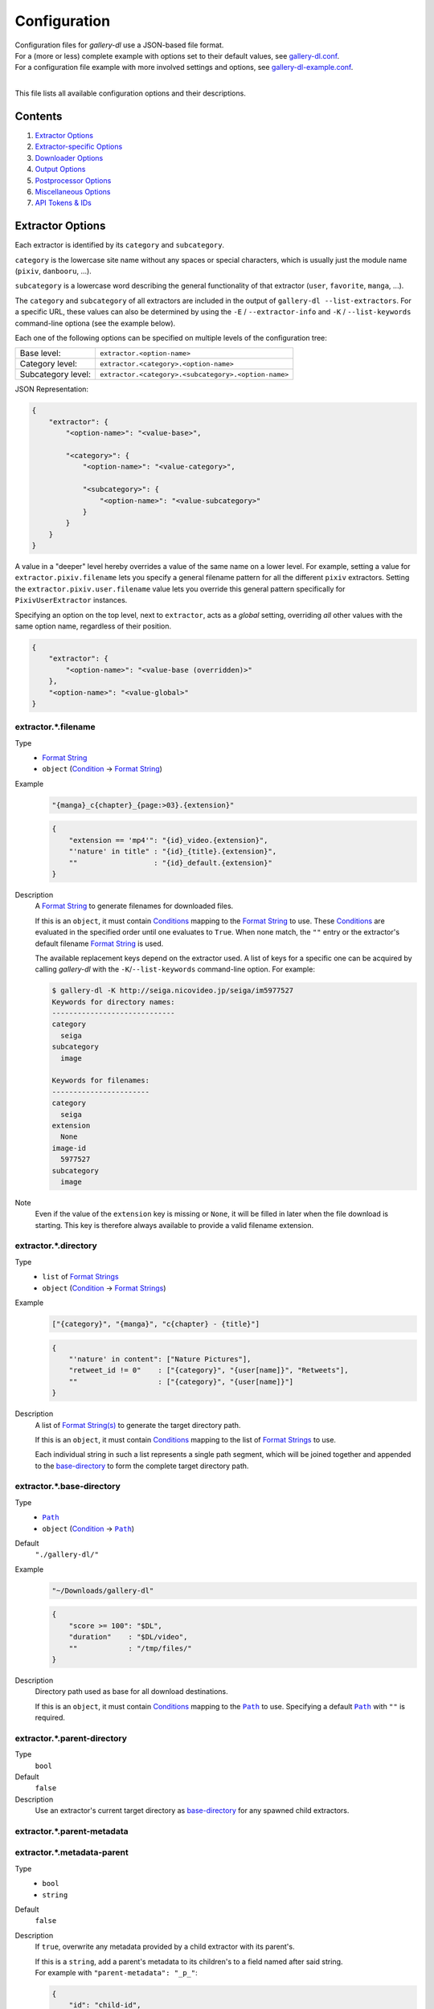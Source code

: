 Configuration
#############

| Configuration files for *gallery-dl* use a JSON-based file format.
| For a (more or less) complete example with options set to their default values,
  see `gallery-dl.conf <gallery-dl.conf>`__.
| For a configuration file example with more involved settings and options,
  see `gallery-dl-example.conf <gallery-dl-example.conf>`__.
|

This file lists all available configuration options and their descriptions.


Contents
========

1) `Extractor Options`_
2) `Extractor-specific Options`_
3) `Downloader Options`_
4) `Output Options`_
5) `Postprocessor Options`_
6) `Miscellaneous Options`_
7) `API Tokens & IDs`_


Extractor Options
=================


Each extractor is identified by its ``category`` and ``subcategory``.

``category`` is the lowercase site name without any spaces or special
characters, which is usually just the module name
(``pixiv``, ``danbooru``, ...).

``subcategory`` is a lowercase word describing the general functionality
of that extractor (``user``, ``favorite``, ``manga``, ...).

The ``category`` and ``subcategory`` of all extractors are included in the
output of ``gallery-dl --list-extractors``.
For a specific URL, these values
can also be determined by using the
``-E`` / ``--extractor-info`` and ``-K`` / ``--list-keywords``
command-line optiona (see the example below).

Each one of the following options can be specified on multiple levels of the
configuration tree:

================== =======
Base level:        ``extractor.<option-name>``
Category level:    ``extractor.<category>.<option-name>``
Subcategory level: ``extractor.<category>.<subcategory>.<option-name>``
================== =======

JSON Representation:

.. code:: json

    {
        "extractor": {
            "<option-name>": "<value-base>",

            "<category>": {
                "<option-name>": "<value-category>",

                "<subcategory>": {
                    "<option-name>": "<value-subcategory>"
                }
            }
        }
    }

A value in a "deeper" level hereby
overrides a value of the same name on a lower level.
For example, setting a value for ``extractor.pixiv.filename``
lets you specify a general filename pattern
for all the different ``pixiv`` extractors.
Setting the ``extractor.pixiv.user.filename`` value lets you override this
general pattern specifically for ``PixivUserExtractor`` instances.

Specifying an option on the top level, next to ``extractor``,
acts as a *global* setting,
overriding *all* other values with the same option name,
regardless of their position.

.. code:: json

    {
        "extractor": {
            "<option-name>": "<value-base (overridden)>"
        },
        "<option-name>": "<value-global>"
    }



extractor.*.filename
--------------------
Type
    * `Format String`_
    * ``object`` (Condition_ → `Format String`_)
Example
    .. code:: json

        "{manga}_c{chapter}_{page:>03}.{extension}"

    .. code:: json

        {
            "extension == 'mp4'": "{id}_video.{extension}",
            "'nature' in title" : "{id}_{title}.{extension}",
            ""                  : "{id}_default.{extension}"
        }

Description
    A `Format String`_ to generate filenames for downloaded files.

    If this is an ``object``,
    it must contain Conditions_ mapping to the
    `Format String`_ to use.
    These Conditions_ are evaluated in the specified order
    until one evaluates to ``True``.
    When none match, the ``""`` entry or
    the extractor's default filename `Format String`_ is used.

    The available replacement keys depend on the extractor used. A list
    of keys for a specific one can be acquired by calling *gallery-dl*
    with the ``-K``/``--list-keywords`` command-line option.
    For example:

    .. code::

        $ gallery-dl -K http://seiga.nicovideo.jp/seiga/im5977527
        Keywords for directory names:
        -----------------------------
        category
          seiga
        subcategory
          image

        Keywords for filenames:
        -----------------------
        category
          seiga
        extension
          None
        image-id
          5977527
        subcategory
          image
Note
    Even if the value of the ``extension`` key is missing or
    ``None``, it will be filled in later when the file download is
    starting. This key is therefore always available to provide
    a valid filename extension.


extractor.*.directory
---------------------
Type
    * ``list`` of `Format Strings`_
    * ``object`` (Condition_ → `Format Strings`_)
Example
    .. code:: json

        ["{category}", "{manga}", "c{chapter} - {title}"]

    .. code:: json

        {
            "'nature' in content": ["Nature Pictures"],
            "retweet_id != 0"    : ["{category}", "{user[name]}", "Retweets"],
            ""                   : ["{category}", "{user[name]}"]
        }

Description
    A list of `Format String(s)`_ to generate the target directory path.

    If this is an ``object``,
    it must contain Conditions_ mapping to the
    list of `Format Strings`_ to use.

    Each individual string in such a list represents a single path
    segment, which will be joined together and appended to the
    base-directory_ to form the complete target directory path.


extractor.*.base-directory
--------------------------
Type
    * |Path|_
    * ``object`` (Condition_ → |Path|_)
Default
    ``"./gallery-dl/"``
Example
    .. code:: json

        "~/Downloads/gallery-dl"

    .. code:: json

        {
            "score >= 100": "$DL",
            "duration"    : "$DL/video",
            ""            : "/tmp/files/"
        }
Description
    Directory path used as base for all download destinations.

    If this is an ``object``,
    it must contain Conditions_ mapping to the |Path|_ to use.
    Specifying a default |Path|_ with ``""`` is required.


extractor.*.parent-directory
----------------------------
Type
    ``bool``
Default
    ``false``
Description
    Use an extractor's current target directory as
    base-directory_ for any spawned child extractors.


extractor.*.parent-metadata
---------------------------
extractor.*.metadata-parent
---------------------------
Type
    * ``bool``
    * ``string``
Default
    ``false``
Description
    If ``true``, overwrite any metadata provided by a child extractor
    with its parent's.

    | If this is a ``string``, add a parent's metadata to its children's
      to a field named after said string.
    | For example with ``"parent-metadata": "_p_"``:

    .. code:: json

        {
            "id": "child-id",
            "_p_": {"id": "parent-id"}
        }


extractor.*.parent-skip
-----------------------
Type
    ``bool``
Default
    ``false``
Description
    Share number of skipped downloads between parent and child extractors.


extractor.*.path-restrict
-------------------------
Type
    * ``string``
    * ``object`` (`character` → `replacement character(s)`)
Default
    ``"auto"``
Example
    * ``"/!? (){}"``
    * ``{"/": "_", "+": "_+_", "({[": "(", "]})": ")", "a-z": "*"}``
Description
    | A ``string`` of characters to be replaced with the value of
      `path-replace <extractor.*.path-replace_>`__
    | or an ``object`` mapping invalid/unwanted characters, character sets,
      or character ranges to their replacements
    | for generated path segment names.
Special Values
    ``"auto"``
        Use characters from ``"unix"`` or ``"windows"``
        depending on the local operating system
    ``"unix"``
        ``"/"``
    ``"windows"``
        | ``"\\\\|/<>:\"?*"``
        | (https://learn.microsoft.com/en-us/windows/win32/fileio/naming-a-file)
    ``"ascii"``
        | ``"^0-9A-Za-z_."``
        | (only ASCII digits, letters, underscores, and dots)
    ``"ascii+"``
        | ``"^0-9@-[\\]-{ #-)+-.;=!}~"``
        | (all ASCII characters except the ones not allowed by Windows)
Implementation Detail
    For ``strings`` with length >= 2, this option uses a
    `Regular Expression Character Set <https://www.regular-expressions.info/charclass.html>`__,
    meaning that:

    * Using a caret ``^`` as first character inverts the set
      (``"^..."``)
    * Character ranges are supported
      (``"0-9a-z"``)
    * ``]``, ``-``, and ``\`` need to be escaped as
      ``\\]``, ``\\-``, and ``\\\\`` respectively
      to use them as literal characters


extractor.*.path-replace
------------------------
Type
    ``string``
Default
    ``"_"``
Description
    The replacement character(s) for
    `path-restrict <extractor.*.path-restrict_>`__


extractor.*.path-remove
-----------------------
Type
    ``string``
Default
    ``"\u0000-\u001f\u007f"`` (ASCII control characters)
Description
    Set of characters to remove from generated path names.
Note
    In a string with 2 or more characters, ``[]^-\`` need to be
    escaped with backslashes, e.g. ``"\\[\\]"``


extractor.*.path-strip
----------------------
Type
    ``string``
Default
    ``"auto"``
Description
    Set of characters to remove from the end of generated path segment names
    using `str.rstrip() <https://docs.python.org/3/library/stdtypes.html#str.rstrip>`_
Special Values
    ``"auto"``
        Use characters from ``"unix"`` or ``"windows"``
        depending on the local operating system
    ``"unix"``
        ``""``
    ``"windows"``
        ``". "``


extractor.*.path-convert
------------------------
Type
    `Conversion(s)`_
Example
    * ``"g"``
    * ``"Wl"``
Description
    `Conversion(s)`_ to apply to each path segment after
    `path-restrict <extractor.*.path-restrict_>`__
    replacements.


extractor.*.path-extended
-------------------------
Type
    ``bool``
Default
    ``true``
Description
    On Windows, use `extended-length paths <https://learn.microsoft.com/en-us/windows/win32/fileio/maximum-file-path-limitation>`__
    prefixed with ``\\?\`` to work around the 260 characters path length limit.


extractor.*.extension-map
-------------------------
Type
    ``object`` (`extension` → `replacement`)
Default
    .. code:: json

        {
            "jpeg": "jpg",
            "jpe" : "jpg",
            "jfif": "jpg",
            "jif" : "jpg",
            "jfi" : "jpg"
        }
Description
    A JSON ``object`` mapping filename extensions to their replacements.


extractor.*.skip
----------------
Type
    * ``bool``
    * ``string``
Default
    ``true``
Example
    * ``"abort:5"``
    * ``"abort:5:2"``
    * ``"abort:5:manga"``
    * ``"terminate:3"``
Description
    Controls the behavior when downloading files that have been
    downloaded before, i.e. a file with the same filename already
    exists or its ID is in a `download archive <extractor.*.archive_>`__.

    ``true``
        Skip downloads
    ``false``
        Overwrite already existing files

    ``"abort"``
        Stop the current extractor
    ``"abort:N"``
        Skip downloads and
        stop the current extractor after ``N`` consecutive skips
    ``"abort:N:L"``
        | Skip downloads and
          stop the current extractor after ``N`` consecutive skips
        | Ascend ``L`` levels in the extractor hierarchy
    ``"abort:N:SC"``
        | Skip downloads and
          stop the current extractor after ``N`` consecutive skips
        | Ascend to an extractor with subcategory ``SC`` in the extractor hierarchy

    ``"terminate"``
        Stop the current extractor, including parent extractors
    ``"terminate:N"``
        Skip downloads and
        stop the current extractor, including parent extractors,
        after ``N`` consecutive skips

    ``"exit"``
        Exit the program altogether
    ``"exit:N"``
        Skip downloads and
        exit the program after ``N`` consecutive skips

    ``"enumerate"``
        Add an enumeration index to the beginning of the
        filename extension (``file.1.ext``, ``file.2.ext``, etc.)


extractor.*.skip-filter
-----------------------
Type
    Condition_
Description
    Python Expression_ controlling which skipped files to count towards
    ``"abort"`` / ``"terminate"`` / ``"exit"``.


extractor.*.sleep
-----------------
Type
    |Duration|_
Default
    ``0``
Description
    Number of seconds to sleep before each download.


extractor.*.sleep-extractor
---------------------------
Type
    |Duration|_
Default
    ``0``
Description
    Number of seconds to sleep before handling an input URL,
    i.e. before starting a new extractor.


extractor.*.sleep-429
---------------------
Type
    |Duration|_
Default
    ``60``
Description
    Number of seconds to sleep when receiving a `429 Too Many Requests`
    response before `retrying <extractor.*.retries_>`__ the request.


extractor.*.sleep-request
-------------------------
Type
    |Duration|_
Default
    ``"0.5-1.5"``
        ``ao3``             |
        ``arcalive``        |
        ``booth``           |
        ``civitai``         |
        ``[Danbooru]``      |
        ``[E621]``          |
        ``[foolfuuka]:search`` |
        ``hdoujin``         |
        ``itaku``           |
        ``newgrounds``      |
        ``[philomena]``     |
        ``pixiv-novel``     |
        ``plurk``           |
        ``poipiku``         |
        ``pornpics``        |
        ``schalenetwork``   |
        ``scrolller``       |
        ``sizebooru``       |
        ``soundgasm``       |
        ``thehentaiworld``  |
        ``urlgalleries``    |
        ``vk``              |
        ``webtoons``        |
        ``weebcentral``     |
        ``xfolio``          |
        ``zerochan``
    ``"1.0"``
        ``furaffinity``     |
        ``rule34``
    ``"1.0-2.0"``
        ``flickr``          |
        ``pexels``          |
        ``weibo``           |
        ``[wikimedia]``
    ``"1.4"``
        ``wallhaven``
    ``"2.0-4.0"``
        ``behance``         |
        ``imagefap``        |
        ``[Nijie]``
    ``"3.0-6.0"``
        ``bilibili``        |
        ``exhentai``        |
        ``[reactor]``       |
        ``readcomiconline``
    ``"6.0-6.1"``
        ``twibooru``
    ``"6.0-12.0"``
        ``instagram``
    ``0``
        otherwise
Description
    Minimal time interval in seconds between each HTTP request
    during data extraction.


extractor.*.username & .password
--------------------------------
Type
    ``string``
Default
    ``null``
Description
    The username and password to use when attempting to log in to
    another site.

    This is supported for

    * ``aibooru`` (`* <pw-apikey_>`__)
    * ``ao3``
    * ``aryion``
    * ``atfbooru`` (`* <pw-apikey_>`__)
    * ``bluesky``
    * ``booruvar`` (`* <pw-apikey_>`__)
    * ``coomer``
    * ``danbooru`` (`* <pw-apikey_>`__)
    * ``deviantart``
    * ``e621`` (`* <pw-apikey_>`__)
    * ``e6ai`` (`* <pw-apikey_>`__)
    * ``e926`` (`* <pw-apikey_>`__)
    * ``exhentai``
    * ``girlswithmuscle``
    * ``horne`` (`R <pw-required_>`__)
    * ``idolcomplex``
    * ``imgbb``
    * ``inkbunny``
    * ``iwara``
    * ``kemono``
    * ``madokami`` (`R <pw-required_>`__)
    * ``mangadex``
    * ``mangoxo``
    * ``newgrounds``
    * ``nijie`` (`R <pw-required_>`__)
    * ``pillowfort``
    * ``rule34xyz``
    * ``sankaku``
    * ``scrolller``
    * ``seiga``
    * ``simpcity``
    * ``subscribestar``
    * ``tapas``
    * ``tsumino``
    * ``vipergirls``
    * ``zerochan``

    These values can also be specified via the
    ``-u/--username`` and ``-p/--password`` command-line options or
    by using a |.netrc|_ file. (see Authentication_)

Note
    Leave the ``password`` value empty or undefined
    to be prompted for a password when performing a login
    (see `getpass() <https://docs.python.org/3/library/getpass.html#getpass.getpass>`__).

    .. _pw-apikey:

    (*) The ``password`` value for these sites should be
    the API key found in your user profile, not the actual account password.

    .. _pw-required:

    (R) Login with username & password or
    supplying authenticated
    `cookies <extractor.*.cookies_>`__
    is *required*


extractor.*.input
-----------------
Type
    ``bool``
Default
    ``true`` if `stdin` is attached to a terminal,
    ``false`` otherwise
Description
    Allow prompting the user for interactive input.


extractor.*.netrc
-----------------
Type
    ``bool``
Default
    ``false``
Description
    Enable the use of |.netrc|_ authentication data.


extractor.*.cookies
-------------------
Type
    * |Path|_
    * ``object`` (`name` → `value`)
    * ``list``
Description
    Source to read additional cookies from. This can be

    * The |Path|_ to a Mozilla/Netscape format cookies.txt file

      .. code:: json

        "~/.local/share/cookies-instagram-com.txt"

    * An ``object`` specifying cookies as name-value pairs

      .. code:: json

        {
            "cookie-name": "cookie-value",
            "sessionid"  : "14313336321%3AsabDFvuASDnlpb%3A31",
            "isAdult"    : "1"
        }

    * A ``list`` with up to 5 entries specifying a browser profile.

      * The first entry is the browser name
      * The optional second entry is a profile name or an absolute path to a profile directory
      * The optional third entry is the keyring to retrieve passwords for decrypting cookies from
      * The optional fourth entry is a (Firefox) container name (``"none"`` for only cookies with no container (default))
      * The optional fifth entry is the domain to extract cookies for. Prefix it with a dot ``.`` to include cookies for subdomains.

      .. code:: json

        ["firefox"]
        ["firefox", null, null, "Personal"]
        ["chromium", "Private", "kwallet", null, ".twitter.com"]


extractor.*.cookies-select
--------------------------
Type
    ``string``
Default
    ``null``
Description
    Interpret `extractor.cookies <extractor.*.cookies_>`__
    as a list of cookie sources and select one of them for each extractor run.

    .. code:: json

      [
          "~/.local/share/cookies-instagram-com-1.txt",
          "~/.local/share/cookies-instagram-com-2.txt",
          "~/.local/share/cookies-instagram-com-3.txt",
          ["firefox", null, null, "c1", ".instagram-com"],
      ]

Supported Values
    ``"random"``
        Select cookies `randomly <https://docs.python.org/3.10/library/random.html#random.choice>`__.
    ``"rotate"``
        Select cookies in sequence. Start over from the beginning after reaching the end of the list.


extractor.*.cookies-update
--------------------------
Type
    * ``bool``
    * |Path|_
Default
    ``true``
Description
    Export session cookies in cookies.txt format.

    * If this is a |Path|_, write cookies to the given file path.

    * If this is ``true`` and `extractor.*.cookies`_ specifies the |Path|_
      of a valid cookies.txt file, update its contents.


extractor.*.proxy
-----------------
Type
    * ``string``
    * ``object`` (`scheme` → `proxy`)
Example
    .. code:: json

      "http://10.10.1.10:3128"

    .. code:: json

      {
          "http" : "http://10.10.1.10:3128",
          "https": "http://10.10.1.10:1080",
          "http://10.20.1.128": "http://10.10.1.10:5323"
      }

Description
    Proxy (or proxies) to be used for remote connections.

    * If this is a ``string``, it is the proxy URL for all
      outgoing requests.
    * If this is an ``object``, it is a scheme-to-proxy mapping to
      specify different proxy URLs for each scheme.
      It is also possible to set a proxy for a specific host by using
      ``scheme://host`` as key.
      See `Requests' proxy documentation`_ for more details.
Note
    If a proxy URL does not include a scheme, ``http://`` is assumed.


extractor.*.proxy-env
---------------------
Type
    ``bool``
Default
    ``true``
Description
    Collect proxy configuration information from environment variables
    (``HTTP_PROXY``, ``HTTPS_PROXY``, ``NO_PROXY``)
    and Windows Registry settings.


extractor.*.source-address
--------------------------
Type
    * ``string``
    * ``list`` with 1 ``string`` and 1 ``integer`` as elements
Example
    * ``"192.168.178.20"``
    * ``["192.168.178.20", 8080]``
Description
    Client-side IP address to bind to.

    | Can be either a simple ``string`` with just the local IP address
    | or a ``list`` with IP and explicit port number as elements.


extractor.*.user-agent
----------------------
Type
    ``string``
Default
    ``"gallery-dl/VERSION"``
        * ``[Danbooru]``
        * ``mangadex``
        * ``weasyl``
        * ``zerochan``
    ``"gallery-dl/VERSION (by mikf)"``
        * ``[E621]``
    ``"net.umanle.arca.android.playstore/0.9.75"``
        * ``arcalive``
    ``"Patreon/72.2.28 (Android; Android 14; Scale/2.10)"``
        * ``patreon``
    ``"Mozilla/5.0 (Windows NT 10.0; Win64; x64) AppleWebKit/537.36 (KHTML, like Gecko) Chrome/LATEST.0.0.0 Safari/537.36"``
        * ``instagram``
    ``"Mozilla/5.0 (Windows NT 10.0; Win64; x64; rv:LATEST) Gecko/20100101 Firefox/LATEST"``
        * otherwise
Example
    * ``"curl/8.14.1"``
    * ``"browser"``
    * ``"@chrome"``
Description
    User-Agent header value used for HTTP requests.

    Setting this value to ``"browser"`` will try to automatically detect
    and use the ``User-Agent`` header of the system's default browser.

    Setting this value to ``"@BROWSER"``, e.g. ``"@chrome"``, will try to automatically detect
    and use the ``User-Agent`` header of this installed browser.


extractor.*.browser
-------------------
Type
    ``string``
Default
    ``"firefox"``
        ``artstation`` |
        ``behance``    |
        ``fanbox``     |
        ``twitter``
    ``null``
        otherwise
Example
    * ``"firefox"``
    * ``"firefox/128"``
    * ``"chrome:macos"``
    * ``"chrome/138:macos"``
Description
    | Try to emulate a real browser (``firefox`` or ``chrome``)
    | by using its HTTP headers and TLS ciphers for HTTP requests
      by setting specialized defaults for

    * `user-agent <extractor.*.user-agent_>`__
    * `headers <extractor.*.headers_>`__
    * `ciphers <extractor.*.ciphers_>`__

    Supported browsers:

    * ``firefox``
    * ``firefox/140``
    * ``firefox/128``
    * ``chrome``
    * ``chrome/138``
    * ``chrome/111``

    The operating system used in the ``User-Agent`` header can be
    specified after a colon ``:`` (``windows``, ``linux``, ``macos``),
    for example ``chrome:windows``.
Note
    Any value *not* matching a supported browser
    will fall back to ``"firefox"``.

    ``requests`` and ``urllib3`` only support HTTP/1.1, while a real
    browser would use HTTP/2 and HTTP/3.


extractor.*.referer
-------------------
Type
    * ``bool``
    * ``string``
Default
    ``false``
        ``4archive``      |
        ``4chanarchives`` |
        ``archivedmoe``   |
        ``nsfwalbum``     |
        ``tumblrgallery``
    ``true``
        otherwise
Description
    Send `Referer <https://developer.mozilla.org/en-US/docs/Web/HTTP/Headers/Referer>`__
    headers with all outgoing HTTP requests.

    If this is a ``string``, send it as Referer
    instead of the extractor's ``root`` domain.


extractor.*.headers
-------------------
Type
    * ``"string"``
    * ``object`` (`name` → `value`)
Default
    .. code:: json

      {
          "User-Agent"     : "<extractor.*.user-agent>",
          "Accept"         : "*/*",
          "Accept-Language": "en-US,en;q=0.5",
          "Accept-Encoding": "gzip, deflate",
          "Referer"        : "<extractor.*.referer>"
      }

Description
    Additional `HTTP headers <https://developer.mozilla.org/en-US/docs/Web/HTTP/Headers>`__
    to be sent with each HTTP request,

    To disable sending a header, set its value to ``null``.

    Set this option to ``"firefox"`` or ``"chrome"``
    to use these browser's default headers.


extractor.*.ciphers
-------------------
Type
    * ``string``
    * ``list`` of ``strings``
Example
    * ``"firefox"``
    * .. code:: json

        ["ECDHE-ECDSA-AES128-GCM-SHA256",
         "ECDHE-RSA-AES128-GCM-SHA256",
         "ECDHE-ECDSA-CHACHA20-POLY1305",
         "ECDHE-RSA-CHACHA20-POLY1305"]

Description
    List of TLS/SSL cipher suites in
    `OpenSSL cipher list format <https://docs.openssl.org/master/man1/openssl-ciphers/#cipher-list-format>`__
    to be passed to
    `ssl.SSLContext.set_ciphers() <https://docs.python.org/3/library/ssl.html#ssl.SSLContext.set_ciphers>`__

    Set this option to ``"firefox"`` or ``"chrome"``
    to use these browser's default ciphers.


extractor.*.tls12
-----------------
Type
    ``bool``
Default
    ``false``
        ``artstation`` |
        ``behance``    |
        ``vsco``
    ``true``
        otherwise
Description
    Allow selecting TLS 1.2 cipher suites.

    Can be disabled to alter TLS fingerprints
    and potentially bypass Cloudflare blocks.


extractor.*.keywords
--------------------
Type
    ``object`` (`name` → `value`)
Example
    ``{"type": "Pixel Art", "type_id": 123}``
Description
    Additional name-value pairs to be added to each metadata dictionary.


extractor.*.keywords-eval
-------------------------
Type
    ``bool``
Default
    ``false``
Description
    Evaluate each `keywords <extractor.*.keywords_>`__ ``string`` value
    as a `Format String`_.


extractor.*.keywords-default
----------------------------
Type
    any
Default
    ``"None"``
Description
    Default value used for missing or undefined keyword names in a
    `Format String`_.


extractor.*.metadata-url
------------------------
extractor.*.url-metadata
------------------------
Type
    ``string``
Description
    Insert a file's download URL into its metadata dictionary as the given name.

    For example, setting this option to ``"gdl_file_url"`` will cause a new
    metadata field with name ``gdl_file_url`` to appear, which contains the
    current file's download URL.
    This can then be used in `filenames <extractor.*.filename_>`_,
    with a ``metadata`` post processor, etc.


extractor.*.metadata-path
-------------------------
extractor.*.path-metadata
-------------------------
Type
    ``string``
Description
    Insert a reference to the current
    `PathFormat <https://github.com/mikf/gallery-dl/blob/v1.27.0/gallery_dl/path.py#L27>`__
    data structure into metadata dictionaries as the given name.

    For example, setting this option to ``"gdl_path"`` would make it possible
    to access the current file's filename as ``"{gdl_path.filename}"``.


extractor.*.metadata-extractor
------------------------------
extractor.*.extractor-metadata
------------------------------
Type
    ``string``
Description
    Insert a reference to the current
    `Extractor <https://github.com/mikf/gallery-dl/blob/v1.27.0/gallery_dl/extractor/common.py#L28>`__
    object into metadata dictionaries as the given name.


extractor.*.metadata-http
-------------------------
extractor.*.http-metadata
-------------------------
Type
    ``string``
Description
    Insert an ``object`` containing a file's HTTP headers and
    ``filename``, ``extension``, and ``date`` parsed from them
    into metadata dictionaries as the given name.

    For example, setting this option to ``"gdl_http"`` would make it possible
    to access the current file's ``Last-Modified`` header as ``"{gdl_http[Last-Modified]}"``
    and its parsed form as ``"{gdl_http[date]}"``.


extractor.*.metadata-version
----------------------------
extractor.*.version-metadata
----------------------------
Type
    ``string``
Description
    Insert an ``object`` containing gallery-dl's version info into
    metadata dictionaries as the given name.

    The content of the object is as follows:

    .. code:: json

        {
            "version"         : "string",
            "is_executable"   : "bool",
            "current_git_head": "string or null"
        }


extractor.*.category-transfer
-----------------------------
Type
    ``bool``
Default
    Extractor-specific
Description
    Transfer an extractor's (sub)category values to all child
    extractors spawned by it, to let them inherit their parent's
    config options.


extractor.*.blacklist & .whitelist
----------------------------------
Type
    ``list`` of ``strings``
Default
    ``["oauth", "recursive", "test"]`` + current extractor category
Example
    ``["imgur", "redgifs:user", "*:image"]``
Description
    A list of extractor identifiers to ignore (or allow)
    when spawning child extractors for unknown URLs,
    e.g. from ``reddit`` or ``plurk``.

    Each identifier can be

    * A category or basecategory name (``"imgur"``, ``"mastodon"``)
    * | A (base)category-subcategory pair, where both names are separated by a colon (``"redgifs:user"``).
      | Both names can be a `*` or left empty, matching all possible names (``"*:image"``, ``":user"``).
Note
    Any ``blacklist`` setting will automatically include
    ``"oauth"``, ``"recursive"``, and ``"test"``.


extractor.*.archive
-------------------
Type
    * ``string``
    * |Path|_
Default
    ``null``
Example
    * ``"$HOME/.archives/{category}.sqlite3"``
    * ``"postgresql://user:pass@host/database"``
Description
    File to store IDs of downloaded files in. Downloads of files
    already recorded in this archive file will be
    `skipped <extractor.*.skip_>`__.

    The resulting archive file is not a plain text file but an SQLite3
    database, as either lookup operations are significantly faster or
    memory requirements are significantly lower when the
    amount of stored IDs gets reasonably large.

    If this value is a
    `PostgreSQL Connection URI <https://www.postgresql.org/docs/current/libpq-connect.html#LIBPQ-CONNSTRING-URIS>`__,
    the archive will use this PostgreSQL database as backend (requires
    `Psycopg <https://www.psycopg.org/>`__).
Note
    Archive files that do not already exist get generated automatically.

    Archive paths support basic `Format String`_ replacements,
    but be aware that using external inputs for building local paths
    may pose a security risk.


extractor.*.archive-event
-------------------------
Type
     + ``string``
     + ``list`` of ``strings``
Default
    ``"file"``
Example
    * ``"after,skip"``
    * ``["after", "skip"]``
Description
    `Event(s) <metadata.event_>`__
    for which IDs get written to an
    `archive <extractor.*.archive_>`__.
Available Events
    * ``file``
    * ``after``
    * ``skip``


extractor.*.archive-format
--------------------------
Type
    `Format String`_
Example
    ``"{id}_{offset}"``
Description
    An alternative `Format String`_ to build archive IDs with.


extractor.*.archive-mode
------------------------
Type
    ``string``
Default
    ``"file"``
Description
    Controls when to write `archive IDs <extractor.*.archive-format_>`__
    to the archive database.

    ``"file"``
        Write IDs immediately
        after completing or skipping a file download.
    ``"memory"``
        Keep IDs in memory
        and only write them after successful job completion.


extractor.*.archive-prefix
--------------------------
Type
    `Format String`_
Default
    * ``""`` when `archive-table <extractor.*.archive-table_>`__ is set
    * ``"{category}"`` otherwise
Description
    Prefix for archive IDs.


extractor.*.archive-pragma
--------------------------
Type
    ``list`` of ``strings``
Example
    ``["journal_mode=WAL", "synchronous=NORMAL"]``
Description
    A list of SQLite ``PRAGMA`` statements to run during archive initialization.

    See `<https://www.sqlite.org/pragma.html#toc>`__
    for available ``PRAGMA`` statements and further details.


extractor.*.archive-table
-------------------------
Type
    `Format String`_
Default
    ``"archive"``
Example
    ``"{category}"``
Description
    `Format String`_ selecting the archive database table name.


extractor.*.actions
-------------------
Type
    * ``object`` (`pattern` → `Action(s)`_)
    * ``list`` of [`pattern`, `Action(s)`_] pairs
Example
    .. code:: json

        {
            "info:Logging in as .+"   : "level = debug",
            "warning:(?i)unable to .+": "exit 127",
            "error"                   : [
                "status |= 1",
                "exec notify.sh 'gdl error'",
                "abort"
            ]
        }

    .. code:: json

        [
            ["info:Logging in as .+"   , "level = debug"],
            ["warning:(?i)unable to .+", "exit 127"     ],
            ["error"                   , [
                "status |= 1",
                "exec notify.sh 'gdl error'",
                "abort"
            ]]
        ]

Description
    Perform an Action_ when logging a message matched by ``pattern``.

    ``pattern`` is parsed as severity level (``debug``, ``info``, ``warning``, ``error``, or integer value)
    followed by an optional
    `Python Regular Expression <https://docs.python.org/3/library/re.html#regular-expression-syntax>`__
    separated by a colon:
    ``<level>:<re>``

    Using ``*`` as `level` or leaving it empty
    matches logging messages of all levels:
    ``*:<re>`` or ``:<re>``


extractor.*.postprocessors
--------------------------
Type
    * |Postprocessor Configuration|_ object
    * ``list`` of |Postprocessor Configuration|_ objects
Example
    .. code:: json

        [
            {
                "name": "zip" ,
                "compression": "store"
            },
            {
                "name": "exec",
                "command": ["/home/foobar/script", "{category}", "{image_id}"]
            }
        ]

Description
    A list of `post processors <Postprocessor Configuration_>`__
    to be applied to each downloaded file in the specified order.

    | Unlike other options, a |postprocessors|_ setting at a deeper level
      does not override any |postprocessors|_ setting at a lower level.
    | Instead, all post processors from all applicable |postprocessors|_
      settings get combined into a single list.

    For example

    * an ``mtime`` post processor at ``extractor.postprocessors``,
    * a ``zip`` post processor at ``extractor.pixiv.postprocessors``,
    * and using ``--exec``

    will run all three post processors - ``mtime``, ``zip``, ``exec`` -
    for each downloaded ``pixiv`` file.


extractor.*.postprocessor-options
---------------------------------
Type
    ``object`` (`name` → `value`)
Example
    .. code:: json

        {
            "archive": null,
            "keep-files": true
        }

Description
    Additional `Postprocessor Options`_ that get added to each individual
    `post processor object <Postprocessor Configuration_>`__
    before initializing it and evaluating filters.


extractor.*.retries
-------------------
Type
    ``integer``
Default
    ``4``
Description
    Maximum number of times a failed HTTP request is retried before
    giving up, or ``-1`` for infinite retries.


extractor.*.retry-codes
-----------------------
Type
    ``list`` of ``integers``
Example
    ``[404, 429, 430]``
Description
    Additional `HTTP response status codes <https://developer.mozilla.org/en-US/docs/Web/HTTP/Status>`__
    to retry an HTTP request on.

    ``2xx`` codes (success responses) and
    ``3xx`` codes (redirection messages)
    will never be retried and always count as success,
    regardless of this option.

    ``5xx`` codes (server error responses)  will always be retried,
    regardless of this option.


extractor.*.timeout
-------------------
Type
    ``float``
Default
    ``30.0``
Description
    Amount of time (in seconds) to wait for a successful connection
    and response from a remote server.

    This value gets internally used as the |timeout|_ parameter for the
    |requests.request()|_ method.


extractor.*.verify
------------------
Type
    * ``bool``
    * ``string``
Default
    ``true``
Description
    Controls whether to verify SSL/TLS certificates for HTTPS requests.

    If this is a ``string``, it must be the path to a CA bundle to use
    instead of the default certificates.

    This value gets internally used as the |verify|_ parameter for the
    |requests.request()|_ method.


extractor.*.truststore
----------------------
Type
    ``bool``
Default
    ``false``
Description
    | Use a
      `truststore <https://truststore.readthedocs.io/en/latest/>`__
      ``SSLContext`` for verifying SSL/TLS certificates
    | to make use of your system's native certificate stores
      instead of relying on
      `certifi <https://pypi.org/project/certifi/>`__
      certificates.


extractor.*.download
--------------------
Type
    ``bool``
Default
    ``true``
Description
    Controls whether to download media files.

    Setting this to ``false`` won't download any files, but all other
    functions (`postprocessors`_, `download archive`_, etc.)
    will be executed as normal.


extractor.*.fallback
--------------------
Type
    ``bool``
Default
    ``true``
Description
    Use fallback download URLs when a download fails.


extractor.*.image-range
-----------------------
Type
    * ``string``
    * ``list`` of ``strings``
Example
    * ``"10-20"``
    * ``"-5, 10, 30-50, 100-"``
    * ``"10:21, 30:51:2, :5, 100:"``
    * ``["-5", "10", "30-50", "100-"]``
Description
    Index range(s) selecting which files to download.

    These can be specified as

    * index: ``3`` (file number 3)
    * range: ``2-4`` (files 2, 3, and 4)
    * `slice <https://docs.python.org/3/library/functions.html#slice>`__: ``3:8:2`` (files 3, 5, and 7)

    | Arguments for range and slice notation are optional
      and will default to begin (``1``) or end (``sys.maxsize``) if omitted.
    | For example ``5-``, ``5:``, and ``5::`` all mean "Start at file number 5".
Note
    The index of the first file is ``1``.


extractor.*.chapter-range
-------------------------
Type
    ``string``
Description
    Like `image-range <extractor.*.image-range_>`__,
    but applies to delegated URLs like manga chapters, etc.


extractor.*.image-filter
------------------------
Type
    * Condition_
    * ``list`` of Conditions_
Example
    * ``"re.search(r'foo(bar)+', description)"``
    * ``["width >= 1200", "width/height > 1.2"]``
Description
    Python Expression_ controlling which files to download.

    A file only gets downloaded when *all* of the given Expressions_ evaluate to ``True``.

    Available values are the filename-specific ones listed by ``-K`` or ``-j``.


extractor.*.chapter-filter
--------------------------
Type
    * Condition_
    * ``list`` of Conditions_
Example
    * ``"lang == 'en'"``
    * ``["language == 'French'", "10 <= chapter < 20"]``
Description
    Like `image-filter <extractor.*.image-filter_>`__,
    but applies to delegated URLs like manga chapters, etc.


extractor.*.image-unique
------------------------
Type
    ``bool``
Default
    ``false``
Description
    Ignore image URLs that have been encountered before during the
    current extractor run.


extractor.*.chapter-unique
--------------------------
Type
    ``bool``
Default
    ``false``
Description
    Like `image-unique <extractor.*.image-unique_>`__,
    but applies to delegated URLs like manga chapters, etc.


extractor.*.date-format
-----------------------
Type
    ``string``
Default
    ``"%Y-%m-%dT%H:%M:%S"``
Description
    Format string used to parse ``string`` values of
    `date-min` and `date-max`.

    See |strptime|_ for a list of formatting directives.
Note
    Despite its name, this option does **not** control how
    ``{date}`` metadata fields are formatted.
    To use a different formatting for those values other than the default
    ``%Y-%m-%d %H:%M:%S``, put |strptime|_ formatting directives
    after a colon ``:``, for example ``{date:%Y%m%d}``.


extractor.*.write-pages
-----------------------
Type
    * ``bool``
    * ``string``
Default
    ``false``
Description
    During data extraction,
    write received HTTP request data
    to enumerated files in the current working directory.
Special Values
    ``"all"``
        | Include HTTP request and response headers.
        | Hide ``Authorization``, ``Cookie``, and ``Set-Cookie`` values.
    ``"ALL"``
        Include all HTTP request and response headers.



Extractor-specific Options
==========================


extractor.ao3.formats
---------------------
Type
    * ``string``
    * ``list`` of ``strings``
Default
    ``"pdf"``
Example
    * ``"azw3,epub,mobi,pdf,html"``
    * ``["azw3", "epub", "mobi", "pdf", "html"]``
Description
    Format(s) to download.


extractor.arcalive.emoticons
----------------------------
Type
    ``bool``
Default
    ``false``
Description
    Download emoticon images.


extractor.arcalive.gifs
-----------------------
Type
    * ``bool``
    * ``string``
Default
    ``true``
Description
    Try to download ``.gif`` versions of ``.mp4`` videos.

    ``true`` | ``"fallback``
        Use the ``.gif`` version as primary URL
        and provide the ``.mp4`` one as
        `fallback <extractor.*.fallback_>`__.
    ``"check"``
        Check whether a ``.gif`` version is available
        by sending an extra HEAD request.
    ``false``
        Always download the ``.mp4`` version.


extractor.artstation.external
-----------------------------
Type
    ``bool``
Default
    ``false``
Description
    Try to follow external URLs of embedded players.


extractor.artstation.max-posts
------------------------------
Type
    ``integer``
Default
    ``null``
Description
    Limit the number of posts/projects to download.


extractor.artstation.mviews
---------------------------
Type
    ``bool``
Default
    ``true``
Description
    Download ``.mview`` files.


extractor.artstation.previews
-----------------------------
Type
    ``bool``
Default
    ``false``
Description
    Download embed previews.


extractor.artstation.videos
---------------------------
Type
    ``bool``
Default
    ``true``
Description
    Download video clips.


extractor.artstation.search.pro-first
-------------------------------------
Type
    ``bool``
Default
    ``true``
Description
    Enable the "Show Studio and Pro member artwork first" checkbox
    when retrieving search results.


extractor.aryion.recursive
--------------------------
Type
    ``bool``
Default
    ``true``
Description
    Controls the post extraction strategy.

    ``true``
        Start on users' main gallery pages and
        recursively descend into subfolders
    ``false``
        Get posts from "Latest Updates" pages


extractor.batoto.domain
-----------------------
Type
    ``string``
Default
    ``"auto"``
Example
    ``"mangatoto.org"``
Description
    Specifies the domain used by ``batoto`` extractors.

    ``"auto"`` | ``"url"``
        Use the input URL's domain
    ``"nolegacy"``
        Use the input URL's domain
        - replace legacy domains with ``"xbato.org"``
    ``"nowarn"``
        Use the input URL's domain
        - do not warn about legacy domains
    any ``string``
        Use this domain


extractor.bbc.width
-------------------
Type
    ``integer``
Default
    ``1920``
Description
    Specifies the requested image width.

    This value must be divisble by 16 and gets rounded down otherwise.
    The maximum possible value appears to be ``1920``.


extractor.behance.modules
-------------------------
Type
    ``list`` of ``strings``
Default
    ``["image", "video", "mediacollection", "embed"]``
Description
    Selects which gallery modules to download from.
Supported Types
    * ``"image"``
    * ``"video"``
    * ``"mediacollection"``
    * ``"embed"``
    * ``"text"``


extractor.bellazon.order-posts
------------------------------
Type
    ``string``
Default
    ``"desc"``
Description
    Controls the order in which
    posts of a ``thread`` are processed.

    ``"asc"``
        Ascending order (oldest first)
    ``"desc"`` | ``"reverse"``
        Descending order (newest first)


extractor.bellazon.quoted
-------------------------
Type
    ``bool``
Default
    ``false``
Description
    Extract files from quoted content.


extractor.[blogger].api-key
---------------------------
Type
    ``string``
Description
    Custom Blogger API key.

    https://developers.google.com/blogger/docs/3.0/using#APIKey


extractor.[blogger].videos
--------------------------
Type
    ``bool``
Default
    ``true``
Description
    Download embedded videos hosted on https://www.blogger.com/


extractor.bluesky.include
-------------------------
Type
    * ``string``
    * ``list`` of ``strings``
Default
    * ``"posts"`` if
      `reposts <extractor.bluesky.reposts_>`__ or
      `quoted <extractor.bluesky.quoted_>`__ is enabled
    * ``"media"`` otherwise
Example
    * ``"avatar,background,posts"``
    * ``["avatar", "background", "posts"]``
Description
    A (comma-separated) list of subcategories to include
    when processing a user profile.
Supported Values
    * ``info``
    * ``avatar``
    * ``background``
    * ``posts``
    * ``replies``
    * ``media``
    * ``video``
    * ``likes``
Note
    It is possible to use ``"all"`` instead of listing all values separately.


extractor.bluesky.likes.endpoint
--------------------------------
Type
    ``string``
Default
    ``"listRecords"``
Description
    API endpoint to use for retrieving liked posts.

    ``"listRecords"``
        | Use the results from
          `com.atproto.repo.listRecords <https://docs.bsky.app/docs/api/com-atproto-repo-list-records>`__
        | Requires no login and alows accessing likes of all users,
          but uses one request to
          `getPostThread <https://docs.bsky.app/docs/api/app-bsky-feed-get-post-thread>`__
          per post,
    ``"getActorLikes"``
        | Use the results from
          `app.bsky.feed.getActorLikes <https://docs.bsky.app/docs/api/app-bsky-feed-get-actor-likes>`__
        | Requires login and only allows accessing your own likes.


extractor.bluesky.metadata
--------------------------
Type
    * ``bool``
    * ``string``
    * ``list`` of ``strings``
Default
    ``false``
Example
    * ``"facets,user"``
    * ``["facets", "user"]``
Description
    Extract additional metadata.

    ``facets``
        ``hashtags``, ``mentions``, ``uris``
    ``user``
        | Detailed ``user`` metadata for the user referenced in the input URL.
        | (`app.bsky.actor.getProfile <https://docs.bsky.app/docs/api/app-bsky-actor-get-profile>`__)


extractor.bluesky.post.depth
----------------------------
extractor.bluesky.likes.depth
-----------------------------
Type
    ``integer``
Default
    ``0``
Description
    Sets the maximum depth of returned reply posts.

    (See the ``depth`` parameter of `app.bsky.feed.getPostThread <https://docs.bsky.app/docs/api/app-bsky-feed-get-post-thread>`__)


extractor.bluesky.quoted
------------------------
Type
    ``bool``
Default
    ``false``
Description
    Fetch media from quoted posts.


extractor.bluesky.reposts
-------------------------
Type
    ``bool``
Default
    ``false``
Description
    Process reposts.


extractor.bluesky.videos
------------------------
Type
    ``bool``
Default
    ``true``
Description
    Download videos.


extractor.boosty.allowed
------------------------
Type
    ``bool``
Default
    ``true``
Description
    Request only available posts.


extractor.boosty.bought
-----------------------
Type
    ``bool``
Default
    ``false``
Description
    Request only purchased posts for ``feed`` results.


extractor.boosty.metadata
-------------------------
Type
    ``bool``
Default
    ``false``
Description
    Provide detailed ``user`` metadata.


extractor.boosty.videos
-----------------------
Type
    * ``bool``
    * ``list`` of ``strings``
Default
    ``true``
Example
    ``["full_hd", "high", "medium"]``
Description
    Download videos.

    If this is a ``list``, it selects which format to try to download.
Possible Formats
    * ``ultra_hd`` (2160p)
    * ``quad_hd``  (1440p)
    * ``full_hd``  (1080p)
    * ``high``      (720p)
    * ``medium``    (480p)
    * ``low``       (360p)
    * ``lowest``    (240p)
    * ``tiny``      (144p)


extractor.booth.strategy
------------------------
Type
    ``string``
Default
    ``"webpage"``
Description
    Selects how to handle and extract file URLs.

    ``"webpage"``
        Retrieve the full HTML page
        and extract file URLs from it
    ``"fallback"``
        Use `fallback <extractor.*.fallback_>`__ URLs
        to `guess` each file's correct filename extension


extractor.bunkr.endpoint
------------------------
Type
    ``string``
Default
    ``"/api/_001_v2"``
Description
    API endpoint for retrieving file URLs.


extractor.bunkr.tlds
--------------------
Type
    ``bool``
Default
    ``false``
Description
    Controls which ``bunkr`` TLDs to accept.

    ``true``
        Match URLs with *all* possible TLDs (e.g. ``bunkr.xyz`` or ``bunkrrr.duck``)
    ``false``
        Match only URLs with known TLDs


extractor.cien.files
--------------------
Type
    ``list`` of ``strings``
Default
    ``["image", "video", "download", "gallery"]``
Description
    Determines the type and order of files to download.
Available Types
    * ``image``
    * ``video``
    * ``download``
    * ``gallery``


extractor.civitai.api
---------------------
Type
    ``string``
Default
    ``"trpc"``
Description
    Selects which API endpoints to use.

    ``"rest"``
        `Public REST API <https://developer.civitai.com/docs/api/public-rest>`__
    ``"trpc"``
        Internal tRPC API


extractor.civitai.api-key
-------------------------
Type
    ``string``
Description
    The API Key value generated in your
    `User Account Settings <https://civitai.com/user/account>`__
    to make authorized API requests.

    See `API/Authorization <https://developer.civitai.com/docs/api/public-rest#authorization>`__
    for details.


extractor.civitai.files
-----------------------
Type
    ``list`` of ``strings``
Default
    ``["image"]``
Description
    Determines the type and order of files to download when processing models.
Available Types
    * ``model``
    * ``image``
    * ``gallery``


extractor.civitai.include
-------------------------
Type
    * ``string``
    * ``list`` of ``strings``
Default
    ``["user-images", "user-videos"]``
Description
    A (comma-separated) list of subcategories to include
    when processing a user profile.
Supported Values
    * ``user-models``
    * ``user-posts``
    * ``user-images``
    * ``user-videos``
    * ``user-collections``
Note
    It is possible to use ``"all"`` instead of listing all values separately.

    To get a more complete set of metadata
    like ``model['name']`` and ``post['title']``,
    include ``user-models`` and ``user-posts``
    as well as the default ``user-images`` and ``user-videos``:

    ``["user-models", "user-posts", "user-images", "user-videos"]``


extractor.civitai.metadata
--------------------------
Type
    * ``bool``
    * ``string``
    * ``list`` of ``strings``
Default
    ``false``
Example
    * ``"generation,post,version"``
    * ``["version", "generation"]``
Description
    Extract additional ``generation``, ``version``, and ``post`` metadata.
Note
    This requires 1 or more additional API requests per image or video.


extractor.civitai.nsfw
----------------------
Type
    * ``bool``
    * ``string`` (``"api": "rest"``)
    * ``integer`` (``"api": "trpc"``)
Default
    ``true``
Description
    Download NSFW-rated images.

    * For ``"api": "rest"``, this can be one of
      ``"None"``, ``"Soft"``, ``"Mature"``, ``"X"``
      to set the highest returned mature content flag.

    * For ``"api": "trpc"``, this can be an ``integer``
      whose bits select the returned mature content flags.

      For example, ``28`` (``4|8|16``)  would return only
      ``R``, ``X``, and ``XXX`` rated images,
      while ``3`` (``1|2``) would return only
      ``None`` and ``Soft`` rated images,


extractor.civitai.period
------------------------
Type
    ``string``
Default
    ``"AllTime"``
Description
    Sets the ``period`` parameter
    when paginating over results.
Supported Values
    * ``"AllTime"``
    * ``"Year"``
    * ``"Month"``
    * ``"Week"``
    * ``"Day"``


extractor.civitai.sort
----------------------
Type
    ``string``
Default
    ``"Newest"``
Description
    Sets the ``sort`` parameter
    when paginating over results.
Supported Values
    * ``"Newest"``
    * ``"Oldest"``
    * ``"Most Reactions"``
    * ``"Most Comments"``
    * ``"Most Collected"``
Special Values
    ``"asc"``
        Ascending order (``"Oldest"``)
    ``"desc"`` | ``"reverse"``
        Descending order (``"Newest"``)


extractor.civitai.quality
-------------------------
Type
    * ``string``
    * ``list`` of ``strings``
Default
    ``"original=true"``
Example
    * ``"width=1280,quality=90"``
    * ``["width=1280", "quality=90"]``
Description
    A (comma-separated) list of image quality options
    to pass with every image URL.

    Known available options include ``original``, ``quality``, ``width``
Note
    Set this option to an arbitrary letter, e.g., ``"w"``,
    to download images in JPEG format at their original resolution.


extractor.civitai.quality-videos
--------------------------------
Type
    * ``string``
    * ``list`` of ``strings``
Default
    ``"quality=100"``
Example
    * ``"+transcode=true,quality=100"``
    * ``["+", "transcode=true", "quality=100"]``
Description
    A (comma-separated) list of video quality options
    to pass with every video URL.

    Known available options include ``original``, ``quality``, ``transcode``

    Use ``+`` as first character to `add` the given options to the
    `quality <extractor.civitai.quality_>`__ ones.


extractor.civitai.search-models.token
-------------------------------------
extractor.civitai.search-images.token
-------------------------------------
Type
    ``string``
Default
    ``"8c46eb2508e21db1e9828a97968d91ab1ca1caa5f70a00e88a2ba1e286603b61"``
Description
    ``Authorization`` header value used for `/multi-search` queries.


extractor.comick.lang
---------------------
Type
    * ``string``
    * ``list`` of ``strings``
Example
    * ``"en"``
    * ``"fr,it,pl"``
    * ``["fr", "it", "pl"]``
Description
    |ISO 639-1| code(s) to filter chapters by.


extractor.cyberdrop.domain
--------------------------
Type
    ``string``
Default
    ``null``
Example
    ``"cyberdrop.to"``
Description
    Specifies the domain used by ``cyberdrop`` regardless of input URL.

    Setting this option to ``"auto"``
    uses the same domain as a given input URL.


extractor.cyberfile.password
----------------------------
Type
    ``string``
Default
    ``""``
Description
    Password value used to access protected files and folders.

    Leave this value empty or undefined
    to be interactively prompted for a password when needed
    (see `getpass() <https://docs.python.org/3/library/getpass.html#getpass.getpass>`__).


extractor.[Danbooru].external
-----------------------------
Type
    ``bool``
Default
    ``false``
Description
    For unavailable or restricted posts,
    follow the ``source`` and download from there if possible.


extractor.[Danbooru].pool.order-posts
-------------------------------------
extractor.[Danbooru].favgroup.order-posts
-----------------------------------------
Type
    ``string``
Default
    ``"pool"``
Description
    Controls the order in which ``pool``/``favgroup`` posts are returned.

    ``"pool"`` | ``"pool_asc"`` | ``"asc"`` | ``"asc_pool"``
        Pool order
    ``"pool_desc"`` | ``"desc_pool"`` | ``"desc"``
        Reverse Pool order
    ``"id"`` | ``"id_desc"`` | ``"desc_id"``
        Descending Post ID order
    ``"id_asc"`` | ``"asc_id"``
        Ascending Post ID order


extractor.[Danbooru].ugoira
---------------------------
Type
    ``bool``
Default
    ``false``
Description
    Controls the download target for Ugoira posts.

    ``true``
        ZIP archives
    ``false``
        Converted video files


extractor.[Danbooru].metadata
-----------------------------
Type
    * ``bool``
    * ``string``
    * ``list`` of ``strings``
Default
    ``false``
Example
    * ``"replacements,comments,ai_tags"``
    * ``["replacements", "comments", "ai_tags"]``
Description
    Extract additional metadata
    (notes, artist commentary, parent, children, uploader)

    It is possible to specify a custom list of metadata includes.
    See `available_includes <https://github.com/danbooru/danbooru/blob/2cf7baaf6c5003c1a174a8f2d53db010cf05dca7/app/models/post.rb#L1842-L1849>`__
    for possible field names. ``aibooru`` also supports ``ai_metadata``.
Note
    This requires 1 additional HTTP request per 200-post batch.


extractor.[Danbooru].threshold
------------------------------
Type
    * ``string``
    * ``integer``
Default
    ``"auto"``
Description
    Stop paginating over API results if the length of a batch of returned
    posts is less than the specified number. Defaults to the per-page limit
    of the current instance, which is 200.
Note
    Changing this setting is normally not necessary. When the value is
    greater than the per-page limit, gallery-dl will stop after the first
    batch. The value cannot be less than 1.


extractor.dankefuerslesen.zip
-----------------------------
Type
    ``bool``
Default
    ``false``
Description
    Download each chapter as a single ZIP archive instead of individual images.


extractor.deviantart.auto-watch
-------------------------------
Type
    ``bool``
Default
    ``false``
Description
    Automatically watch users when encountering "Watchers-Only Deviations"
    (requires a `refresh-token <extractor.deviantart.refresh-token_>`_).


extractor.deviantart.auto-unwatch
---------------------------------
Type
    ``bool``
Default
    ``false``
Description
    After watching a user through `auto-watch <extractor.deviantart.auto-watch_>`_,
    unwatch that user at the end of the current extractor run.


extractor.deviantart.comments
-----------------------------
Type
    ``bool``
Default
    ``false``
Description
    Extract ``comments`` metadata.


extractor.deviantart.comments-avatars
-------------------------------------
Type
    ``bool``
Default
    ``false``
Description
    Download the avatar of each commenting user.
Note
    Enabling this option also enables deviantart.comments_.


extractor.deviantart.extra
--------------------------
Type
    ``bool``
Default
    ``false``
Description
    Download extra Sta.sh resources from
    description texts and journals.
Note
    Enabling this option also enables deviantart.metadata_.


extractor.deviantart.flat
-------------------------
Type
    ``bool``
Default
    ``true``
Description
    Select the directory structure created by the Gallery- and
    Favorite-Extractors.

    ``true``
        Use a flat directory structure.
    ``false``
            Collect a list of all gallery ``folders`` or
            favorites ``collections`` and transfer any further work to other
            extractors (``folder`` or ``collection``), which will then
            create individual subdirectories for each of them.
Note
    Going through all gallery folders won't
    fetch deviations not contained in any folder.


extractor.deviantart.folders
----------------------------
Type
    ``bool``
Default
    ``false``
Description
    Provide a ``folders`` metadata field that contains the names of all
    folders a deviation is present in.
Note
    Gathering this information requires a lot of API calls.
    Use with caution.


extractor.deviantart.group
--------------------------
Type
    * ``bool``
    * ``string``
Default
    ``true``
Description
    Check whether the profile name in a given URL
    belongs to a group or a regular user.

    When disabled, assume every given profile name
    belongs to a regular user.
Special Values
    ``"skip"``
        Skip groups


extractor.deviantart.include
----------------------------
Type
    * ``string``
    * ``list`` of ``strings``
Default
    ``"gallery"``
Example
    * ``"favorite,journal,scraps"``
    * ``["favorite", "journal", "scraps"]``
Description
    A (comma-separated) list of subcategories to include
    when processing a user profile.
Supported Values
    * ``avatar``
    * ``background``
    * ``gallery``
    * ``scraps``
    * ``journal``
    * ``favorite``
    * ``status``
Note
    It is possible to use ``"all"`` instead of listing all values separately.


extractor.deviantart.intermediary
---------------------------------
Type
    ``bool``
Default
    ``true``
Description
    For older non-downloadable images,
    download a higher-quality ``/intermediary/`` version.


extractor.deviantart.journals
-----------------------------
Type
    ``string``
Default
    ``"html"``
Description
    Selects the output format for textual content. This includes journals,
    literature and status updates.

    ``"html"``
        HTML with (roughly) the same layout as on DeviantArt.
    ``"text"``
        Plain text with image references and HTML tags removed.
    ``"none"``
        Don't download textual content.


extractor.deviantart.mature
---------------------------
Type
    ``bool``
Default
    ``true``
Description
    Enable mature content.

    This option simply sets the |mature_content|_ parameter for API
    calls to either ``"true"`` or ``"false"`` and does not do any other
    form of content filtering.


extractor.deviantart.metadata
-----------------------------
Type
    * ``bool``
    * ``string``
    * ``list`` of ``strings``
Default
    ``false``
Example
    * ``"stats,submission"``
    * ``["camera", "stats", "submission"]``
Description
    Extract additional metadata for deviation objects.

    Provides
    ``description``, ``tags``, ``license``, and ``is_watching``
    fields when enabled.

    It is possible to request extended metadata by specifying a list of

    ``camera``
        EXIF information if available
    ``stats``
        Deviation statistics
    ``submission``
        Submission information
    ``collection``
        Favourited folder information (requires a `refresh token <extractor.deviantart.refresh-token_>`__)
    ``gallery``
        Gallery folder information (requires a `refresh token <extractor.deviantart.refresh-token_>`__)
Note
    Set this option to ``"all"`` to request all extended metadata categories.

    See `/deviation/metadata <https://www.deviantart.com/developers/http/v1/20210526/deviation_metadata/7824fc14d6fba6acbacca1cf38c24158>`__
    for official documentation.


extractor.deviantart.original
-----------------------------
Type
    * ``bool``
    * ``string``
Default
    ``true``
Description
    Download original files if available.

    Setting this option to ``"images"`` only downloads original
    files if they are images and falls back to preview versions for
    everything else (archives, videos, etc.).


extractor.deviantart.pagination
-------------------------------
Type
    ``string``
Default
    ``"api"``
Description
    Controls when to stop paginating over API results.

    ``"api"``
        Trust the API and stop when ``has_more`` is ``false``.
    ``"manual"``
        Disregard ``has_more`` and only stop when a batch of results is empty.


extractor.deviantart.previews
-----------------------------
Type
    ``bool``
Default
    ``false``
Description
    For non-image files (archives, videos, etc.),
    also download the file's preview image.

    Set this option to ``"all"`` to download previews for all files.


extractor.deviantart.public
---------------------------
Type
    ``bool``
Default
    ``true``
Description
    Use a public access token for API requests.

    Disable this option to *force* using a private token for all requests
    when a `refresh token <extractor.deviantart.refresh-token_>`__ is provided.


extractor.deviantart.quality
----------------------------
Type
    * ``integer``
    * ``string``
Default
    ``100``
Description
    JPEG quality level of images for which
    an original file download is not available.

    Set this to ``"png"`` to download a PNG version of these images instead.


extractor.deviantart.refresh-token
----------------------------------
Type
    ``string``
Default
    ``null``
Description
    The ``refresh-token`` value you get from
    `linking your DeviantArt account to gallery-dl <OAuth_>`__.

    Using a ``refresh-token`` allows you to access private or otherwise
    not publicly available deviations.
Note
    The ``refresh-token`` becomes invalid
    `after 3 months <https://www.deviantart.com/developers/authentication#refresh>`__
    or whenever your `cache file <cache.file_>`__ is deleted or cleared.


extractor.deviantart.wait-min
-----------------------------
Type
    ``integer``
Default
    ``0``
Description
    Minimum wait time in seconds before API requests.


extractor.deviantart.avatar.formats
-----------------------------------
Type
    ``list`` of ``strings``
Example
    ``["original.jpg", "big.jpg", "big.gif", ".png"]``
Description
    Avatar URL formats to return.

    | Each format is parsed as ``SIZE.EXT``.
    | Leave ``SIZE`` empty to download the regular, small avatar format.
Note
    | Consider updating
      `archive-format <extractor.*.archive-format_>`__
      for ``avatar`` results to
    | ``"a_{_username}_{index}{title[6:]}.{extension}"``
    | or similar when using an
      `archive <extractor.*.archive_>`__
      to be able to handle different formats.


extractor.deviantart.folder.subfolders
--------------------------------------
Type
    ``bool``
Default
    ``true``
Description
    Also extract subfolder content.


extractor.discord.embeds
------------------------
Type
    ``list`` of ``strings``
Default
    ``["image", "gifv", "video"]``
Description
    Selects which embed types to download from.

    Supported embed types are
    ``image``, ``gifv``, ``video``, ``rich``, ``article``, ``link``.


extractor.discord.threads
-------------------------
Type
    ``bool``
Default
    ``true``
Description
    Extract threads from Discord text channels.


extractor.discord.token
-----------------------
Type
    ``string``
Description
    Discord Bot Token for API requests.

    You can follow `this guide <https://github.com/Tyrrrz/DiscordChatExporter/blob/master/.docs/Token-and-IDs.md#how-to-get-a-user-token>`__ to get a token.


extractor.dynastyscans.anthology.metadata
-----------------------------------------
Type
    ``bool``
Default
    ``false``
Description
    Extract ``alert``, ``description``, and ``status`` metadata
    from an anthology's HTML page.


extractor.[E621].metadata
-------------------------
Type
    * ``bool``
    * ``string``
    * ``list`` of ``strings``
Default
    ``false``
Example
    * ``"notes,pools"``
    * ``["notes", "pools"]``
Description
    Extract additional metadata (notes, pool metadata) if available.
Note
    This requires 0-2 additional HTTP requests per post.


extractor.[E621].threshold
--------------------------
Type
    * ``string``
    * ``integer``
Default
    ``"auto"``
Description
    Stop paginating over API results if the length of a batch of returned
    posts is less than the specified number. Defaults to the per-page limit
    of the current instance, which is 320.
Note
    Changing this setting is normally not necessary. When the value is
    greater than the per-page limit, gallery-dl will stop after the first
    batch. The value cannot be less than 1.


extractor.erome.user.reposts
----------------------------
Type
    ``bool``
Default
    ``false``
Description
    Include reposts when extracting albums from a user profile.


extractor.exhentai.domain
-------------------------
Type
    ``string``
Default
    ``"auto"``
Description
    ``"auto"``
        Use ``e-hentai.org`` or ``exhentai.org``
        depending on the input URL
    ``"e-hentai.org"``
        Use ``e-hentai.org`` for all URLs
    ``"exhentai.org"``
        Use ``exhentai.org`` for all URLs


extractor.exhentai.fallback-retries
-----------------------------------
Type
    ``integer``
Default
    ``2``
Description
    Number of times a failed image gets retried
    or ``-1`` for infinite retries.


extractor.exhentai.fav
----------------------
Type
    ``string``
Example
    ``"4"``
Description
    After downloading a gallery,
    add it to your account's favorites as the given category number.
Note
    Set this to `"favdel"` to remove galleries from your favorites.

    This will remove any Favorite Notes when applied
    to already favorited galleries.


extractor.exhentai.gp
---------------------
Type
    ``string``
Default
    ``"resized"``
Description
    Selects how to handle "you do not have enough GP" errors.

    * `"resized"`: Continue downloading `non-original <extractor.exhentai.original_>`__ images.
    * `"stop"`: Stop the current extractor run.
    * `"wait"`: Wait for user input before retrying the current image.


extractor.exhentai.limits
-------------------------
Type
    ``integer``
Default
    ``null``
Description
    Set a custom image download limit and perform
    `limits-action <extractor.exhentai.limits-action_>`__
    when it gets exceeded.


extractor.exhentai.limits-action
--------------------------------
Type
    ``string``
Default
    ``"stop"``
Description
    Action to perform when the image limit is exceeded.

    * `"stop"`: Stop the current extractor run.
    * `"wait"`: Wait for user input.
    * `"reset"`: Spend GP to reset your account's image limits.


extractor.exhentai.metadata
---------------------------
Type
    ``bool``
Default
    ``false``
Description
    Load extended gallery metadata from the
    `API <https://ehwiki.org/wiki/API#Gallery_Metadata>`_.

    * Adds ``archiver_key``, ``posted``, and ``torrents``
    * Provides exact ``date`` and ``filesize``


extractor.exhentai.original
---------------------------
Type
    ``bool``
Default
    ``true``
Description
    Download full-sized original images if available.


extractor.exhentai.source
-------------------------
Type
    ``string``
Default
    ``"gallery"``
Description
    Selects an alternative source to download files from.

    ``"hitomi"``
         Download the corresponding gallery from ``hitomi.la``
    ``"metadata"``
        Load only a gallery's metadata from the
        `API <https://ehwiki.org/wiki/API#Gallery_Metadata>`_


extractor.exhentai.tags
-----------------------
Type
    ``bool``
Default
    ``false``
Description
    Group ``tags`` by type and
    provide them as ``tags_<type>`` metadata fields,
    for example ``tags_artist`` or ``tags_character``.


extractor.facebook.author-followups
-----------------------------------
Type
    ``bool``
Default
    ``false``
description
    Extract comments that include photo attachments made by the author of the post.


extractor.facebook.include
--------------------------
Type
    * ``string``
    * ``list`` of ``strings``
Default
    ``"photos"``
Example
    * ``"avatar,photos"``
    * ``["avatar", "photos"]``
Description
    A (comma-separated) list of subcategories to include
    when processing a user profile.
Supported Values
    * ``info``
    * ``avatar``
    * ``photos``
    * ``albums``
Note
    It is possible to use ``"all"`` instead of listing all values separately.


extractor.facebook.videos
-------------------------
Type
    * ``bool``
    * ``string``
Default
    ``true``
Description
    Control video download behavior.

    ``true``
        Extract and download video & audio separately.
    ``"ytdl"``
        Let |ytdl| handle video extraction and download, and merge video & audio streams.
    ``false``
        Ignore videos.


extractor.fanbox.comments
-------------------------
Type
    ``bool``
Default
    ``false``
Description
    Extract ``comments`` metadata.
Note
    This requires 1 or more additional API requests per post,
    depending on the number of comments.


extractor.fanbox.embeds
-----------------------
Type
    * ``bool``
    * ``string``
Default
    ``true``
Description
    Control behavior on embedded content from external sites.

    ``true``
        Extract embed URLs and download them if supported
        (videos are not downloaded).
    ``"ytdl"``
        Like ``true``, but let |ytdl| handle video
        extraction and download for YouTube, Vimeo, and SoundCloud embeds.
    ``false``
        Ignore embeds.


extractor.fanbox.fee-max
------------------------
Type
    ``integer``
Description
    Do not request API data or extract files from posts
    that require a fee (``feeRequired``) greater than the specified amount.
Note
    This option has no effect on individual post URLs.


extractor.fanbox.metadata
-------------------------
Type
    * ``bool``
    * ``string``
    * ``list`` of ``strings``
Default
    ``false``
Example
    * ``user,plan,comments``
    * ``["user", "plan", "comments"]``
Description
    Extract ``plan`` and extended ``user`` metadata.
Supported Fields
    * ``comments``
    * ``plan``
    * ``user``
Note
    ``comments`` can also be enabled via
    `fanbox.comments <extractor.fanbox.comments_>`__


extractor.fansly.formats
------------------------
Type
    ``list`` of ``integers``
Default
    ``[1, 2, 3, 4, 302, 303]``
Description
    List of file formats to consider during format selection.


extractor.fansly.token
----------------------
Type
    ``string``
Example
    ``"kX7pL9qW3zT2rY8mB5nJ4vC6xF1tA0hD8uE2wG9yR3sQ7iZ4oM5jN6cP8lV0bK2tU9aL1eW"``
Description
    ``authorization`` header value
    used for requests to ``https://apiv3.fansly.com/api``
    to access locked content.


extractor.flickr.access-token & .access-token-secret
----------------------------------------------------
Type
    ``string``
Default
    ``null``
Description
    The ``access_token`` and ``access_token_secret`` values you get
    from `linking your Flickr account to gallery-dl <OAuth_>`__.


extractor.flickr.contexts
-------------------------
Type
    ``bool``
Default
    ``false``
Description
    For each photo, return the albums and pools it belongs to
    as ``set`` and ``pool`` metadata.
Note
    This requires 1 additional API call per photo.
    See `flickr.photos.getAllContexts <https://www.flickr.com/services/api/flickr.photos.getAllContexts.html>`__ for details.


extractor.flickr.exif
---------------------
Type
    ``bool``
Default
    ``false``
Description
    For each photo, return its EXIF/TIFF/GPS tags
    as ``exif`` and ``camera`` metadata.
Note
    This requires 1 additional API call per photo.
    See `flickr.photos.getExif <https://www.flickr.com/services/api/flickr.photos.getExif.html>`__ for details.


extractor.flickr.info
---------------------
Type
    ``bool``
Default
    ``false``
Description
    For each photo, retrieve its "full" metadata as provided by
    `flickr.photos.getInfo <https://www.flickr.com/services/api/flickr.photos.getInfo.html>`__
Note
    This requires 1 additional API call per photo.


extractor.flickr.metadata
-------------------------
Type
    * ``bool``
    * ``string``
    * ``list`` of ``strings``
Default
    ``false``
Example
    * ``license,last_update,machine_tags``
    * ``["license", "last_update", "machine_tags"]``
Description
    Extract additional metadata
    (license, date_taken, original_format, last_update, geo, machine_tags, o_dims)

    It is possible to specify a custom list of metadata includes.
    See `the extras parameter <https://www.flickr.com/services/api/flickr.people.getPhotos.html>`__
    in `Flickr's API docs <https://www.flickr.com/services/api/>`__
    for possible field names.


extractor.flickr.profile
------------------------
Type
    ``bool``
Default
    ``false``
Description
    Extract additional ``user`` profile metadata.
Note
    This requires 1 additional API call per user profile.
    See `flickr.people.getInfo <https://www.flickr.com/services/api/flickr.people.getInfo.html>`__ for details.


extractor.flickr.videos
-----------------------
Type
    ``bool``
Default
    ``true``
Description
    Extract and download videos.


extractor.flickr.size-max
--------------------------
Type
    * ``integer``
    * ``string``
Default
    ``null``
Description
    Sets the maximum allowed size for downloaded images.

    * If this is an ``integer``, it specifies the maximum image dimension
      (width and height) in pixels.
    * If this is a ``string``, it should be one of Flickr's format specifiers
      (``"Original"``, ``"Large"``, ... or ``"o"``, ``"k"``, ``"h"``,
      ``"l"``, ...) to use as an upper limit.


extractor.furaffinity.descriptions
----------------------------------
Type
    ``string``
Default
    ``"text"``
Description
    Controls the format of ``description`` metadata fields.

    ``"text"``
        Plain text with HTML tags removed
    ``"html"``
        Raw HTML content


extractor.furaffinity.external
------------------------------
Type
    ``bool``
Default
    ``false``
Description
    Follow external URLs linked in descriptions.


extractor.furaffinity.include
-----------------------------
Type
    * ``string``
    * ``list`` of ``strings``
Default
    ``"gallery"``
Example
    * ``"scraps,favorite"``
    * ``["scraps", "favorite"]``
Description
    A (comma-separated) list of subcategories to include
    when processing a user profile.
Supported Values
    * ``gallery``
    * ``scraps``
    * ``favorite``
Note
    It is possible to use ``"all"`` instead of listing all values separately.


extractor.furaffinity.layout
----------------------------
Type
    ``string``
Default
    ``"auto"``
Description
    Selects which site layout to expect when parsing posts.

    ``"auto"``
        Automatically differentiate between ``"old"`` and ``"new"``
    ``"old"``
        Expect the *old* site layout
    ``"new"``
        Expect the *new* site layout


extractor.gelbooru.api-key & .user-id
-------------------------------------
Type
    ``string``
Default
    ``null``
Description
    Values from the `API Access Credentials` section
    found at the bottom of your account's
    `Options <https://gelbooru.com/index.php?page=account&s=options>`__
    page.


extractor.gelbooru.favorite.order-posts
---------------------------------------
Type
    ``string``
Default
    ``"desc"``
Description
    Controls the order in which favorited posts are returned.

    ``"asc"``
        Ascending favorite date order (oldest first)
    ``"desc"`` | ``"reverse"``
        Descending favorite date order (newest first)


extractor.generic.enabled
-------------------------
Type
    ``bool``
Default
    ``false``
Description
    Match **all** URLs not otherwise supported by gallery-dl,
    even ones without a ``generic:`` prefix.


extractor.gofile.api-token
--------------------------
Type
    ``string``
Default
    ``null``
Description
    API token value found at the bottom of your `profile page <https://gofile.io/myProfile>`__.

    If not set, a temporary guest token will be used.


extractor.gofile.website-token
------------------------------
Type
    ``string``
Description
    API token value used during API requests.

    An invalid or not up-to-date value
    will result in ``401 Unauthorized`` errors.

    Keeping this option unset will use an extra HTTP request
    to attempt to fetch the current value used by gofile.


extractor.gofile.recursive
--------------------------
Type
    ``bool``
Default
    ``false``
Description
    Recursively download files from subfolders.


extractor.hdoujin.crt
---------------------
Type
    ``string``
Example
    * ``"0542daa9-352c-4fd5-a497-6c6d5cf07423"``
    * ``"/12345/a1b2c3d4e5f6?crt=0542daa9-352c-4fd5-a497-6c6d5cf07423"``
Description
    The ``crt`` query parameter value
    sent when fetching gallery data.

    To get this value:

    * Open your browser's Developer Tools (F12)
    * Select `Network` → `XHR`
    * Open a gallery page
    * Select the last `Network` entry and copy its ``crt`` value
Note
    You will also need your browser's
    `user-agent <extractor.*.user-agent_>`__


extractor.hdoujin.format
------------------------
Type
    * ``string``
    * ``list`` of ``strings``
Default
    ``["0", "1600", "1280", "980", "780"]``
Description
    Name(s) of the image format to download.

    When more than one format is given, the first available one is selected.

    | Possible formats are
    | ``"780"``, ``"980"``, ``"1280"``, ``"1600"``, ``"0"`` (original)


extractor.hdoujin.tags
----------------------
Type
    ``bool``
Default
    ``false``
Description
    Group ``tags`` by type and
    provide them as ``tags_<type>`` metadata fields,
    for example ``tags_artist`` or ``tags_character``.


extractor.hdoujin.token
-----------------------
Type
    ``string``
Example
    * ``"3f1a9b72-4e4d-4f4e-9e5d-4a2b99f7c893"``
    * ``"Bearer 3f1a9b72-4e4d-4f4e-9e5d-4a2b99f7c893"``
    * ``"Authorization: Bearer 3f1a9b72-4e4d-4f4e-9e5d-4a2b99f7c893"``
Description
    ``Authorization`` header value
    used for requests to ``https://api.hdoujin.org``
    to access ``favorite`` galleries.


extractor.hentaifoundry.descriptions
------------------------------------
Type
    ``string``
Default
    ``"text"``
Description
    Controls the format of ``description`` metadata fields.

    ``"text"``
        Plain text with HTML tags removed
    ``"html"``
        Raw HTML content


extractor.hentaifoundry.include
-------------------------------
Type
    * ``string``
    * ``list`` of ``strings``
Default
    ``"pictures"``
Example
    * ``"scraps,stories"``
    * ``["scraps", "stories"]``
Description
    A (comma-separated) list of subcategories to include
    when processing a user profile.
Supported Values
    * ``pictures``
    * ``scraps``
    * ``stories``
    * ``favorite``
Note
    It is possible to use ``"all"`` instead of listing all values separately.


extractor.hitomi.format
-----------------------
Type
    ``string``
Default
    ``"webp"``
Description
    Selects which image format to download.
Available Formats
    * ``"webp"``
    * ``"avif"``


extractor.imagechest.access-token
---------------------------------
Type
    ``string``
Description
    Your personal Image Chest access token.

    These tokens allow using the API instead of having to scrape HTML pages,
    providing more detailed metadata.
    (``date``, ``description``, etc)

    See https://imgchest.com/docs/api/1.0/general/authorization
    for instructions on how to generate such a token.


extractor.imgur.client-id
-------------------------
Type
    ``string``
Description
    Custom Client ID value for API requests.


extractor.imgur.mp4
-------------------
Type
    * ``bool``
    * ``string``
Default
    ``true``
Description
    Controls whether to choose the GIF or MP4 version of an animation.

    ``true``
        Follow Imgur's advice and choose MP4 if the
        ``prefer_video`` flag in an image's metadata is set.
    ``false``
        Always choose GIF.
    ``"always"``
        Always choose MP4.


extractor.inkbunny.orderby
--------------------------
Type
    ``string``
Default
    ``"create_datetime"``
Description
    Value of the ``orderby`` parameter for submission searches.

    (See `API#Search <https://wiki.inkbunny.net/wiki/API#Search>`__
    for details)


extractor.instagram.api
-----------------------
Type
    ``string``
Default
    ``"rest"``
Description
    Selects which API endpoints to use.

    ``"rest"``
        REST API - higher-resolution media
    ``"graphql"``
        GraphQL API - lower-resolution media


extractor.instagram.cursor
--------------------------
Type
    * ``bool``
    * ``string``
Default
    ``true``
Example
    ``"3414259811154179155_25025320"``
Description
    Controls from which position to start the extraction process from.

    ``true``
        | Start from the beginning.
        | Log the most recent ``cursor`` value when interrupted before reaching the end.
    ``false``
        Start from the beginning.
    any ``string``
        Start from the position defined by this value.


extractor.instagram.include
---------------------------
Type
    * ``string``
    * ``list`` of ``strings``
Default
    ``"posts"``
Example
    * ``"stories,highlights,posts"``
    * ``["stories", "highlights", "posts"]``
Description
    A (comma-separated) list of subcategories to include
    when processing a user profile.
Supported Values
    * ``posts``
    * ``reels``
    * ``tagged``
    * ``stories``
    * ``highlights``
    * ``info``
    * ``avatar``
Note
    It is possible to use ``"all"`` instead of listing all values separately.


extractor.instagram.max-posts
-----------------------------
Type
    ``integer``
Default
    ``null``
Description
    Limit the number of posts to download.


extractor.instagram.metadata
----------------------------
Type
    ``bool``
Default
    ``false``
Description
    Provide extended ``user`` metadata even when referring to a user by ID,
    e.g. ``instagram.com/id:12345678``.
Note
    This metadata is always available when referring to a user by name,
    e.g. ``instagram.com/USERNAME``.


extractor.instagram.order-files
-------------------------------
Type
    ``string``
Default
    ``"asc"``
Description
    Controls the order in which files of each post are returned.

    ``"asc"``
        Same order as displayed in a post
    ``"desc"`` | ``"reverse"``
        Reverse order as displayed in a post
Note
    This option does *not* affect ``{num}``.
    To enumerate files in reverse order, use ``count - num + 1``.


extractor.instagram.order-posts
-------------------------------
Type
    ``string``
Default
    ``"asc"``
Description
    Controls the order in which posts are returned.

    ``"asc"``
        Same order as displayed
    ``"desc"`` | ``"reverse"``
        Reverse order as displayed
    ``"id"`` or ``"id_asc"``
        Ascending order by ID
    ``"id_desc"``
        Descending order by ID
Note
    This option only affects ``highlights``.


extractor.instagram.previews
----------------------------
Type
    ``bool``
Default
    ``false``
Description
    Download video previews.


extractor.instagram.videos
--------------------------
Type
    * ``bool``
    * ``string``
Default
    ``true``
Description
    Controls video download behavior.

    ``true`` | ``"dash"`` | ``"ytdl"``
        Download videos from ``video_dash_manifest`` data using |ytdl|
    ``"merged"``
        Download pre-merged video formats
    ``false``
        Do not download videos


extractor.instagram.warn-images
-------------------------------
Type
    * ``bool``
    * ``string``
Default
    ``true``
Description
    Show a warning when downloading images
    with a resolution smaller than the `original`.

    ``true``
        Show a warning when at least one dimension
        is smaller than the reported `original` resolution
    ``"all"`` | ``"both"``
        Show a warning only when both ``width`` and ``height``
        are smaller than the reported `original` resolution
    ``false``
        Do not show a warning


extractor.instagram.warn-videos
-------------------------------
Type
    ``bool``
Default
    ``true``
Description
    Show a warning when downloading videos with a
    `User-Agent <extractor.*.user-agent_>`__
    header causing potentially lowered video quality.


extractor.instagram.stories.split
---------------------------------
Type
    * ``bool``
Default
    ``false``
Description
    Split ``stories`` elements into separate posts.


extractor.itaku.include
-----------------------
Type
    * ``string``
    * ``list`` of ``strings``
Default
    ``"gallery"``
Example
    * ``"stars,gallery"``
    * ``["stars", "gallery"]``
Description
    A (comma-separated) list of subcategories to include
    when processing a user profile.
Supported Values
    * ``gallery``
    * ``posts``
    * ``followers``
    * ``following``
    * ``stars``
Note
    It is possible to use ``"all"`` instead of listing all values separately.


extractor.itaku.videos
----------------------
Type
    ``bool``
Default
    ``true``
Description
    Download video files.


extractor.iwara.include
-----------------------
Type
    * ``string``
    * ``list`` of ``strings``
Default
    ``["user-images", "user-videos"]``
Description
    A (comma-separated) list of subcategories to include
    when processing a user profile.
Supported Values
    * ``user-images``
    * ``user-videos``
    * ``user-playlists``
Note
    It is possible to use ``"all"`` instead of listing all values separately.


extractor.kemono.archives
-------------------------
Type
    ``bool``
Default
    ``false``
Description
    Extract additional metadata for ``archives`` files, including
    ``file``, ``file_list``, and ``password``.
Note
    This requires 1 additional HTTP request per ``archives`` file.


extractor.kemono.comments
-------------------------
Type
    ``bool``
Default
    ``false``
Description
    Extract ``comments`` metadata.
Note
    This requires 1 additional HTTP request per post.


extractor.kemono.duplicates
---------------------------
Type
    * ``bool``
    * ``string``
    * ``list`` of ``strings``
Default
    ``false``
Example
    * ``"attachment,inline"``
    * ``["file", "attachment"]``
Description
    Controls how to handle duplicate files in a post.

    ``true``
        Download duplicates
    ``false``
        Ignore duplicates
    any ``list`` or ``string``
        | Download a duplicate file if its ``type`` is in the given list
        | Ignore it otherwise


extractor.kemono.dms
--------------------
Type
    ``bool``
Default
    ``false``
Description
    Extract a user's direct messages as ``dms`` metadata.


extractor.kemono.announcements
------------------------------
Type
    ``bool``
Default
    ``false``
Description
    Extract a user's announcements as ``announcements`` metadata.


extractor.kemono.endpoint
-------------------------
Type
    ``string``
Default
    ``"posts"``
Description
    API endpoint to use for retrieving creator posts.

    ``"posts"`` | ``"legacy"``
        Provides only limited metadata.
    ``"posts+"`` | ``"legacy+"``
        Provides full metadata,
        but requires an additional API request for each post.


extractor.kemono.favorites
--------------------------
Type
    ``string``
Default
    ``"artist"``
Description
    Determines the type of favorites to be downloaded.

    Available types are ``artist``, and ``post``.


extractor.kemono.files
----------------------
Type
    ``list`` of ``strings``
Default
    ``["attachments", "file", "inline"]``
Description
    Determines the type and order of files to be downloaded.
Available Types
    * ``file``
    * ``attachments``
    * ``inline``


extractor.kemono.max-posts
--------------------------
Type
    ``integer``
Default
    ``null``
Description
    Limit the number of posts to download.


extractor.kemono.metadata
-------------------------
Type
    ``bool``
Default
    ``true``
Description
    Extract ``username`` and ``user_profile`` metadata.


extractor.kemono.revisions
--------------------------
Type
    * ``bool``
    * ``string``
Default
    ``false``
Description
    Extract post revisions.

    Set this to ``"unique"`` to filter out duplicate revisions.
Note
    This requires 1 additional HTTP request per post.


extractor.kemono.order-revisions
--------------------------------
Type
    ``string``
Default
    ``"desc"``
Description
    Controls the order in which
    `revisions <extractor.kemono.revisions_>`__
    are returned.

    ``"asc"`` | ``"reverse"``
        Ascending order (oldest first)
    ``"desc"``
        Descending order (newest first)


extractor.kemono.discord.order-posts
------------------------------------
Type
    ``string``
Default
    ``"asc"``
Description
    Controls the order in which
    ``discord`` posts
    are returned.

    ``"asc"``
        Ascending order (oldest first)
    ``"desc"`` | ``"reverse"``
        Descending order (newest first)


extractor.khinsider.covers
--------------------------
Type
    ``bool``
Default
    ``false``
Description
    Download album cover images.


extractor.khinsider.format
--------------------------
Type
    ``string``
Default
    ``"mp3"``
Description
    The name of the preferred file format to download.

    Use ``"all"`` to download all available formats,
    or a (comma-separated) list to select multiple formats.

    If the selected format is not available,
    the first in the list gets chosen (usually `mp3`).


extractor.lolisafe.domain
-------------------------
Type
    ``string``
Default
    ``null``
Description
    Specifies the domain used by a ``lolisafe`` extractor
    regardless of input URL.

    Setting this option to ``"auto"``
    uses the same domain as a given input URL.


extractor.luscious.gif
----------------------
Type
    ``bool``
Default
    ``false``
Description
    Format in which to download animated images.

    Use ``true`` to download animated images as gifs and ``false``
    to download as mp4 videos.


extractor.mangadex.api-server
-----------------------------
Type
    ``string``
Default
    ``"https://api.mangadex.org"``
Description
    The server to use for API requests.


extractor.mangadex.api-parameters
---------------------------------
Type
    ``object`` (`name` → `value`)
Example
    ``{"order[updatedAt]": "desc"}``
Description
    Additional query parameters to send when fetching manga chapters.

    (See `/manga/{id}/feed <https://api.mangadex.org/docs/swagger.html#/Manga/get-manga-id-feed>`__
    and `/user/follows/manga/feed <https://api.mangadex.org/docs/swagger.html#/Feed/get-user-follows-manga-feed>`__)


extractor.mangadex.lang
-----------------------
Type
    * ``string``
    * ``list`` of ``strings``
Example
    * ``"en"``
    * ``"fr,it"``
    * ``["fr", "it"]``
Description
    |ISO 639-1| code(s) to filter chapters by.


extractor.mangadex.ratings
--------------------------
Type
    * ``string``
    * ``list`` of ``strings``
Default
    ``["safe", "suggestive", "erotica", "pornographic"]``
Example
    * ``"safe"``
    * ``"erotica,suggestive"``
    * ``["erotica", "suggestive"]``
Description
    List of acceptable content ratings for returned chapters.


extractor.mangafire.manga.lang
------------------------------
Type
    ``string``
Default
    ``"en"``
Description
    |ISO 639-1| code selecting which chapters to download.


extractor.mangareader.manga.lang
--------------------------------
Type
    ``string``
Default
    ``"en"``
Example
    ``"pt-br"``
Description
    |ISO 639-1| code selecting which chapters to download.


extractor.mangapark.source
--------------------------
Type
    * ``string``
    * ``integer``
Example
    * ``"koala:en"``
    * ``15150116``
Description
    Select chapter source and language for a manga.

    | The general syntax is ``"<source name>:<ISO 639-1 language code>"``.
    | Both are optional, meaning ``"koala"``, ``"koala:"``, ``":en"``,
      or even just ``":"`` are possible as well.

    Specifying the numeric ``ID`` of a source is also supported.


extractor.[mastodon].access-token
---------------------------------
Type
    ``string``
Default
    ``null``
Description
    The ``access-token`` value you get from `linking your account to
    gallery-dl <OAuth_>`__.
Note
    gallery-dl comes with built-in tokens for
    ``mastodon.social``, ``pawoo``, and ``baraag``.


extractor.[mastodon].cards
--------------------------
Type
    ``bool``
Default
    ``false``
Description
    Fetch media from cards.


extractor.[mastodon].reblogs
----------------------------
Type
    ``bool``
Default
    ``false``
Description
    Fetch media from reblogged posts.


extractor.[mastodon].replies
----------------------------
Type
    ``bool``
Default
    ``true``
Description
    Fetch media from replies to other posts.


extractor.[mastodon].text-posts
-------------------------------
Type
    ``bool``
Default
    ``false``
Description
    Also emit metadata for text-only posts without media content.


extractor.[misskey].access-token
--------------------------------
Type
    ``string``
Description
    Your access token, necessary to fetch favorited notes.


extractor.[misskey].include
---------------------------
Type
    * ``string``
    * ``list`` of ``strings``
Default
    ``"notes"``
Example
    * ``"avatar,background,notes"``
    * ``["avatar", "background", "notes"]``
Description
    A (comma-separated) list of subcategories to include
    when processing a user profile.
Supported Values
    * ``info``
    * ``avatar``
    * ``background``
    * ``notes``
Note
    It is possible to use ``"all"`` instead of listing all values separately.


extractor.[misskey].renotes
---------------------------
Type
    ``bool``
Default
    ``false``
Description
    Fetch media from renoted notes.


extractor.[misskey].replies
---------------------------
Type
    ``bool``
Default
    ``true``
Description
    Fetch media from replies to other notes.


extractor.[moebooru].pool.metadata
----------------------------------
Type
    ``bool``
Default
    ``false``
Description
    Extract extended ``pool`` metadata.
Note
    Not supported by all ``moebooru`` instances.


extractor.naver-blog.videos
---------------------------
Type
    ``bool``
Default
    ``true``
Description
    Download videos.


extractor.naver-chzzk.offset
----------------------------
Type
    ``integer``
Default
    ``0``
Description
    Custom ``offset`` starting value when paginating over comments.


extractor.newgrounds.flash
--------------------------
Type
    ``bool``
Default
    ``true``
Description
    Download original Adobe Flash animations instead of pre-rendered videos.


extractor.newgrounds.format
---------------------------
Type
    * ``string``
    * ``list`` of ``string``
Default
    ``"original"``
Example
    * ``"720p"``
    * ``["mp4", "mov", "1080p", "720p"]``
Description
    Selects the preferred format for video downloads.

    If the selected format is not available,
    the next smaller one gets chosen.

    If this is a ``list``, try each given
    filename extension in original resolution or recoded format
    until an available format is found.


extractor.newgrounds.include
----------------------------
Type
    * ``string``
    * ``list`` of ``strings``
Default
    ``"art"``
Example
    * ``"movies,audio"``
    * ``["movies", "audio"]``
Description
    A (comma-separated) list of subcategories to include
    when processing a user profile.
Supported Values
    * ``art``
    * ``audio``
    * ``games``
    * ``movies``
Note
    It is possible to use ``"all"`` instead of listing all values separately.


extractor.nijie.include
-----------------------
Type
    * ``string``
    * ``list`` of ``strings``
Default
    ``"illustration,doujin"``
Description
    A (comma-separated) list of subcategories to include
    when processing a user profile.
Supported Values
    * ``illustration``
    * ``doujin``
    * ``favorite``
    * ``nuita``
Note
    It is possible to use ``"all"`` instead of listing all values separately.


extractor.nitter.quoted
-----------------------
Type
    ``bool``
Default
    ``false``
Description
    Fetch media from quoted Tweets.


extractor.nitter.retweets
-------------------------
Type
    ``bool``
Default
    ``false``
Description
    Fetch media from Retweets.


extractor.nitter.videos
-----------------------
Type
    * ``bool``
    * ``string``
Default
    ``true``
Description
    Control video download behavior.

    ``true``
        Download videos
    ``"ytdl"``
        Download videos using |ytdl|
    ``false``
        Skip video Tweets


extractor.oauth.browser
-----------------------
Type
    ``bool``
Default
    ``true``
Description
    Controls how a user is directed to an OAuth authorization page.

    ``true``
        Use Python's |webbrowser.open()|_ method to automatically
        open the URL in the user's default browser.
    ``false``
        Ask the user to copy & paste an URL from the terminal.


extractor.oauth.cache
---------------------
Type
    ``bool``
Default
    ``true``
Description
    Store tokens received during OAuth authorizations
    in `cache <cache.file_>`__.


extractor.oauth.host
--------------------
Type
    ``string``
Default
    ``"localhost"``
Description
    Host name / IP address to bind to during OAuth authorization.


extractor.oauth.port
--------------------
Type
    ``integer``
Default
    ``6414``
Description
    Port number to listen on during OAuth authorization.
Note
    All redirects will go to port ``6414``, regardless
    of the port specified here. You'll have to manually adjust the
    port number in your browser's address bar when using a different
    port than the default.


extractor.paheal.metadata
-------------------------
Type
    ``bool``
Default
    ``false``
Description
    Extract additional metadata (``source``, ``uploader``)
Note
    This requires 1 additional HTTP request per post.


extractor.patreon.cursor
------------------------
Type
    * ``bool``
    * ``string``
Default
    ``true``
Example
    ``"03:eyJ2IjoxLCJjIjoiMzU0NDQ1MjAiLCJ0IjoiIn0=:DTcmjBoVj01o_492YBYqHhqx"``
Description
    Controls from which position to start the extraction process from.

    ``true``
        | Start from the beginning.
        | Log the most recent ``cursor`` value when interrupted before reaching the end.
    ``false``
        Start from the beginning.
    any ``string``
        Start from the position defined by this value.


extractor.patreon.files
-----------------------
Type
    ``list`` of ``strings``
Default
    ``["images", "image_large", "attachments", "postfile", "content"]``
Description
    Determines types and order of files to download.
Available Types
    * ``postfile``
    * ``images``
    * ``image_large``
    * ``attachments``
    * ``content``


extractor.patreon.format-images
-------------------------------
Type
    ``string``
Default
    ``"download_url"``
Description
    Selects the format of ``images`` `files <extractor.patreon.files_>`__.
Available Formats
    * ``download_url`` (``"a":1,"p":1``)
    * ``url`` (``"w":620``)
    * ``original`` (``"q":100,"webp":0``)
    * ``default`` (``"w":620``)
    * ``default_small`` (``"w":360``)
    * ``default_blurred`` (``"w":620``)
    * ``default_blurred_small`` (``"w":360``)
    * ``thumbnail`` (``"h":360,"w":360``)
    * ``thumbnail_large`` (``"h":1080,"w":1080``)
    * ``thumbnail_small`` (``"h":100,"w":100``)


extractor.patreon.user.date-max
-------------------------------
Type
    |Date|_
Default
    ``0``
Description
    Sets the |Date|_ to start from.


extractor.[philomena].api-key
-----------------------------
Type
    ``string``
Default
    ``null``
Description
    Your account's API Key,
    to use your personal browsing settings and filters.


extractor.[philomena].filter
----------------------------
Type
    ``integer``
Default
    :``derpibooru``:
        ``56027`` (`Everything <https://derpibooru.org/filters/56027>`__ filter)
    :``ponybooru``:
        ``3`` (`Nah. <https://ponybooru.org/filters/3>`__ filter)
    :otherwise:
        ``2``

Description
    The content filter ID to use.

    Setting an explicit filter ID overrides any default filters and can be used
    to access 18+ content without `API Key <extractor.[philomena].api-key_>`_.

    See `Filters <https://derpibooru.org/filters>`_ for details.


extractor.[philomena].svg
-------------------------
Type
    ``bool``
Default
    ``true``
Description
    Download SVG versions of images when available.

    Try to download the ``view_url`` version of these posts
    when this option is disabled.


extractor.pillowfort.external
-----------------------------
Type
    ``bool``
Default
    ``false``
Description
    Follow links to external sites, e.g. Twitter,


extractor.pillowfort.inline
---------------------------
Type
    ``bool``
Default
    ``true``
Description
    Extract inline images.


extractor.pillowfort.reblogs
----------------------------
Type
    ``bool``
Default
    ``false``
Description
    Extract media from reblogged posts.


extractor.pinterest.domain
--------------------------
Type
    ``string``
Default
    ``"auto"``
Description
    Specifies the domain used by ``pinterest`` extractors.

    Setting this option to ``"auto"``
    uses the same domain as a given input URL.


extractor.pinterest.sections
----------------------------
Type
    ``bool``
Default
    ``true``
Description
    Include pins from board sections.


extractor.pinterest.stories
---------------------------
Type
    ``bool``
Default
    ``true``
Description
    Extract files from story pins.


extractor.pinterest.videos
--------------------------
Type
    ``bool``
Default
    ``true``
Description
    Download from video pins.


extractor.pixeldrain.api-key
----------------------------
Type
    ``string``
Description
    Your account's `API key <https://pixeldrain.com/user/api_keys>`__


extractor.pixeldrain.recursive
------------------------------
Type
    ``bool``
Default
    ``false``
Description
    Recursively download files from subfolders.


extractor.pixiv.include
-----------------------
Type
    * ``string``
    * ``list`` of ``strings``
Default
    ``"artworks"``
Example
    * ``"avatar,background,artworks"``
    * ``["avatar", "background", "artworks"]``
Description
    A (comma-separated) list of subcategories to include
    when processing a user profile.
Supported Values
    * ``artworks``
    * ``avatar``
    * ``background``
    * ``favorite``
    * ``novel-user``
    * ``novel-bookmark``
Note
    It is possible to use ``"all"`` instead of listing all values separately.


extractor.pixiv.refresh-token
-----------------------------
Type
    ``string``
Description
    The ``refresh-token`` value you get
    from running ``gallery-dl oauth:pixiv`` (see OAuth_) or
    by using a third-party tool like
    `gppt <https://github.com/eggplants/get-pixivpy-token>`__.


extractor.pixiv.metadata
------------------------
Type
    ``bool``
Default
    ``false``
Description
    Fetch extended ``user`` metadata.


extractor.pixiv.metadata-bookmark
---------------------------------
Type
    ``bool``
Default
    ``false``
Description
    For works bookmarked by
    `your own account <extractor.pixiv.refresh-token_>`__,
    fetch bookmark tags as ``tags_bookmark`` metadata.
Note
    This requires 1 additional API request per bookmarked post.


extractor.pixiv.captions
------------------------
Type
    ``bool``
Default
    ``false``
Description
    For works with seemingly empty ``caption`` metadata,
    try to grab the actual ``caption`` value using the AJAX API.


extractor.pixiv.comments
------------------------
Type
    ``bool``
Default
    ``false``
Description
    Fetch ``comments`` metadata.
Note
    This requires 1 or more additional API requests per post,
    depending on the number of comments.


extractor.pixiv.work.related
----------------------------
Type
    ``bool``
Default
    ``false``
Description
    Also download related artworks.


extractor.pixiv.tags
--------------------
Type
    ``string``
Default
    ``"japanese"``
Description
    Controls the ``tags`` metadata field.

    * `"japanese"`: List of Japanese tags
    * `"translated"`: List of translated tags
    * `"original"`: Unmodified list with both Japanese and translated tags


extractor.pixiv.ugoira
----------------------
Type
    * ``bool``
    * ``string``
Default
    ``true``
Description
    Download Pixiv's Ugoira animations.

    These animations come as a ``.zip`` archive containing all
    animation frames in JPEG format by default.

    Set this option to ``"original"``
    to download them as individual, higher-quality frames.

    Use an `ugoira` post processor to convert them
    to watchable animations. (Example__)

.. __: https://github.com/mikf/gallery-dl/blob/v1.12.3/docs/gallery-dl-example.conf#L9-L14


extractor.pixiv.max-posts
-------------------------
Type
    ``integer``
Default
    ``0``
Description
    When downloading galleries, this sets the maximum number of posts to get.
    A value of ``0`` means no limit.


extractor.pixiv.sanity
----------------------
Type
    ``bool``
Default
    ``true``
Description
    Try to fetch ``limit_sanity_level`` works via web API.


extractor.pixiv-novel.comments
------------------------------
Type
    ``bool``
Default
    ``false``
Description
    Fetch ``comments`` metadata.
Note
    This requires 1 or more additional API requests per novel,
    depending on the number of comments.


extractor.pixiv-novel.covers
----------------------------
Type
    ``bool``
Default
    ``false``
Description
    Download cover images.


extractor.pixiv-novel.embeds
----------------------------
Type
    ``bool``
Default
    ``false``
Description
    Download embedded images.


extractor.pixiv-novel.full-series
---------------------------------
Type
    ``bool``
Default
    ``false``
Description
    When downloading a novel being part of a series,
    download all novels of that series.


extractor.pixiv-novel.max-posts
-------------------------------
Type
    ``integer``
Default
    ``0``
Description
    When downloading multiple novels,
    this sets the maximum number of novels to get.

    A value of ``0`` means no limit.


extractor.pixiv-novel.metadata
------------------------------
Type
    ``bool``
Default
    ``false``
Description
    Fetch extended ``user`` metadata.


extractor.pixiv-novel.metadata-bookmark
---------------------------------------
Type
    ``bool``
Default
    ``false``
Description
    For novels bookmarked by
    `your own account <extractor.pixiv-novel.refresh-token_>`__,
    fetch bookmark tags as ``tags_bookmark`` metadata.
Note
    This requires 1 additional API request per bookmarked post.


extractor.pixiv-novel.refresh-token
-----------------------------------
Type
    ``string``
Description
    The ``refresh-token`` value you get
    from running ``gallery-dl oauth:pixiv`` (see OAuth_) or
    by using a third-party tool like
    `gppt <https://github.com/eggplants/get-pixivpy-token>`__.

    This can be the same value as `extractor.pixiv.refresh-token`_


extractor.pixiv-novel.tags
--------------------------
Type
    ``string``
Default
    ``"japanese"``
Description
    Controls the ``tags`` metadata field.

    * `"japanese"`: List of Japanese tags
    * `"translated"`: List of translated tags
    * `"original"`: Unmodified list with both Japanese and translated tags


extractor.plurk.comments
------------------------
Type
    ``bool``
Default
    ``false``
Description
    Also search Plurk comments for URLs.


extractor.[postmill].save-link-post-body
----------------------------------------
Type
    ``bool``
Default
    ``false``
Description
    Whether or not to save the body for link/image posts.


extractor.reactor.gif
---------------------
Type
    ``bool``
Default
    ``false``
Description
    Format in which to download animated images.

    Use ``true`` to download animated images as gifs and ``false``
    to download as mp4 videos.


extractor.readcomiconline.captcha
---------------------------------
Type
    ``string``
Default
    ``"stop"``
Description
    Controls how to handle redirects to CAPTCHA pages.

    ``"stop``
        Stop the current extractor run.
    ``"wait``
        Ask the user to solve the CAPTCHA and wait.


extractor.readcomiconline.quality
---------------------------------
Type
    ``string``
Default
    ``"auto"``
Description
    Sets the ``quality`` query parameter of issue pages. (``"lq"`` or ``"hq"``)

    ``"auto"`` uses the quality parameter of the input URL
    or ``"hq"`` if not present.


extractor.reddit.api
--------------------
Type
    ``string``
Default
    ``"oauth"``
Description
    Selects which API endpoints to use.

    ``"oauth"``
        Use the OAuth API at ``https://oauth.reddit.com``

        Requires
        `client-id & user-agent <extractor.reddit.client-id & .user-agent_>`__
        and uses a
        `refresh token <extractor.reddit.refresh-token_>`__
        for authentication.

    ``"rest"``
        Use the REST API at ``https://www.reddit.com``

        Uses
        `cookies <extractor.*.cookies_>`__
        for authentication.


extractor.reddit.comments
-------------------------
Type
    ``integer``
Default
    ``0``
Description
    The value of the ``limit`` parameter when loading
    a submission and its comments.
    This number (roughly) specifies the total amount of comments
    being retrieved with the first API call.

    Reddit's internal default and maximum values for this parameter
    appear to be 200 and 500 respectively.

    The value ``0`` ignores all comments and significantly reduces the
    time required when scanning a subreddit.


extractor.reddit.morecomments
-----------------------------
Type
    ``bool``
Default
    ``false``
Description
    Retrieve additional comments by resolving the ``more`` comment
    stubs in the base comment tree.
Note
    This requires 1 additional API call for every 100 extra comments.


extractor.reddit.embeds
-----------------------
Type
    ``bool``
Default
    ``true``
Description
    Download embedded comments media.


extractor.reddit.date-min & .date-max
-------------------------------------
Type
    |Date|_
Default
    ``0`` and ``253402210800`` (timestamp of |datetime.max|_)
Description
    Ignore all submissions posted before/after this date.


extractor.reddit.id-min & .id-max
---------------------------------
Type
    ``string``
Example
    ``"6kmzv2"``
Description
    Ignore all submissions posted before/after the submission with this ID.


extractor.reddit.limit
----------------------
Type
    ``integer``
Default
    ``null``
Description
    Number of results to return in a single API query.

    This value specifies the ``limit`` parameter
    used for API requests when retrieving paginated results.

    ``null`` means not including this parameter at all
    and letting Reddit chose a default.


extractor.reddit.previews
-------------------------
Type
    ``bool``
Default
    ``true``
Description
    For failed downloads from external URLs / child extractors,
    download Reddit's preview image/video if available.


extractor.reddit.recursion
--------------------------
Type
    ``integer``
Default
    ``0``
Description
    Reddit extractors can recursively visit other submissions
    linked to in the initial set of submissions.
    This value sets the maximum recursion depth.
Special Values
    ``0``
        Recursion is disabled
    ``-1``
        Infinite recursion (don't do this)


extractor.reddit.refresh-token
------------------------------
Type
    ``string``
Default
    ``null``
Description
    The ``refresh-token`` value you get from
    `linking your Reddit account to gallery-dl <OAuth_>`__.

    Using a ``refresh-token`` allows you to access private or otherwise
    not publicly available subreddits, given that your account is
    authorized to do so,
    but requests to the reddit API are going to be rate limited
    at 600 requests every 10 minutes/600 seconds.


extractor.reddit.selftext
-------------------------
Type
    ``bool``
Default
    * ``true`` if `comments <extractor.reddit.comments_>`__ are enabled
    * ``false`` otherwise
Description
    Follow links in the original post's ``selftext``.


extractor.reddit.videos
-----------------------
Type
    * ``bool``
    * ``string``
Default
    ``true``
Description
    Control video download behavior.

    ``true``
        Download videos and use |ytdl| to handle
        HLS and DASH manifests
    ``"ytdl"``
        Download videos and let |ytdl| handle all of
        video extraction and download
    ``"dash"``
        Extract DASH manifest URLs and use |ytdl|
        to download and merge them. (*)
    ``false``
        Ignore videos
Note
    (*)
    This saves 1 HTTP request per video
    and might potentially be able to download otherwise deleted videos,
    but it will not always get the best video quality available.


extractor.redgifs.format
------------------------
Type
    * ``string``
    * ``list`` of ``strings``
Default
    ``["hd", "sd", "gif"]``
Description
    List of names of the preferred animation format.`

    If a selected format is not available, the next one in the list will be
    tried until an available format is found.

    If the format is given as ``string``, it will be extended with
    ``["hd", "sd", "gif"]``. Use a list with one element to
    restrict it to only one possible format.
Available Formats
    * ``"hd"``
    * ``"sd"``
    * ``"gif"``
    * ``"thumbnail"``
    * ``"vthumbnail"``
    * ``"poster"``


extractor.rule34.api-key & .user-id
-----------------------------------
Type
    ``string``
Default
    ``null``
Description
    Values from the `API Access Credentials` section
    found near the bottom of your account's
    `Options <https://rule34.xxx/index.php?page=account&s=options>`__
    page.

    Enable `Generate New Key?` and click `Save`
    if the value after ``&api_key=`` is empty,
    e.g. ``&api_key=&user_id=12345``


extractor.rule34xyz.format
--------------------------
Type
    * ``string``
    * ``list`` of ``strings``
Default
    ``["10", "40", "41", "2"]``
Example
    ``"33,34,4"``
Description
    Selects the file format to extract.

    When more than one format is given, the first available one is selected.


extractor.sankaku.refresh
-------------------------
Type
    ``bool``
Default
    ``false``
Description
    Refresh download URLs before they expire.


extractor.sankaku.tags
----------------------
Type
    * ``bool``
    * ``string``
Default
    ``false``
Description
    | Group ``tags`` by type and
      provide them as ``tags_<type>`` and ``tag_string_TYPE`` metadata fields,
    | for example ``tags_artist`` and ``tags_character``.

    ``true``
        Enable general ``tags`` categories

        Requires:

        * 1 additional API request per 100 tags per post

    ``"extended"``
        Group ``tags`` by the new, extended tag category system
        used on ``chan.sankakucomplex.com``

        Requires:

        * 1 additional HTTP request per post
        * authenticated `cookies <extractor.*.cookies_>`__
          to fetch full ``tags`` category data

    ``false``
        Disable ``tags`` categories


extractor.sankakucomplex.embeds
-------------------------------
Type
    ``bool``
Default
    ``false``
Description
    Download video embeds from external sites.


extractor.sankakucomplex.videos
-------------------------------
Type
    ``bool``
Default
    ``true``
Description
    Download videos.


extractor.schalenetwork.crt
---------------------------
Type
    ``string``
Example
    * ``"0542daa9-352c-4fd5-a497-6c6d5cf07423"``
    * ``"/12345/a1b2c3d4e5f6?crt=0542daa9-352c-4fd5-a497-6c6d5cf07423"``
Description
    The ``crt`` query parameter value
    sent when fetching gallery data.

    To get this value:

    * Open your browser's Developer Tools (F12)
    * Select `Network` → `XHR`
    * Open a gallery page
    * Select the last `Network` entry and copy its ``crt`` value
Note
    You will also need your browser's
    `user-agent <extractor.*.user-agent_>`__


extractor.schalenetwork.format
------------------------------
Type
    * ``string``
    * ``list`` of ``strings``
Default
    ``["0", "1600", "1280", "980", "780"]``
Description
    Name(s) of the image format to download.

    When more than one format is given, the first available one is selected.
Formats
    * ``"780"``
    * ``"980"``
    * ``"1280"``
    * ``"1600"``
    * ``"0"`` (original)


extractor.schalenetwork.tags
----------------------------
Type
    ``bool``
Default
    ``false``
Description
    Group ``tags`` by type and
    provide them as ``tags_<type>`` metadata fields,
    for example ``tags_artist`` or ``tags_character``.


extractor.schalenetwork.token
-----------------------------
Type
    ``string``
Example
    * ``"3f1a9b72-4e4d-4f4e-9e5d-4a2b99f7c893"``
    * ``"Bearer 3f1a9b72-4e4d-4f4e-9e5d-4a2b99f7c893"``
    * ``"Authorization: Bearer 3f1a9b72-4e4d-4f4e-9e5d-4a2b99f7c893"``
Description
    ``Authorization`` header value
    used for requests to ``https://api.schale.network``
    to access ``favorite`` galleries.


extractor.sexcom.gifs
---------------------
Type
    ``bool``
Default
    ``true``
Description
    Download animated images as ``.gif`` instead of ``.webp``


extractor.simpcity.order-posts
------------------------------
Type
    ``string``
Default
    ``"desc"``
Description
    Controls the order in which
    posts of a ``thread`` are processed.

    ``"asc"``
        Ascending order (oldest first)
    ``"desc"`` | ``"reverse"``
        Descending order (newest first)


extractor.sizebooru.metadata
----------------------------
Type
    ``bool``
Default
    ``false``
Description
    Extract additional metadata:

    * ``approver``
    * ``artist``
    * ``date``
    * ``date_approved``
    * ``favorite``
    * ``source``
    * ``tags``
    * ``uploader``
    * ``views``
Note
    This requires 1 additional HTTP request per post.


extractor.skeb.article
----------------------
Type
    ``bool``
Default
    ``false``
Description
    Download article images.


extractor.skeb.include
----------------------
Type
    * ``string``
    * ``list`` of ``strings``
Default
    * ``["works", "sentrequests"]``
      if `sent-requests <extractor.skeb.sent-requests_>`__ are enabled
    * ``["works"]`` otherwise
Example
    * ``"works,sentrequests"``
    * ``["works", "sentrequests"]``
Description
    A (comma-separated) list of subcategories to include
    when processing a user profile.
Supported Values
    * ``works``
    * ``sentrequests``
Note
    It is possible to use ``"all"`` instead of listing all values separately.


extractor.skeb.sent-requests
----------------------------
Type
    ``bool``
Default
    ``false``
Description
    Download sent requests.


extractor.skeb.thumbnails
-------------------------
Type
    ``bool``
Default
    ``false``
Description
    Download thumbnails.


extractor.skeb.search.filters
-----------------------------
Type
    * ``string``
    * ``list`` of ``strings``
Default
    ``["genre:art", "genre:voice", "genre:novel", "genre:video", "genre:music", "genre:correction"]``
Example
    ``"genre:music OR genre:voice"``
Description
    Filters used during searches.


extractor.smugmug.videos
------------------------
Type
    ``bool``
Default
    ``true``
Description
    Download video files.


extractor.steamgriddb.animated
------------------------------
Type
    ``bool``
Default
    ``true``
Description
    Include ``animated`` assets
    when downloading from a list of assets.


extractor.steamgriddb.epilepsy
------------------------------
Type
    ``bool``
Default
    ``true``
Description
    Include assets tagged with ``epilepsy``
    when downloading from a list of assets.


extractor.steamgriddb.dimensions
--------------------------------
Type
    * ``string``
    * ``list`` of ``strings``
Default
    ``"all"``
Example
    * ``"1024x512,512x512"``
    * ``["460x215", "920x430"]``
Description
    Only include assets that are in the specified dimensions. ``all`` can be
    used to specify all dimensions.
Valid Values
    Grids
        ``460x215`` |
        ``920x430`` |
        ``342x482`` |
        ``600x900`` |
        ``660x930`` |
        ``512x512`` |
        ``1024x1024``
    Heroes
        ``1600x650`` |
        ``1920x620`` |
        ``3840x1240``
    Logos
        N/A (will be ignored)
    Icons
        ``8x8`` | ``10x10`` | ``14x14`` | ``16x16`` | ``20x20`` | ``24x24`` |
        ``28x28`` | ``32x32`` | ``35x35`` | ``40x40`` | ``48x48`` | ``54x54`` |
        ``56x56`` | ``57x57`` | ``60x60`` | ``64x64`` | ``72x72`` | ``76x76`` |
        ``80x80`` | ``90x90`` | ``96x96`` | ``100x100`` | ``114x114`` | ``120x120`` |
        ``128x128`` | ``144x144`` | ``150x150`` | ``152x152`` | ``160x160`` |
        ``180x180`` | ``192x192`` | ``194x194`` | ``256x256`` | ``310x310`` |
        ``512x512`` | ``768x768`` | ``1024x1024``


extractor.steamgriddb.file-types
--------------------------------
Type
    * ``string``
    * ``list`` of ``strings``
Default
    ``"all"``
Example
    * ``"png,jpeg"``
    * ``["jpeg", "webp"]``
Description
    Only include assets that are in the specified file types. ``all`` can be
    used to specify all file types.
Valid Values
    Grids
        ``png`` | ``jpeg`` | ``jpg`` | ``webp``
    Heroes
        ``png`` | ``jpeg`` | ``jpg`` | ``webp``
    Logos
        ``png`` | ``webp``
    Icons
        ``png`` | ``ico``


extractor.steamgriddb.download-fake-png
---------------------------------------
Type
    ``bool``
Default
    ``true``
Description
    Download fake PNGs alongside the real file.


extractor.steamgriddb.humor
---------------------------
Type
    ``bool``
Default
    ``true``
Description
    Include assets tagged with ``humor``
    when downloading from a list of assets.


extractor.steamgriddb.languages
-------------------------------
Type
    * ``string``
    * ``list`` of ``strings``
Default
    ``"all"``
Example
    * ``"en,km"``
    * ``["fr", "it"]``
Description
    Only include assets that are in the specified languages.
Valid Values
    |ISO 639-1| codes
Note
    ``all`` can be used to specify all languages.


extractor.steamgriddb.nsfw
--------------------------
Type
    ``bool``
Default
    ``true``
Description
    Include assets tagged with adult content when downloading from a list of assets.


extractor.steamgriddb.sort
--------------------------
Type
    ``string``
Default
    ``"score_desc"``
Description
    Set the chosen sorting method when downloading from a list of assets.
Supported Values
    * ``score_desc``     (Highest Score (Beta))
    * ``score_asc``      (Lowest Score (Beta))
    * ``score_old_desc`` (Highest Score (Old))
    * ``score_old_asc``  (Lowest Score (Old))
    * ``age_desc``       (Newest First)
    * ``age_asc``        (Oldest First)


extractor.steamgriddb.static
----------------------------
Type
    ``bool``
Default
    ``true``
Description
    Include static assets when downloading from a list of assets.


extractor.steamgriddb.styles
----------------------------
Type
    * ``string``
    * ``list`` of ``strings``
Default
    ``"all"``
Example
    * ``"white,black"``
    * ``["no_logo", "white_logo"]``
Description
    Only include assets that are in the specified styles.
Valid Values
    Grids
        ``alternate`` | ``blurred`` | ``no_logo`` | ``material`` | ``white_logo``
    Heroes
        ``alternate`` | ``blurred`` | ``material``
    Logos
        ``official`` | ``white`` | ``black`` | ``custom``
    Icons
        ``official`` | ``custom``
Note
    ``"all"`` can be used to specify all styles.

extractor.steamgriddb.untagged
------------------------------
Type
    ``bool``
Default
    ``true``
Description
    Include untagged assets when downloading from a list of assets.


extractor.[szurubooru].username & .token
----------------------------------------
Type
    ``string``
Description
    Username and login token of your account to access private resources.

    To generate a token, visit ``/user/USERNAME/list-tokens``
    and click ``Create Token``.


extractor.tenor.format
----------------------
Type
    * ``string``
    * ``list`` of ``strings``
Default
    ``["gif", "mp4", "webm", "webp"]``
Description
    List of names of the preferred animation format.

    If a selected format is not available, the next one in the list will be
    tried until a format is found.
Available Formats
    * ``gif``
    * ``gif_transparent``
    * ``mediumgif``
    * ``gifpreview``
    * ``tinygif``
    * ``tinygif_transparent``
    * ``mp4``
    * ``tinymp4``
    * ``webm``
    * ``webp``
    * ``webp_transparent``
    * ``tinywebp``
    * ``tinywebp_transparent``


extractor.tiktok.audio
----------------------
Type
    * ``bool``
    * ``string``
Default
    ``true``
Description
    Controls audio download behavior.

    ``true``
        Download audio tracks
    ``"ytdl"``
        Download audio tracks using |ytdl|
    ``false``
        Ignore audio tracks


extractor.tiktok.videos
-----------------------
Type
    ``bool``
Default
    ``true``
Description
    Download videos using |ytdl|.


extractor.tiktok.user.avatar
----------------------------
Type
    ``bool``
Default
    ``true``
Description
    Download user avatars.


extractor.tiktok.user.module
----------------------------
Type
    |Module|_
Default
    ``null``
Description
    The |ytdl| |Module|_
    to extract posts from a ``tiktok`` user profile with.

    See `extractor.ytdl.module`_.


extractor.tiktok.user.tiktok-range
----------------------------------
Type
    ``string``
Default
    ``""``
Example
    ``"1-20"``
Description
    Range or playlist indices of ``tiktok`` user posts to extract.

    See
    `ytdl/playlist_items <https://github.com/yt-dlp/yt-dlp/blob/3042afb5fe342d3a00de76704cd7de611acc350e/yt_dlp/YoutubeDL.py#L289>`__
    for details.


extractor.tumblr.avatar
-----------------------
Type
    ``bool``
Default
    ``false``
Description
    Download blog avatars.


extractor.tumblr.date-min & .date-max
-------------------------------------
Type
    |Date|_
Default
    ``0`` and ``null``
Description
    Ignore all posts published before/after this date.


extractor.tumblr.external
-------------------------
Type
    ``bool``
Default
    ``false``
Description
    Follow external URLs (e.g. from "Link" posts) and try to extract
    images from them.


extractor.tumblr.inline
-----------------------
Type
    ``bool``
Default
    ``true``
Description
    Search posts for inline images and videos.


extractor.tumblr.offset
-----------------------
Type
    ``integer``
Default
    ``0``
Description
    Custom ``offset`` starting value when paginating over blog posts.

    Allows skipping over posts without having to waste API calls.


extractor.tumblr.original
-------------------------
Type
    ``bool``
Default
    ``true``
Description
    Download full-resolution ``photo`` and ``inline`` images.

    For each photo with "maximum" resolution
    (width equal to 2048 or height equal to 3072)
    or each inline image,
    use an extra HTTP request to find the URL to its full-resolution version.


extractor.tumblr.pagination
---------------------------
Type
    ``string``
Default
    * ``"before"`` if `date-max <extractor.tumblr.date-min & .date-max_>`__ is set
    * ``"offset"`` otherwise
Description
    Controls how to paginate over blog posts.

    ``"api"``
        ``next`` parameter provided by the API
        (potentially misses posts due to a
        `bug <https://github.com/tumblr/docs/issues/76>`__
        in Tumblr's API)
    ``"before"``
        Timestamp of last post
    ``"offset"``
        Post offset number


extractor.tumblr.ratelimit
--------------------------
Type
    ``string``
Default
    ``"abort"``
Description
    Selects how to handle exceeding the daily API rate limit.

    ``"abort"``
        Raise an error and stop extraction
    ``"wait"``
        Wait until rate limit reset


extractor.tumblr.reblogs
------------------------
Type
    * ``bool``
    * ``string``
Default
    ``true``
Description
    ``true``
        Extract media from reblogged posts
    ``false``
        Skip reblogged posts
    ``"same-blog"``
        Skip reblogged posts unless the original post
        is from the same blog


extractor.tumblr.posts
----------------------
Type
    * ``string``
    * ``list`` of ``strings``
Default
    ``"all"``
Example
    * ``"video,audio,link"``
    * ``["video", "audio", "link"]``
Description
    A (comma-separated) list of post types to extract images, etc. from.

    Possible types are ``text``, ``quote``, ``link``, ``answer``,
    ``video``, ``audio``, ``photo``, ``chat``.

    It is possible to use ``"all"`` instead of listing all types separately.


extractor.tumblr.fallback-delay
-------------------------------
Type
    ``float``
Default
    ``120.0``
Description
    Number of seconds to wait between retries
    for fetching full-resolution images.


extractor.tumblr.fallback-retries
---------------------------------
Type
    ``integer``
Default
    ``2``
Description
    Number of retries for fetching full-resolution images
    or ``-1`` for infinite retries.


extractor.twibooru.api-key
--------------------------
Type
    ``string``
Default
    ``null``
Description
    Your `Twibooru API Key <https://twibooru.org/users/edit>`__,
    to use your account's browsing settings and filters.


extractor.twibooru.filter
-------------------------
Type
    ``integer``
Default
    ``2`` (`Everything <https://twibooru.org/filters/2>`__ filter)
Description
    The content filter ID to use.

    Setting an explicit filter ID overrides any default filters and can be used
    to access 18+ content without `API Key <extractor.twibooru.api-key_>`__.

    See `Filters <https://twibooru.org/filters>`__ for details.


extractor.twibooru.svg
----------------------
Type
    ``bool``
Default
    ``true``
Description
    Download SVG versions of images when available.

    Try to download the ``view_url`` version of these posts
    when this option is disabled.


extractor.twitter.ads
---------------------
Type
    ``bool``
Default
    ``false``
Description
    Fetch media from promoted Tweets.


extractor.twitter.cards
-----------------------
Type
    * ``bool``
    * ``string``
Default
    ``false``
Description
    Controls how to handle `Twitter Cards <https://developer.twitter.com/en/docs/twitter-for-websites/cards/overview/abouts-cards>`__.

    ``false``
        Ignore cards
    ``true``
        Download image content from supported cards
    ``"ytdl"``
        Additionally download video content from unsupported cards using |ytdl|


extractor.twitter.cards-blacklist
---------------------------------
Type
    ``list`` of ``strings``
Example
    ``["summary", "youtube.com", "player:twitch.tv"]``
Description
    List of card types to ignore.

    Possible values are

    * card names
    * card domains
    * ``<card name>:<card domain>``


extractor.twitter.conversations
-------------------------------
Type
    * ``bool``
    * ``string``
Default
    ``false``
Description
    For input URLs pointing to a single Tweet,
    e.g. `https://twitter.com/i/web/status/<TweetID>`,
    fetch media from all Tweets and replies in this `conversation
    <https://help.twitter.com/en/using-twitter/twitter-conversations>`__.

    If this option is equal to ``"accessible"``,
    only download from conversation Tweets
    if the given initial Tweet is accessible.


extractor.twitter.csrf
----------------------
Type
    ``string``
Default
    ``"cookies"``
Description
    Controls how to handle Cross Site Request Forgery (CSRF) tokens.

    ``"auto"``
        Always auto-generate a token.
    ``"cookies"``
        Use token given by the ``ct0`` cookie if present.


extractor.twitter.cursor
------------------------
Type
    * ``bool``
    * ``string``
Default
    ``true``
Example
    ``"1/DAABCgABGVKi5lE___oKAAIYbfYNcxrQLggAAwAAAAIAAA"``
Description
    Controls from which position to start the extraction process from.

    ``true``
        | Start from the beginning.
        | Log the most recent ``cursor`` value when interrupted before reaching the end.
    ``false``
        Start from the beginning.
    any ``string``
        Start from the position defined by this value.
Note
    A ``cursor`` value from one timeline cannot be used with another.


extractor.twitter.expand
------------------------
Type
    ``bool``
Default
    ``false``
Description
    For each Tweet, return *all* Tweets from that initial Tweet's
    conversation or thread, i.e. *expand* all Twitter threads.

    Going through a timeline with this option enabled is essentially the same
    as running ``gallery-dl https://twitter.com/i/web/status/<TweetID>``
    with enabled `conversations <extractor.twitter.conversations_>`__ option
    for each Tweet in said timeline.
Note
    This requires at least 1 additional API call per initial Tweet.


extractor.twitter.unavailable
-----------------------------
Type
    ``bool``
Default
    ``false``
Description
    Try to download media marked as ``Unavailable``,
    e.g. ``Geoblocked`` videos.


extractor.twitter.include
-------------------------
Type
    * ``string``
    * ``list`` of ``strings``
Default
    ``"timeline"``
Example
    * ``"avatar,background,media"``
    * ``["avatar", "background", "media"]``
Description
    A (comma-separated) list of subcategories to include
    when processing a user profile.
Supported Values
    * ``info``
    * ``avatar``
    * ``background``
    * ``timeline``
    * ``tweets``
    * ``media``
    * ``replies``
    * ``highlights``
    * ``likes``
Note
    It is possible to use ``"all"`` instead of listing all values separately.


extractor.twitter.transform
---------------------------
Type
    ``bool``
Default
    ``true``
Description
    Transform Tweet and User metadata into a simpler, uniform format.


extractor.twitter.tweet-endpoint
--------------------------------
Type
    ``string``
Default
    ``"auto"``
Description
    Selects the API endpoint used to retrieve single Tweets.

    ``"restid"``
        ``/TweetResultByRestId`` - accessible to guest users
    ``"detail"``
        ``/TweetDetail`` - more stable
    ``"auto"``
        ``"detail"`` when logged in, ``"restid"`` otherwise


extractor.twitter.size
----------------------
Type
    ``list`` of ``strings``
Default
    ``["orig", "4096x4096", "large", "medium", "small"]``
Description
    The image version to download.
    Any entries after the first one will be used for potential
    `fallback <extractor.*.fallback_>`_ URLs.

    Known available sizes are

    * ``orig``
    * ``large``
    * ``medium``
    * ``small``
    * ``4096x4096``
    * ``900x900``
    * ``360x360``


extractor.twitter.logout
------------------------
Type
    ``bool``
Default
    ``false``
Description
    Logout and retry as guest when access to another user's Tweets is blocked.


extractor.twitter.pinned
------------------------
Type
    ``bool``
Default
    ``false``
Description
    Fetch media from pinned Tweets.


extractor.twitter.quoted
------------------------
Type
    ``bool``
Default
    ``false``
Description
    Fetch media from quoted Tweets.

    If this option is enabled, gallery-dl will try to fetch
    a quoted (original) Tweet when it sees the Tweet which quotes it.


extractor.twitter.ratelimit
---------------------------
Type
    ``string``
Default
    ``"wait"``
Description
    Selects how to handle exceeding the API rate limit.

    ``"abort"``
        Raise an error and stop extraction
    ``"wait"``
        Wait until rate limit reset
    ``"wait:N"``
        Wait for ``N`` seconds


extractor.twitter.locked
------------------------
Type
    ``string``
Default
    ``"abort"``
Description
    Selects how to handle "account is temporarily locked" errors.

    ``"abort"``
        Raise an error and stop extraction
    ``"wait"``
        Wait until the account is unlocked and retry


extractor.twitter.replies
-------------------------
Type
    ``bool``
Default
    ``true``
Description
    Fetch media from replies to other Tweets.

    If this value is ``"self"``, only consider replies where
    reply and original Tweet are from the same user.
Note
    Twitter will automatically expand conversations if you
    use the ``/with_replies`` timeline while logged in. For example,
    media from Tweets which the user replied to will also be downloaded.

    It is possible to exclude unwanted Tweets using `image-filter
    <extractor.*.image-filter_>`__.


extractor.twitter.retweets
--------------------------
Type
    ``bool``
Default
    ``false``
Description
    Fetch media from Retweets.

    If this value is ``"original"``, metadata for these files
    will be taken from the original Tweets, not the Retweets.


extractor.twitter.search-limit
------------------------------
Type
    ``integer``
Default
    ``20``
Description
    Number of requested results per search query.


extractor.twitter.search-pagination
-----------------------------------
Type
    ``string``
Default
    ``"cursor"``
Description
    Selects how to paginate over search results.

    ``"cursor"``
        Use ``cursor`` values provided by the API
    ``"max_id"`` | ``"maxid"`` | ``"id"``
        Update the ``max_id`` search query parameter
        to the Tweet ID value of the last retrieved Tweet.


extractor.twitter.search-stop
-----------------------------
Type
    ``integer``
Default
    * ``3`` if `search-pagination <extractor.twitter.search-pagination_>`__ is set to ``"cursor"``
    * ``0`` otherwise
Description
    Number of empty search result batches
    to accept before stopping.


extractor.twitter.timeline.strategy
-----------------------------------
Type
    ``string``
Default
    ``"auto"``
Description
    Controls the strategy / tweet source used for timeline URLs
    (``https://twitter.com/USER/timeline``).

    ``"tweets"``
        `/tweets <https://twitter.com/USER/tweets>`__ timeline + search
    ``"media"``
        `/media <https://twitter.com/USER/media>`__ timeline + search
    ``"with_replies"``
        `/with_replies <https://twitter.com/USER/with_replies>`__ timeline + search
    ``"auto"``
        ``"tweets"`` or ``"media"``, depending on `retweets <extractor.twitter.retweets_>`__ and `text-tweets <extractor.twitter.text-tweets_>`__ settings


extractor.twitter.text-tweets
-----------------------------
Type
    ``bool``
Default
    ``false``
Description
    Also emit metadata for text-only Tweets without media content.

    This only has an effect with a ``metadata`` (or ``exec``) post processor
    with `"event": "post" <metadata.event_>`_
    and appropriate `filename <metadata.filename_>`_.


extractor.twitter.twitpic
-------------------------
Type
    ``bool``
Default
    ``false``
Description
    Extract `TwitPic <https://twitpic.com/>`__ embeds.


extractor.twitter.unique
------------------------
Type
    ``bool``
Default
    ``true``
Description
    Ignore previously seen Tweets.


extractor.twitter.username-alt
------------------------------
Type
    ``string``
Description
    Alternate Identifier (username, email, phone number)
    when `logging in <extractor.*.username & .password_>`__.

    When not specified and asked for by Twitter,
    this identifier will need to be entered in an interactive prompt.


extractor.twitter.users
-----------------------
Type
    ``string``
Default
    ``"user"``
Example
    ``"https://twitter.com/search?q=from:{legacy[screen_name]}"``
Description
    | Basic format string for user URLs generated from
      ``following`` and ``list-members`` queries,
    | whose replacement field values come from Twitter ``user`` objects
      (`Example <https://gist.githubusercontent.com/mikf/99d2719b3845023326c7a4b6fb88dd04/raw/275b4f0541a2c7dc0a86d3998f7d253e8f10a588/github.json>`_)
Special Values
    ``"user"``
        ``https://twitter.com/i/user/{rest_id}``
    ``"timeline"``
        ``https://twitter.com/id:{rest_id}/timeline``
    ``"tweets"``
        ``https://twitter.com/id:{rest_id}/tweets``
    ``"media"``
        ``https://twitter.com/id:{rest_id}/media``
Note
    To allow gallery-dl to follow custom URL formats, set the blacklist__
    for ``twitter`` to a non-default value, e.g. an empty string ``""``.

.. __: `extractor.*.blacklist & .whitelist`_


extractor.twitter.videos
------------------------
Type
    * ``bool``
    * ``string``
Default
    ``true``
Description
    Control video download behavior.

    ``true``
        Download videos
    ``"ytdl"``
        Download videos using |ytdl|
    ``false``
        Skip video Tweets


extractor.unsplash.format
-------------------------
Type
    ``string``
Default
    ``"raw"``
Description
    Name of the image format to download.
Available Formats
    * ``"raw"``
    * ``"full"``
    * ``"regular"``
    * ``"small"``
    * ``"thumb"``


extractor.vipergirls.domain
---------------------------
Type
    ``string``
Default
    ``"viper.click"``
Description
    Specifies the domain used by ``vipergirls`` extractors.

    For example ``"viper.click"`` if the main domain is blocked or to bypass Cloudflare,


extractor.vipergirls.like
-------------------------
Type
    ``bool``
Default
    ``false``
Description
    Automatically `like` posts after downloading their images.
Note
    Requires `login <extractor.*.username & .password_>`__
    or `cookies <extractor.*.cookies_>`__


extractor.vipergirls.order-posts
--------------------------------
Type
    ``string``
Default
    ``"desc"``
Description
    Controls the order in which
    posts of a ``thread`` are processed.

    ``"asc"``
        Ascending order (oldest first)
    ``"desc"`` | ``"reverse"``
        Descending order (newest first)


extractor.vk.offset
-------------------
Type
    ``integer``
Default
    ``0``
Description
    Custom ``offset`` starting value when paginating over image results.


extractor.vsco.include
----------------------
Type
    * ``string``
    * ``list`` of ``strings``
Default
    ``"gallery"``
Example
    * ``"avatar,collection"``
    * ``["avatar", "collection"]``
Description
    A (comma-separated) list of subcategories to include
    when processing a user profile.
Supported Values
    * ``avatar``
    * ``gallery``
    * ``spaces``
    * ``collection``
Note
    It is possible to use ``"all"`` instead of listing all values separately.


extractor.vsco.videos
---------------------
Type
    ``bool``
Default
    ``true``
Description
    Download video files.


extractor.wallhaven.api-key
---------------------------
Type
    ``string``
Default
    ``null``
Description
    Your `Wallhaven API Key <https://wallhaven.cc/settings/account>`__,
    to use your account's browsing settings and default filters when searching.

    See https://wallhaven.cc/help/api for more information.


extractor.wallhaven.include
---------------------------
Type
    * ``string``
    * ``list`` of ``strings``
Default
    ``"uploads"``
Example
    * ``"uploads,collections"``
    * ``["uploads", "collections"]``
Description
    A (comma-separated) list of subcategories to include
    when processing a user profile.
Supported Values
    * ``uploads``
    * ``collections``
Note
    It is possible to use ``"all"`` instead of listing all values separately.


extractor.wallhaven.metadata
----------------------------
Type
    ``bool``
Default
    ``false``
Description
    Extract additional metadata (tags, uploader)
Note
    This requires 1 additional HTTP request per post.


extractor.weasyl.api-key
------------------------
Type
    ``string``
Default
    ``null``
Description
    Your `Weasyl API Key <https://www.weasyl.com/control/apikeys>`__,
    to use your account's browsing settings and filters.


extractor.weasyl.metadata
-------------------------
Type
    ``bool``
Default
    ``false``
Description
    | Fetch extra submission metadata during gallery downloads.
    | (``comments``, ``description``, ``favorites``, ``folder_name``,
      ``tags``, ``views``)
Note
    This requires 1 additional HTTP request per submission.


extractor.webtoons.quality
--------------------------
Type
    * ``integer``
    * ``string``
    * ``object`` (`ext` → `type`)

Default
    ``"original"``
Example
    * ``90``
    * ``"q50"``
    * ``{"jpg": "q80", "jpeg": "q80", "png": false}``
Description
    Controls the quality of downloaded files by modifying URLs' ``type`` parameter.

    ``"original"``
        Download minimally compressed versions of JPG files
    any ``integer``
        Use ``"q<VALUE>"`` as ``type`` parameter for JPEG files
    any ``string``
        Use this value as ``type`` parameter for JPEG files
    any ``object``
        | Use the given values as ``type`` parameter for URLs with the specified extensions
        | - Set a value to ``false`` to completely remove these extension's ``type`` parameter
        | - Omit an extension to leave its URLs unchanged


extractor.webtoons.banners
--------------------------
Type
    ``bool``
Default
    ``false``
Description
    Download the active comic's ``banner``.


extractor.webtoons.thumbnails
-----------------------------
Type
    ``bool``
Default
    ``false``
Description
    Download the active episode's ``thumbnail``.

    Useful for creating CBZ archives with actual source thumbnails.


extractor.weibo.gifs
--------------------
Type
    * ``bool``
    * ``string``
Default
    ``true``
Description
    Download ``gif`` files.

    Set this to ``"video"`` to download GIFs as video files.


extractor.weibo.include
-----------------------
Type
    * ``string``
    * ``list`` of ``strings``
Default
    ``"feed"``
Description
    A (comma-separated) list of subcategories to include
    when processing a user profile.
Supported Values
    * ``home``
    * ``feed``
    * ``videos``
    * ``newvideo``
    * ``article``
    * ``album``
Note
    It is possible to use ``"all"`` instead of listing all values separately.


extractor.weibo.livephoto
-------------------------
Type
    ``bool``
Default
    ``true``
Description
    Download ``livephoto`` files.


extractor.weibo.movies
----------------------
Type
    ``bool``
Default
    ``false``
Description
    Download ``movie`` videos.


extractor.weibo.retweets
------------------------
Type
    ``bool``
Default
    ``false``
Description
    Fetch media from retweeted posts.

    If this value is ``"original"``, metadata for these files
    will be taken from the original posts, not the retweeted posts.


extractor.weibo.videos
----------------------
Type
    ``bool``
Default
    ``true``
Description
    Download video files.


extractor.wikimedia.image-revisions
-----------------------------------
Type
    ``integer``
Default
    ``1``
Description
    Number of revisions to return for a single image.

    The dafault value of 1 only returns the latest revision.

    The value must be between 1 and 500.
Note
    The API sometimes returns image revisions on article pages even when this option is
    set to 1. However, setting it to a higher value may reduce the number of API requests.


extractor.wikimedia.limit
-------------------------
Type
    ``integer``
Default
    ``50``
Description
    Number of results to return in a single API query.

    The value must be between 10 and 500.


extractor.wikimedia.subcategories
---------------------------------
Type
    ``bool``
Default
    ``true``
Description
    For ``Category:`` pages, recursively descent into subcategories.


extractor.ytdl.cmdline-args
---------------------------
Type
    * ``string``
    * ``list`` of ``strings``
Example
    * ``"--quiet --write-sub --merge-output-format mkv"``
    * ``["--quiet", "--write-sub", "--merge-output-format", "mkv"]``
Description
    Additional ``ytdl`` options specified as command-line arguments.

    See
    `yt-dlp options <https://github.com/yt-dlp/yt-dlp#usage-and-options>`__
    /
    `youtube-dl options <https://github.com/ytdl-org/youtube-dl#options>`__


extractor.ytdl.config-file
--------------------------
Type
    |Path|_
Example
    ``"~/.config/yt-dlp/config"``
Description
    Location of a |ytdl| configuration file to load options from.


extractor.ytdl.deprecations
---------------------------
Type
    ´´bool´´
Default
    ``false``
Description
    Allow |ytdl| to warn about deprecated options and features.


extractor.ytdl.enabled
----------------------
Type
    ``bool``
Default
    ``false``
Description
    Process URLs otherwise unsupported by gallery-dl with |ytdl|.


extractor.ytdl.format
---------------------
Type
    ``string``
Default
    | Default of the ``ytdl`` `module <extractor.ytdl.module_>`__ used.
    | (``"bestvideo*+bestaudio/best"`` for ``yt_dlp``,
       ``"bestvideo+bestaudio/best"`` for ``youtube_dl``)
Description
    ``ytdl`` format selection string.

    See
    `yt-dlp format selection <https://github.com/yt-dlp/yt-dlp#format-selection>`__
    /
    `youtube-dl format selection <https://github.com/ytdl-org/youtube-dl#format-selection>`__


extractor.ytdl.generic
----------------------
Type
    * ``bool``
    * ``string``
Default
    ``true``
Description
    Enables the use of |ytdl's| ``Generic`` extractor.

    Set this option to ``"force"`` for the same effect as
    ``--force-generic-extractor``.


extractor.ytdl.generic-category
-------------------------------
Type
    ``bool``
Default
    ``true``
Description
    When using |ytdl's| ``Generic`` extractor,
    change `category` to ``"ytdl-generic"`` and
    set `subcategory` to the input URL's domain.


extractor.ytdl.logging
----------------------
Type
    ``bool``
Default
    ``true``
Description
    Route |ytdl's| output through gallery-dl's logging system.
    Otherwise it will be written directly to stdout/stderr.
Note
    Set ``quiet`` and ``no_warnings`` in
    `extractor.ytdl.raw-options`_ to ``true`` to suppress all output.


extractor.ytdl.module
---------------------
Type
    |Module|_
Default
    ``null``
Example
    * ``"yt-dlp"``
    * ``"/home/user/.local/lib/python3.13/site-packages/youtube_dl"``
Description
    The ``ytdl`` |Module|_ to import.

    Setting this to ``null`` will try to import ``"yt_dlp"``
    followed by ``"youtube_dl"`` as fallback.


extractor.ytdl.raw-options
--------------------------
Type
    ``object`` (`name` → `value`)
Example
    .. code:: json

        {
            "quiet": true,
            "writesubtitles": true,
            "merge_output_format": "mkv"
        }
Description
    Additional options passed directly to the ``YoutubeDL`` constructor.

    Available options can be found in
    `yt-dlp's docstrings <https://github.com/yt-dlp/yt-dlp/blob/2024.05.27/yt_dlp/YoutubeDL.py#L200>`__
    /
    `youtube-dl's docstrings <https://github.com/ytdl-org/youtube-dl/blob/0153b387e57e0bb8e580f1869f85596d2767fb0d/youtube_dl/YoutubeDL.py#L157>`__


extractor.zerochan.extensions
-----------------------------
Type
    * ``string``
    * ``list`` of ``strings``
Default
    ``["jpg", "png", "webp", "gif"]``
Example
    * ``"gif"``
    * ``["webp", "gif", "jpg"}``
Description
    List of filename extensions to try when dynamically building download URLs
    (`"pagination": "api" <extractor.zerochan.pagination_>`__ +
    `"metadata": false <extractor.zerochan.metadata_>`__)


extractor.zerochan.metadata
---------------------------
Type
    ``bool``
Default
    ``false``
Description
    Extract additional metadata (date, md5, tags, ...)
Note
    This requires 1-2 additional HTTP requests per post.


extractor.zerochan.pagination
-----------------------------
Type
    ``string``
Default
    ``"api"``
Description
    Controls how to paginate over tag search results.

    ``"api"``
        Use the `JSON API <https://www.zerochan.net/api>`__
        (no ``extension`` metadata)
    ``"html"``
        Parse HTML pages
        (limited to 100 pages * 24 posts)


extractor.zerochan.redirects
----------------------------
Type
    ``bool``
Default
    ``false``
Description
    Automatically follow tag redirects.


extractor.[booru].tags
----------------------
Type
    ``bool``
Default
    ``false``
Description
    Group ``tags`` by type and
    provide them as ``tags_<type>`` metadata fields,
    for example ``tags_artist`` or ``tags_character``.
Note
    This requires 1 additional HTTP request per post.


extractor.[booru].notes
-----------------------
Type
    ``bool``
Default
    ``false``
Description
    Extract overlay notes (position and text).
Note
    This requires 1 additional HTTP request per post.


extractor.[booru].url
---------------------
Type
    * ``string``
    * ``list`` of ``strings``
Default
    ``"file_url"``
Example
    * ``"preview_url"``
    * ``["sample_url", "preview_url", "file_url"]``
Description
    Alternate field name to retrieve download URLs from.

    When multiple names are given, download the first available one.


extractor.[manga-extractor].chapter-reverse
-------------------------------------------
Type
    ``bool``
Default
    ``false``
Description
    Reverse the order of chapter URLs extracted from manga pages.

    ``true``
        Start with the latest chapter
    ``false``
        Start with the first chapter


extractor.[manga-extractor].page-reverse
----------------------------------------
Type
    ``bool``
Default
    ``false``
Description
    Download manga chapter pages in reverse order.


Downloader Options
==================


downloader.*.enabled
--------------------
Type
    ``bool``
Default
    ``true``
Description
    Enable/Disable this downloader module.


downloader.*.filesize-min & .filesize-max
-----------------------------------------
Type
    ``string``
Default
    ``null``
Example
    ``"32000"``, ``"500k"``, ``"2.5M"``
Description
    Minimum/Maximum allowed file size in bytes.
    Any file smaller/larger than this limit will not be downloaded.

    Possible values are valid integer or floating-point numbers
    optionally followed by one of ``k``, ``m``. ``g``, ``t``, or ``p``.
    These suffixes are case-insensitive.


downloader.*.mtime
------------------
Type
    ``bool``
Default
    ``true``
Description
    Use |Last-Modified|_ HTTP response headers
    to set file modification times.


downloader.*.part
-----------------
Type
    ``bool``
Default
    ``true``
Description
    Controls the use of ``.part`` files during file downloads.

    ``true``
        Write downloaded data into ``.part`` files and rename
        them upon download completion. This mode additionally supports
        resuming incomplete downloads.
    ``false``
        Do not use ``.part`` files and write data directly
        into the actual output files.


downloader.*.part-directory
---------------------------
Type
    |Path|_
Default
    ``null``
Description
    Alternate location for ``.part`` files.

    Missing directories will be created as needed.
    If this value is ``null``, ``.part`` files are going to be stored
    alongside the actual output files.


downloader.*.progress
---------------------
Type
    ``float``
Default
    ``3.0``
Description
    Number of seconds until a download progress indicator
    for the current download is displayed.

    Set this option to ``null`` to disable this indicator.


downloader.*.rate
-----------------
Type
    * ``string``
    * ``list`` with 2 ``strings``
Default
    ``null``
Example
    * ``"32000"``
    * ``"500k"``
    * ``"1M - 2.5M"``
    * ``["1M", "2.5M"]``
Description
    Maximum download rate in bytes per second.

    Possible values are valid integer or floating-point numbers
    optionally followed by one of ``k``, ``m``. ``g``, ``t``, or ``p``.
    These suffixes are case-insensitive.

    If given as a range, the maximum download rate
    will be randomly chosen before each download.
    (see `random.randint() <https://docs.python.org/3/library/random.html#random.randint>`_)


downloader.*.retries
--------------------
Type
    ``integer``
Default
    `extractor.*.retries`_
Description
    Maximum number of retries during file downloads,
    or ``-1`` for infinite retries.


downloader.*.timeout
--------------------
Type
    ``float``
Default
    `extractor.*.timeout`_
Description
    Connection timeout during file downloads.


downloader.*.verify
-------------------
Type
    * ``bool``
    * ``string``
Default
    `extractor.*.verify`_
Description
    Certificate validation during file downloads.


downloader.*.proxy
------------------
Type
    * ``string``
    * ``object`` (`scheme` → `proxy`)
Default
    `extractor.*.proxy`_
Description
    Proxy server used for file downloads.

    Disable the use of a proxy for file downloads
    by explicitly setting this option to ``null``.


downloader.http.adjust-extensions
---------------------------------
Type
    ``bool``
Default
    ``true``
Description
    Check file headers of downloaded files
    and adjust their filename extensions if they do not match.

    For example, this will change the filename extension (``{extension}``)
    of a file called ``example.png`` from ``png`` to ``jpg`` when said file
    contains JPEG/JFIF data.


downloader.http.consume-content
-------------------------------
Type
    ``bool``
Default
    ``false``
Description
    Controls the behavior when an HTTP response is considered
    unsuccessful

    If the value is ``true``, consume the response body. This
    avoids closing the connection and therefore improves connection
    reuse.

    If the value is ``false``, immediately close the connection
    without reading the response. This can be useful if the server
    is known to send large bodies for error responses.


downloader.http.chunk-size
--------------------------
Type
    * ``integer``
    * ``string``
Default
    ``32768``
Example
    ``"50k"``, ``"0.8M"``
Description
    Number of bytes per downloaded chunk.

    Possible values are integer numbers
    optionally followed by one of ``k``, ``m``. ``g``, ``t``, or ``p``.
    These suffixes are case-insensitive.


downloader.http.headers
-----------------------
Type
    ``object`` (`name` → `value`)
Example
    ``{"Accept": "image/webp,*/*", "Referer": "https://example.org/"}``
Description
    Additional HTTP headers to send when downloading files,


downloader.http.retry-codes
---------------------------
Type
    ``list`` of ``integers``
Default
    `extractor.*.retry-codes`_
Description
    Additional `HTTP response status codes <https://developer.mozilla.org/en-US/docs/Web/HTTP/Status>`__
    to retry a download on.

    Codes ``200``, ``206``, and ``416`` (when resuming a `partial <downloader.*.part_>`__
    download) will never be retried and always count as success,
    regardless of this option.

    ``5xx`` codes (server error responses)  will always be retried,
    regardless of this option.


downloader.http.sleep-429
-------------------------
Type
    |Duration|_
Default
    `extractor.*.sleep-429`_
Description
    Number of seconds to sleep when receiving a `429 Too Many Requests`
    response before `retrying <downloader.*.retries_>`__ the request.
Note
    Requires
    `retry-codes <downloader.http.retry-codes_>`__
    to include ``429``.


downloader.http.validate
------------------------
Type
    ``bool``
Default
    ``true``
Description
    Check for invalid responses.

    Fail a download when a file does not pass
    instead of downloading a potentially broken file.


downloader.http.validate-html
-----------------------------
Type
    ``bool``
Default
    ``true``
Description
    Check for unexpected HTML responses.

    Fail file downloads with a ``text/html``
    `Content-Type header <https://developer.mozilla.org/en-US/docs/Web/HTTP/Reference/Headers/Content-Type>`__
    when expecting a media file instead.


downloader.ytdl.cmdline-args
----------------------------
Type
    * ``string``
    * ``list`` of ``strings``
Example
    * ``"--quiet --write-sub --merge-output-format mkv"``
    * ``["--quiet", "--write-sub", "--merge-output-format", "mkv"]``
Description
    Additional ``ytdl`` options specified as command-line arguments.

    See
    `yt-dlp options <https://github.com/yt-dlp/yt-dlp#usage-and-options>`__
    /
    `youtube-dl options <https://github.com/ytdl-org/youtube-dl#options>`__


downloader.ytdl.config-file
---------------------------
Type
    |Path|_
Example
    ``"~/.config/yt-dlp/config"``
Description
    Location of a |ytdl| configuration file to load options from.


downloader.ytdl.deprecations
----------------------------
Type
    ´´bool´´
Default
    ``false``
Description
    Allow |ytdl| to warn about deprecated options and features.


downloader.ytdl.format
----------------------
Type
    ``string``
Default
    | Default of the ``ytdl`` `module <downloader.ytdl.module_>`__ used.
    | (``"bestvideo*+bestaudio/best"`` for ``yt_dlp``,
       ``"bestvideo+bestaudio/best"`` for ``youtube_dl``)
Description
    ``ytdl`` format selection string.

    See
    `yt-dlp format selection <https://github.com/yt-dlp/yt-dlp#format-selection>`__
    /
    `youtube-dl format selection <https://github.com/ytdl-org/youtube-dl#format-selection>`__


downloader.ytdl.forward-cookies
-------------------------------
Type
    ``bool``
Default
    ``true``
Description
    Forward gallery-dl's cookies to |ytdl|.


downloader.ytdl.logging
-----------------------
Type
    ``bool``
Default
    ``true``
Description
    Route |ytdl's| output through gallery-dl's logging system.
    Otherwise it will be written directly to stdout/stderr.
Note
    Set ``quiet`` and ``no_warnings`` in
    `downloader.ytdl.raw-options`_ to ``true`` to suppress all output.


downloader.ytdl.module
----------------------
Type
    |Module|_
Default
    ``null``
Example
    * ``"yt-dlp"``
    * ``"/home/user/.local/lib/python3.13/site-packages/youtube_dl"``
Description
    The ``ytdl`` |Module|_ to import.

    Setting this to ``null`` will try to import ``"yt_dlp"``
    followed by ``"youtube_dl"`` as fallback.


downloader.ytdl.outtmpl
-----------------------
Type
    ``string``
Default
    ``null``
Description
    The `Output Template`
    used to generate filenames for files downloaded with ``ytdl``.

    See
    `yt-dlp output template <https://github.com/yt-dlp/yt-dlp#output-template>`__
    /
    `youtube-dl output template <https://github.com/ytdl-org/youtube-dl#output-template>`__.
Special Values
    ``null``
        generate filenames with `extractor.*.filename`_
    ``"default"``
        use |ytdl's| default, currently
        ``"%(title)s [%(id)s].%(ext)s"`` for yt-dlp_ /
        ``"%(title)s-%(id)s.%(ext)s"`` for youtube-dl_
Note
    An output template other than ``null`` might
    cause unexpected results in combination with certain options
    (e.g. ``"skip": "enumerate"``)


downloader.ytdl.raw-options
---------------------------
Type
    ``object`` (`name` → `value`)
Example
    .. code:: json

        {
            "quiet": true,
            "writesubtitles": true,
            "merge_output_format": "mkv"
        }

Description
    Additional options passed directly to the ``YoutubeDL`` constructor.

    Available options can be found in
    `yt-dlp's docstrings <https://github.com/yt-dlp/yt-dlp/blob/2024.05.27/yt_dlp/YoutubeDL.py#L200>`__
    /
    `youtube-dl's docstrings <https://github.com/ytdl-org/youtube-dl/blob/0153b387e57e0bb8e580f1869f85596d2767fb0d/youtube_dl/YoutubeDL.py#L157>`__



Output Options
==============


output.mode
-----------
Type
    * ``string``
    * ``object`` (`key` → `format string`)
Default
    ``"auto"``
Description
    Controls the output string format and status indicators.

    ``"null"``
        No output
    ``"pipe"``
        Suitable for piping to other processes or files
    ``"terminal"``
        Suitable for the standard Windows console
    ``"color"``
        Suitable for terminals that understand ANSI escape codes and colors
    ``"auto"``
        ``"pipe"`` if not on a TTY,
        ``"terminal"`` on Windows with `output.ansi`_ disabled,
        ``"color"`` otherwise.

    | It is possible to use custom output format strings
      by setting this option to an ``object`` and specifying
    | ``start``, ``success``, ``skip``, ``progress``, and ``progress-total``.

    For example, the following will replicate the same output as |mode: color|:

    .. code:: json

        {
            "start"  : "{}",
            "success": "\r\u001b[1;32m{}\u001b[0m\n",
            "skip"   : "\u001b[2m{}\u001b[0m\n",
            "progress"      : "\r{0:>7}B {1:>7}B/s ",
            "progress-total": "\r{3:>3}% {0:>7}B {1:>7}B/s "
        }

    ``start``, ``success``, and ``skip`` are used to output the current
    filename, where ``{}`` or ``{0}`` is replaced with said filename.
    If a given format string contains printable characters other than that,
    their number needs to be specified as ``[<number>, <format string>]``
    to get the correct results for `output.shorten`_. For example

    .. code:: json

            "start"  : [12, "Downloading {}"]

    | ``progress`` and ``progress-total`` are used when displaying the
      `download progress indicator <downloader.*.progress_>`__,
    | ``progress`` when the total number of bytes to download is unknown,
      ``progress-total`` otherwise.

    For these format strings

    * ``{0}`` is number of bytes downloaded
    * ``{1}`` is number of downloaded bytes per second
    * ``{2}`` is total number of bytes
    * ``{3}`` is percent of bytes downloaded to total bytes


output.stdout & .stdin & .stderr
--------------------------------
Type
    * ``string``
    * ``object``
Example
    .. code:: json

        "utf-8"

    .. code:: json

        {
            "encoding": "utf-8",
            "errors": "replace",
            "line_buffering": true
        }

Description
    `Reconfigure <https://docs.python.org/3/library/io.html#io.TextIOWrapper.reconfigure>`__
    a `standard stream <https://docs.python.org/3/library/sys.html#sys.stdin>`__.

    Possible options are

    * ``encoding``
    * ``errors``
    * ``newline``
    * ``line_buffering``
    * ``write_through``

    When this option is specified as a simple ``string``,
    it is interpreted as ``{"encoding": "<string-value>", "errors": "replace"}``
Note
    ``errors`` always defaults to ``"replace"``


output.shorten
--------------
Type
    ``bool``
Default
    ``true``
Description
    Controls whether the output strings should be shortened to fit
    on one console line.

    Set this option to ``"eaw"`` to also work with east-asian characters
    with a display width greater than 1.


output.colors
-------------
Type
    ``object`` (`key` → `ANSI color`)
Default
    .. code:: json

        {
            "success": "1;32",
            "skip"   : "2",
            "debug"  : "0;37",
            "info"   : "1;37",
            "warning": "1;33",
            "error"  : "1;31"
        }

Description
    Controls the
    `ANSI colors <https://gist.github.com/fnky/458719343aabd01cfb17a3a4f7296797#colors--graphics-mode>`__
    used for various outputs.

    Output for |mode: color|__

    * ``success``: successfully downloaded files
    * ``skip``: skipped files

    Logging Messages:

    * ``debug``: debug logging messages
    * ``info``: info logging messages
    * ``warning``: warning logging messages
    * ``error``: error logging messages

.. __: `output.mode`_


output.ansi
-----------
Type
    ``bool``
Default
    ``true``
Description
    | On Windows, enable ANSI escape sequences and colored output
    | by setting the ``ENABLE_VIRTUAL_TERMINAL_PROCESSING`` flag for stdout and stderr.


output.skip
-----------
Type
    ``bool``
Default
    ``true``
Description
    Show skipped file downloads.


output.fallback
---------------
Type
    ``bool``
Default
    ``true``
Description
    Include fallback URLs in the output of ``-g/--get-urls``.


output.private
--------------
Type
    ``bool``
Default
    ``false``
Description
    Include private fields,
    i.e. fields whose name starts with an underscore,
    in the output of ``-K/--list-keywords`` and ``-j/--dump-json``.


output.progress
---------------
Type
    * ``bool``
    * ``string``
Default
    ``true``
Description
    Controls the progress indicator when *gallery-dl* is run with
    multiple URLs as arguments.

    ``true``
        Show the default progress indicator
        (``"[{current}/{total}] {url}"``)
    ``false``
        Do not show any progress indicator
    Any ``string``
        Show the progress indicator using this
        as a custom `format string`_. Possible replacement keys are
        ``current``, ``total``  and ``url``.


output.log
----------
Type
    * `Format String`_
    * |Logging Configuration|_
Default
    ``"[{name}][{levelname}] {message}"``
Description
    Configuration for logging output to stderr.


output.logfile
--------------
Type
    * |Path|_
    * |Logging Configuration|_
Description
    File to write logging output to.


output.unsupportedfile
----------------------
Type
    * |Path|_
    * |Logging Configuration|_
Description
    File to write external URLs unsupported by *gallery-dl* to.

    The default `Format String`_ here is ``"{message}"``.


output.errorfile
----------------
Type
    * |Path|_
    * |Logging Configuration|_
Description
    File to write input URLs which returned an error to.

    The default `Format String`_ here is also ``"{message}"``.

    When combined with
    ``-I``/``--input-file-comment`` or
    ``-x``/``--input-file-delete``,
    this option will cause *all* input URLs from these files
    to be commented/deleted after processing them
    and not just successful ones.


output.num-to-str
-----------------
Type
    ``bool``
Default
    ``false``
Description
    Convert numeric values (``integer`` or ``float``) to ``string``
    before outputting them as JSON.



Postprocessor Options
=====================

This section lists all options available inside
`Postprocessor Configuration`_ objects.

Each option is titled as ``<name>.<option>``, meaning a post processor
of type ``<name>`` will look for an ``<option>`` field inside its "body".
For example an ``exec`` post processor will recognize
an `async <exec.async_>`__,  `command <exec.command_>`__,
and `event <exec.event_>`__ field:

.. code:: json

    {
        "name"   : "exec",
        "async"  : false,
        "command": "...",
        "event"  : "after"
    }


classify.mapping
----------------
Type
    ``object`` (`directory` → `extensions`)
Default
    .. code:: json

        {
            "Pictures" : ["jpg", "jpeg", "png", "gif", "bmp", "svg", "webp",
                          "avif", "heic", "heif", "ico", "psd"],
            "Video"    : ["flv", "ogv", "avi", "mp4", "mpg", "mpeg", "3gp", "mkv",
                          "webm", "vob", "wmv", "m4v", "mov"],
            "Music"    : ["mp3", "aac", "flac", "ogg", "wma", "m4a", "wav"],
            "Archives" : ["zip", "rar", "7z", "tar", "gz", "bz2"],
            "Documents": ["txt", "pdf"]
        }

Description
    A mapping from directory names to filename extensions that should
    be stored in them.

    Files with an extension not listed will be ignored and stored
    in their default location.


compare.action
--------------
Type
    ``string``
Default
    ``"replace"``
Description
    The action to take when files do **not** compare as equal.

    ``"replace"``
        Replace/Overwrite the old version with the new one
    ``"enumerate"``
        Add an enumeration index to the filename of the new
        version like `skip = "enumerate" <extractor.*.skip_>`__


compare.equal
-------------
Type
    ``string``
Default
    ``"null"``
Description
    The action to take when files do compare as equal.

    ``"abort:N"``
        Stop the current extractor run
        after ``N`` consecutive files compared as equal.
    ``"terminate:N"``
        Stop the current extractor run,
        including parent extractors,
        after ``N`` consecutive files compared as equal.
    ``"exit:N"``
        Exit the program
        after ``N`` consecutive files compared as equal.


compare.shallow
---------------
Type
    ``bool``
Default
    ``false``
Description
    Only compare file sizes. Do not read and compare their content.


directory.event
---------------
Type
    * ``string``
    * ``list`` of ``strings``
Default
    ``"prepare"``
Description
    The event(s) for which directory_ `Format Strings`_ are (re)evaluated.

    See `metadata.event`_ for a list of available events.


exec.archive
------------
Type
    * ``string``
    * |Path|_
Description
    Database to store IDs of executed commands in,
    similar to `extractor.*.archive`_.

    The following archive options are also supported:

    * `archive-format <extractor.*.archive-format_>`__
    * `archive-prefix <extractor.*.archive-prefix_>`__
    * `archive-pragma <extractor.*.archive-pragma_>`__
    * `archive-table  <extractor.*.archive-table_>`__


exec.async
----------
Type
    ``bool``
Default
    ``false``
Description
    Controls whether to wait for a subprocess to finish
    or to let it run asynchronously.


exec.command
------------
Type
    * ``string``
    * ``list`` of ``strings``
Example
    * ``"convert {} {}.png && rm {}"``
    * ``["echo", "{user[account]}", "{id}"]``
Description
    The command to run.

    * If this is a ``string``, it will be executed using the system's
      shell, e.g. ``/bin/sh``. Any ``{}`` will be replaced
      with the full path of a file or target directory, depending on
      `exec.event`_

    * If this is a ``list``, the first element specifies the program
      name and any further elements its arguments.

      Each element of this list is evaluated as a `Format String`_ using
      the files' metadata as well as
      ``{_path}``, ``{_temppath}``, ``{_directory}``, and ``{_filename}``.


exec.commands
-------------
Type
    ``list`` of `commands <exec.command_>`__
Example
    .. code:: json

        [
            ["echo", "{user[account]}", "{id}"]
            ["magick", "convert" "{_path}",  "\fF {_path.rpartition('.')[0]}.png"],
            "rm {}",
        ]
Description
    Multiple `commands <exec.command_>`__ to run in succession.

    All `commands <exec.command_>`__ after the first returning with a non-zero
    exit status will not be run.


exec.event
----------
Type
    * ``string``
    * ``list`` of ``strings``
Default
    ``"after"``
Description
    The event(s) for which `exec.command`_ is run.

    See `metadata.event`_ for a list of available events.


exec.session
------------
Type
    ``bool``
Default
    ``false``
Description
    Start subprocesses in a new session.

    On Windows, this means passing
    `CREATE_NEW_PROCESS_GROUP <https://docs.python.org/3/library/subprocess.html#subprocess.CREATE_NEW_PROCESS_GROUP>`__
    as a ``creationflags`` argument to
    `subprocess.Popen <https://docs.python.org/3/library/subprocess.html#subprocess.Popen>`__

    On POSIX systems, this means enabling the
    ``start_new_session`` argument of
    `subprocess.Popen <https://docs.python.org/3/library/subprocess.html#subprocess.Popen>`__
    to have it call ``setsid()``.


hash.chunk-size
---------------
Type
    ``integer``
Default
    ``32768``
Description
    Number of bytes read per chunk during file hash computation.


hash.event
----------
Type
    * ``string``
    * ``list`` of ``strings``
Default
    ``"file"``
Description
    The event(s) for which `file hashes <hash.hashes_>`__ are computed.

    See `metadata.event`_ for a list of available events.


hash.filename
-------------
Type
    * ``bool``
Default
    ``false``
Description
    Rebuild `filenames <extractor.*.filename_>`__ after computing
    `hash digests <hash.hashes_>`__ and adding them to the metadata dict.


hash.hashes
-----------
Type
    * ``string``
    * ``object`` (`field name` → `hash algorithm`)
Default
    ``"md5,sha1"``
Example
    .. code:: json

        "sha256:hash_sha,sha3_512:hash_sha3"

    .. code:: json

        {
            "hash_sha" : "sha256",
            "hash_sha3": "sha3_512"
        }

Description
    Hash digests to compute.

    For a list of available hash algorithms, run

    .. code::

        python -c "import hashlib; print('\n'.join(hashlib.algorithms_available))"

    or see `python/hashlib <https://docs.python.org/3/library/hashlib.html>`__.

    * If this is a ``string``,
      it is parsed as a a comma-separated list of algorthm-fieldname pairs:

      .. code::

          [<hash algorithm> ":"] <field name> ["," ...]

      When ``<hash algorithm>`` is omitted,
      ``<field name>`` is used as algorithm name.

    * If this is an ``object``,
      it is a ``<field name>`` to ``<algorithm name>`` mapping
      for hash digests to compute.


metadata.mode
-------------
Type
    ``string``
Default
    ``"json"``
Description
    Selects how to process metadata.

    ``"json"``
        Write metadata using |json.dump()|_
    ``"jsonl"``
        Write metadata in `JSON Lines <https://jsonlines.org/>`__ format
    ``"tags"``
        Write ``tags`` separated by newlines
    ``"custom"``
        Write the result of applying `metadata.content-format`_
        to a file's metadata dictionary
    ``"modify"``
        Add or modify metadata entries
    ``"delete"``
        Remove metadata entries


metadata.filename
-----------------
Type
    `Format String`_
Default
    ``null``
Example
    ``"{id}.data.json"``
Description
    A `Format String`_ to generate filenames for metadata files.
    (see `extractor.filename <extractor.*.filename_>`__)

    Using ``"-"`` as filename will write all output to ``stdout``.

    If this option is set, `metadata.extension`_ and
    `metadata.extension-format`_ will be ignored.


metadata.directory
------------------
Type
    * ``string``
    * ``list`` of ``strings``
Default
    ``"."``
Example
    * ``"metadata"``
    * ``["..", "metadata", "\fF {id // 500 * 500}"]``
Description
    Directory where metadata files are stored in
    relative to `metadata.base-directory`_.


metadata.base-directory
-----------------------
Type
    * ``bool``
    * |Path|_
Default
    ``false``
Description
    Selects the relative location for metadata files.

    ``false``
        Current target location for file downloads (base-directory_ + directory_)
    ``true``
        Current base-directory_ location
    any |Path|_
        Custom location


metadata.extension
------------------
Type
    ``string``
Default
    ``"json"`` or ``"txt"``
Description
    Filename extension for metadata files that will be appended to the
    original file names.


metadata.extension-format
-------------------------
Type
    `Format String`_
Example
    * ``"{extension}.json"``
    * ``"json"``
Description
    Custom `Format String`_ to generate filename extensions
    for metadata files, which will replace the original filename extension.
Note
    When this option is set, `metadata.extension`_ is ignored.


metadata.metadata-path
----------------------
Type
    ``string``
Example
    ``"_meta_path"``
Description
    Insert the path of generated files
    into metadata dictionaries as the given name.


metadata.event
--------------
Type
    * ``string``
    * ``list`` of ``strings``
Default
    ``"file"``
Example
    * ``"prepare,file,after"``
    * ``["prepare-after", "skip"]``
Description
    The event(s) for which metadata gets written to a file.

    Available events are:

    ``init``
        After post processor initialization
        and before the first file download
    ``finalize``
        On extractor shutdown, e.g. after all files were downloaded
    ``finalize-success``
        On extractor shutdown when no error occurred
    ``finalize-error``
        On extractor shutdown when at least one error occurred
    ``prepare``
        Before a file download
    ``prepare-after``
        Before a file download,
        but after building and checking file paths
    ``file``
        When completing a file download,
        but before it gets moved to its target location
    ``after``
        After a file got moved to its target location
    ``skip``
        When skipping a file download
    ``error``
        After a file download failed
    ``post``
        When starting to download all files of a `post`,
        e.g. a Tweet on Twitter or a post on Patreon.
    ``post-after``
        After downloading all files of a `post`


metadata.include
----------------
Type
    ``list`` of ``strings``
Example
    ``["id", "width", "height", "description"]``
Description
    Include only the given top-level keys when writing JSON data.
Note
    Missing or undefined fields will be silently ignored.


metadata.exclude
----------------
Type
    ``list`` of ``strings``
Example
    ``["blocked", "watching", "status"]``
Description
    Exclude all given keys from written JSON data.
Note
    Cannot be used with `metadata.include`_.


metadata.fields
---------------
Type
    * ``list`` of ``strings``
    * ``object`` (`field name` → `Format String`_)
Example
    .. code:: json

        ["blocked", "watching", "status[creator][name]"]

    .. code:: json

        {
            "blocked"         : "***",
            "watching"        : "\fE 'yes' if watching else 'no'",
            "status[username]": "{status[creator][name]!l}"
        }

Description
    ``"mode": "delete"``
        A list of metadata field names to remove.
    ``"mode": "modify"``
        An object with metadata field names mapping to a `Format String`_
        whose result is assigned to that field name.
Note:
    Unlike standard `Format Strings`_, replacement fields here
    preserve the original type of their value
    instead of automatically converting it to |type-str|_.


metadata.content-format
-----------------------
Type
    * `Format String`_
    * ``list`` of `Format Strings`_
Example
    * ``"tags:\n\n{tags:J\n}\n"``
    * ``["tags:", "", "{tags:J\n}"]``
Description
    Custom `Format String(s)`_ to build the content of metadata files with.
Note
    Only applies to ``"mode": "custom"``.


metadata.ascii
--------------
Type
    ``bool``
Default
    ``false``
Description
    Escape all non-ASCII characters.

    See the ``ensure_ascii`` argument of |json.dump()|_ for further details.
Note
    Only applies to ``"mode": "json"`` and ``"jsonl"``.


metadata.indent
---------------
Type
    * ``integer``
    * ``string``
Default
    ``4``
Description
    Indentation level of JSON output.

    See the ``indent`` argument of |json.dump()|_ for further details.
Note
    Only applies to ``"mode": "json"``.


metadata.separators
-------------------
Type
    ``list`` with two ``string`` elements
Default
    ``[", ", ": "]``
Description
    ``<item separator>`` - ``<key separator>`` pair
    to separate JSON keys and values with.

    See the ``separators`` argument of |json.dump()|_ for further details.
Note
    Only applies to ``"mode": "json"`` and ``"jsonl"``.


metadata.sort
-------------
Type
    ``bool``
Default
    ``false``
Description
    Sort output by `key`.

    See the ``sort_keys`` argument of |json.dump()|_ for further details.
Note
    Only applies to ``"mode": "json"`` and ``"jsonl"``.


metadata.open
-------------
Type
    ``string``
Default
    ``"w"``
Description
    The ``mode`` in which metadata files get opened.

    For example,
    use ``"a"`` to append to a file's content
    or ``"w"`` to truncate it.

    See the ``mode`` argument of |open()|_ for further details.


metadata.encoding
-----------------
Type
    ``string``
Default
    ``"utf-8"``
Description
    Name of the encoding used to encode a file's content.

    See the ``encoding`` argument of |open()|_ for further details.

metadata.newline
-----------------
Type
    ``string``
Default
    ``null``
Description
    The newline sequence used in metadata files. If null, any '\n' characters
    written are translated to the system default line separator.

    See the ``newline`` argument of |open()|_ for further details.

    ``null``
        Any '\n' characters written are translated to the system default line separator.
    ``"" or "\n"``
        Don't replace newline characters.
    ``"\r\n" or "\r"``
        Replace newline characters with the given sequence.

metadata.private
----------------
Type
    ``bool``
Default
    ``false``
Description
    Include private fields,
    i.e. fields whose name starts with an underscore.


metadata.skip
-------------
Type
    ``bool``
Default
    ``false``
Description
    Do not overwrite already existing files.


metadata.archive
----------------
Type
    * ``string``
    * |Path|_
Description
    Database to store IDs of generated metadata files in,
    similar to `extractor.*.archive`_.

    The following archive options are also supported:

    * `archive-format <extractor.*.archive-format_>`__
    * `archive-prefix <extractor.*.archive-prefix_>`__
    * `archive-pragma <extractor.*.archive-pragma_>`__
    * `archive-table  <extractor.*.archive-table_>`__


metadata.mtime
--------------
Type
    ``bool``
Default
    ``false``
Description
    Set modification times of generated metadata files
    according to the accompanying downloaded file.

    Enabling this option will only have an effect
    *if* there is actual ``mtime`` metadata available, that is

    * after a file download (``"event": "file"`` (default), ``"event": "after"``)
    * when running *after* an ``mtime`` post processes for the same `event <metadata.event_>`__

    For example, a ``metadata`` post processor for ``"event": "post"`` will
    *not* be able to set its file's modification time unless an ``mtime``
    post processor with ``"event": "post"`` runs *before* it.


mtime.event
-----------
Type
    * ``string``
    * ``list`` of ``strings``
Default
    ``"file"``
Description
    The event(s) for which `mtime.key`_ or `mtime.value`_ get evaluated.

    See `metadata.event`_ for a list of available events.


mtime.key
---------
Type
    ``string``
Default
    ``"date"``
Description
    Name of the metadata field whose value should be used.

    This value must be either a UNIX timestamp or a
    |type-datetime|_ object.
Note
    This option is ignored if `mtime.value`_ is set.


mtime.value
-----------
Type
    `Format String`_
Default
    ``null``
Example
    * ``"{status[date]}"``
    * ``"{content[0:6]:R22/2022/D%Y%m%d/}"``
Description
    The `Format String`_ whose value should be used.

    The resulting value must be either a UNIX timestamp or a
    |type-datetime|_ object.
Note:
    Unlike standard `Format Strings`_, replacement fields here
    preserve the original type of their value
    instead of automatically converting it to |type-str|_.


python.archive
--------------
Type
    * ``string``
    * |Path|_
Description
    Database to store IDs of called Python functions in,
    similar to `extractor.*.archive`_.

    The following archive options are also supported:

    * `archive-format <extractor.*.archive-format_>`__
    * `archive-prefix <extractor.*.archive-prefix_>`__
    * `archive-pragma <extractor.*.archive-pragma_>`__
    * `archive-table  <extractor.*.archive-table_>`__


python.event
------------
Type
    * ``string``
    * ``list`` of ``strings``
Default
    ``"file"``
Description
    The event(s) for which `python.function`_ gets called.

    See `metadata.event`_ for a list of available events.


python.expression
-----------------
Type
    Expression_
Example
    * ``"print('Foo Bar')"``
    * ``"terminate()"``
Description
    A Python Expression_ to
    `evaluate <https://docs.python.org/3/library/functions.html#eval>`__.
Note
    Only used with `"mode": "eval" <python.mode_>`__


python.function
---------------
Type
    ``string``
Example
    * ``"my_module:generate_text"``
    * ``"~/.local/share/gdl_utils.py:resize"``
Description
    The Python function to call.

    | This function is specified as ``<module>:<function name>``, where
    | ``<module>`` is a |Module|_ and
      ``<function name>`` is the name of the function in that module.

    It gets called with the current metadata dict as argument.


python.mode
-----------
Type
    ``string``
Default
    ``"function"``
Description
    Selects what Python code to run.

    ``"eval"``
        Evaluate an
        `expression <python.expression_>`__
    ``function"``
        Call a
        `function <python.function_>`__


rename.from
-----------
Type
    `Format String`_
Description
    The `Format String`_ for filenames to rename.

    When no value is given, `extractor.*.filename`_ is used.


rename.to
---------
Type
    `Format String`_
Description
    The `Format String`_ for target filenames.

    When no value is given, `extractor.*.filename`_ is used.


rename.skip
-----------
Type
    ``bool``
Default
    ``true``
Description
    Do not rename a file when another file with the target name already exists.


ugoira.extension
----------------
Type
    ``string``
Default
    ``"webm"``
Description
    Filename extension for the resulting video files.


ugoira.ffmpeg-args
------------------
Type
    ``list`` of ``strings``
Default
    ``null``
Example
    ``["-c:v", "libvpx-vp9", "-an", "-b:v", "2M"]``
Description
    Additional |ffmpeg| command-line arguments.


ugoira.mode
-----------
ugoira.ffmpeg-demuxer
---------------------
Type
    ``string``
Default
    ``"auto"``
Description
    |ffmpeg| demuxer to read and process input files with.
Supported Values
    ``"auto"``
        use ``mkvmerge`` if available, fall back to ``concat`` otherwise
    ``"concat"``
        | https://ffmpeg.org/ffmpeg-formats.html#concat-1
        | Inaccurate frame timecodes for non-uniform frame delays
    ``"image2"``
        | https://ffmpeg.org/ffmpeg-formats.html#image2-1
        | Accurate timecodes, requires nanosecond file timestamps, i.e. no Windows or macOS)
    ``"mkvmerge"``
        Accurate timecodes, only WebM or MKV, requires `mkvmerge <ugoira.mkvmerge-location_>`__)
    ``"archive"``
        Store "original" frames in a ``.zip`` archive



ugoira.ffmpeg-location
----------------------
Type
    |Path|_
Default
    ``"ffmpeg"``
Description
    Location of the ``ffmpeg`` (or ``avconv``) executable to use.


ugoira.mkvmerge-location
------------------------
Type
    |Path|_
Default
    ``"mkvmerge"``
Description
    Location of the ``mkvmerge`` executable for use with the
    `mkvmerge demuxer <ugoira.ffmpeg-demuxer_>`__.


ugoira.ffmpeg-output
--------------------
Type
    * ``bool``
    * ``string``
Default
    ``"error"``
Description
    Controls |ffmpeg| output.

    ``true``
        Enable |ffmpeg| output
    ``false``
        Disable all |ffmpeg| output
    any ``string``
        Pass ``-hide_banner`` and ``-loglevel``
        with this value as argument to |ffmpeg|


ugoira.ffmpeg-twopass
---------------------
Type
    ``bool``
Default
    ``false``
Description
    Enable Two-Pass encoding.


ugoira.framerate
----------------
Type
    ``string``
Default
    ``"auto"``
Description
    Controls the frame rate argument (``-r``) for |ffmpeg|

    ``"auto"``
        Automatically assign a fitting frame rate
        based on delays between frames.
    ``"uniform"``
        Like ``auto``, but assign an explicit frame rate
        only to Ugoira with uniform frame delays.
    any other ``string``
        Use this value as argument for ``-r``.
    ``null`` or an empty ``string``
        Don't set an explicit frame rate.


ugoira.keep-files
-----------------
Type
    ``bool``
Default
    ``false``
Description
    Keep ZIP archives after conversion.


ugoira.libx264-prevent-odd
--------------------------
Type
    ``bool``
Default
    ``true``
Description
    Prevent ``"width/height not divisible by 2"`` errors
    when using ``libx264`` or ``libx265`` encoders
    by applying a simple cropping filter. See this `Stack Overflow
    thread <https://stackoverflow.com/questions/20847674>`__
    for more information.

    This option, when ``libx264/5`` is used, automatically
    adds ``["-vf", "crop=iw-mod(iw\\,2):ih-mod(ih\\,2)"]``
    to the list of |ffmpeg| command-line arguments
    to reduce an odd width/height by 1 pixel and make them even.


ugoira.metadata
---------------
Type
    * ``bool``
    * ``string``
Default
    ``true``
Description
    When using ``"mode": "archive"``, save Ugoira frame delay data as
    ``animation.json`` within the archive file.

    If this is a ``string``,
    use it as alternate filename for frame delay files.


ugoira.mtime
------------
Type
    ``bool``
Default
    ``true``
Description
    Set modification times of generated ugoira aniomations.


ugoira.repeat-last-frame
------------------------
Type
    ``bool``
Default
    ``true``
Description
    Allow repeating the last frame when necessary
    to prevent it from only being displayed for a very short amount of time.


ugoira.skip
-----------
Type
    ``bool``
Default
    ``true``
Description
    Do not convert frames if target file already exists.


zip.compression
---------------
Type
    ``string``
Default
    ``"store"``
Description
    Compression method to use when writing the archive.
Supported Values
    * ``"store"``
    * ``"zip"``
    * ``"bzip2"``
    * ``"lzma"``


zip.extension
-------------
Type
    ``string``
Default
    ``"zip"``
Description
    Filename extension for the created ZIP archive.


zip.files
---------
Type
    ``list`` of |Path|
Example
    ``["info.json"]``
Description
    List of extra files to be added to a ZIP archive.
Note
    Relative paths are relative to the current
    `download directory <extractor.*.directory_>`__.


zip.keep-files
--------------
Type
    ``bool``
Default
    ``false``
Description
    Keep the actual files after writing them to a ZIP archive.


zip.mode
--------
Type
    ``string``
Default
    ``"default"``
Description
    ``"default"``
        Write the central directory file header
        once after everything is done or an exception is raised.

    ``"safe"``
        Update the central directory file header
        each time a file is stored in a ZIP archive.

        This greatly reduces the chance a ZIP archive gets corrupted in
        case the Python interpreter gets shut down unexpectedly
        (power outage, SIGKILL) but is also a lot slower.



Miscellaneous Options
=====================


extractor.modules
-----------------
Type
    ``list`` of ``strings``
Default
    The ``modules`` list in
    `extractor/__init__.py <https://github.com/mikf/gallery-dl/blob/master/gallery_dl/extractor/__init__.py#L12>`__
Example
    ``["reddit", "danbooru", "mangadex"]``
Description
    List of internal modules to load when searching for a suitable
    extractor class. Useful to reduce startup time and memory usage.


extractor.module-sources
------------------------
Type
    ``list`` of |Path|_ instances
Example
    ``["~/.config/gallery-dl/modules", null]``
Description
    List of directories to load external extractor modules from.

    Any file in a specified directory with a ``.py`` filename extension
    gets `imported <https://docs.python.org/3/reference/import.html>`__
    and searched for potential extractors,
    i.e. classes with a ``pattern`` attribute.
Note
    ``null`` references internal extractors defined in
    `extractor/__init__.py <https://github.com/mikf/gallery-dl/blob/master/gallery_dl/extractor/__init__.py#L12>`__
    or by `extractor.modules`_.


extractor.category-map
----------------------
Type
    * ``object`` (`category` → `category`)
    * ``string``
Example
    .. code:: json

        {
            "danbooru": "booru",
            "gelbooru": "booru"
        }
Description
    A JSON object mapping category names to their replacements.
Special Values
    * ``"compat"``
        .. code:: json

            {
                "coomer"       : "coomerparty",
                "kemono"       : "kemonoparty",
                "schalenetwork": "koharu",
                "naver-chzzk"  : "chzzk",
                "naver-blog"   : "naver",
                "naver-webtoon": "naverwebtoon",
                "pixiv-novel"  : "pixiv",
                "pixiv-novel:novel"   : ["pixiv", "novel"],
                "pixiv-novel:user"    : ["pixiv", "novel-user"],
                "pixiv-novel:series"  : ["pixiv", "novel-series"],
                "pixiv-novel:bookmark": ["pixiv", "novel-bookmark"]
            }


extractor.config-map
--------------------
Type
    ``object`` (`category` → `category`)
Default
    .. code:: json

        {
            "coomerparty"  : "coomer",
            "kemonoparty"  : "kemono",
            "giantessbooru": "sizebooru",
            "koharu"       : "schalenetwork",
            "chzzk"        : "naver-chzzk",
            "naver"        : "naver-blog",
            "naverwebtoon" : "naver-webtoon",
            "pixiv"        : "pixiv-novel"
        }
Description
    Duplicate the configuration settings of extractor `categories`
    to other names.

    For example, a ``"naver": "naver-blog"`` key-value pair will make all
    ``naver`` config settings available for ``naver-blog`` extractors as well.


jinja.environment
-----------------
Type
    ``object`` (`name` → `value`)
Example
    .. code:: json

        {
            "variable_start_string": "(((",
            "variable_end_string"  : ")))",
            "keep_trailing_newline": true
        }
Description
    Initialization parameters for the |jinja|
    `Environment <https://jinja.palletsprojects.com/en/stable/api/#jinja2.Environment>`__
    object.


jinja.policies
--------------
Type
    ``object`` (`name` → `value`)
Example
    .. code:: json

        {
            "urlize.rel": "nofollow noopener",
            "ext.i18n.trimmed": true
        }
Description
    |jinja|
    `Policies <https://jinja.palletsprojects.com/en/stable/api/#policies>`__


jinja.filters
-------------
Type
    |Module|_
Description
    A Python |Module|_ containing custom |jinja|
    `filters <https://jinja.palletsprojects.com/en/stable/api/#custom-filters>`__


jinja.tests
-----------
Type
    |Module|_
Description
    A Python |Module|_ containing custom |jinja|
    `tests <https://jinja.palletsprojects.com/en/stable/api/#custom-tests>`__


globals
-------
Type
    |Module|_
Description
    A Python |Module|_ whose namespace,
    in addition to the ``GLOBALS`` dict in
    `util.py <https://github.com/mikf/gallery-dl/blob/v1.27.0/gallery_dl/util.py#L566-L578>`__,
    is used as |globals parameter|__ for compiled Expressions_.

.. |globals parameter| replace:: ``globals`` parameter
.. __: https://docs.python.org/3/library/functions.html#eval



cache.file
----------
Type
    |Path|_
Default
    * (``%APPDATA%`` or ``"~"``) + ``"/gallery-dl/cache.sqlite3"`` on Windows
    * (``$XDG_CACHE_HOME`` or ``"~/.cache"``) + ``"/gallery-dl/cache.sqlite3"`` on all other platforms
Description
    Path of the SQLite3 database used to cache login sessions,
    cookies and API tokens across `gallery-dl` invocations.

    Set this option to ``null`` or an invalid path to disable
    this cache.


filters-environment
-------------------
Type
    * ``bool``
    * ``string``
Default
    ``true``
Description
    Evaluate Expressions_ in a special environment
    preventing them from raising fatal exceptions.

    ``true`` | ``"tryexcept"``
        Wrap expressions in a `try`/`except` block;
        Evaluate expressions raising an exception as ``false``
    ``false`` | ``"raw"``
        Do not wrap expressions in a special environment
    ``"defaultdict"``
        Prevent exceptions when accessing undefined variables
        by using a `defaultdict <https://docs.python.org/3/library/collections.html#collections.defaultdict>`__


format-separator
----------------
Type
    ``string``
Default
    ``"/"``
Description
    Character(s) used as argument separator in `Format String`_
    `format specifiers <formatting.md#format-specifiers>`__.

    For example, setting this option to ``"#"`` would allow a replacement
    operation to be ``Rold#new#`` instead of the default ``Rold/new/``


input-files
-----------
Type
    ``list`` of |Path|_
Example
    ``["~/urls.txt", "$HOME/input"]``
Description
    Additional input files.


signals-ignore
--------------
Type
    ``list`` of ``strings``
Example
    ``["SIGTTOU", "SIGTTIN", "SIGTERM"]``
Description
    The list of signal names to ignore, i.e. set
    `SIG_IGN <https://docs.python.org/3/library/signal.html#signal.SIG_IGN>`_
    as signal handler for.


signals-actions
---------------
Type
    ``object`` (`signal` → `Action(s)`_)
Example
    .. code:: json

        {
            "SIGINT" : "flag download = stop",
            "SIGUSR1": [
                "print Received SIGUSR1",
                "exec notify.sh",
                "exit 127"
            ]
        }
Description
    `Action(s)`_ to perform when a
    `signal <https://docs.python.org/3/library/signal.html>`__
    is received.


subconfigs
----------
Type
    ``list`` of |Path|_
Example
    ``["~/cfg-twitter.json", "~/cfg-reddit.json"]``
Description
    Additional configuration files to load.


warnings
--------
Type
    ``string``
Default
    ``"default"``
Description
    The `Warnings Filter action <https://docs.python.org/3/library/warnings.html#the-warnings-filter>`__
    used for (urllib3) warnings.



API Tokens & IDs
================

All configuration keys listed in this section have fully functional default
values embedded into *gallery-dl* itself, but if things unexpectedly break
or you want to use your own personal client credentials, you can follow these
instructions to get an alternative set of API tokens and IDs.


extractor.deviantart.client-id & .client-secret
-----------------------------------------------
Type
    ``string``
How To
    * login and visit DeviantArt's
      `Applications & Keys <https://www.deviantart.com/developers/apps>`__
      section
    * click "Register Application"
    * scroll to "OAuth2 Redirect URI Whitelist (Required)"
      and enter "https://mikf.github.io/gallery-dl/oauth-redirect.html"
    * scroll to the bottom and agree to the API License Agreement.
      Submission Policy, and Terms of Service.
    * click "Save"
    * copy ``client_id`` and ``client_secret`` of your new
      application and put them in your configuration file
      as ``"client-id"`` and ``"client-secret"``
    * clear your `cache <cache.file_>`__ to delete any remaining
      ``access-token`` entries. (``gallery-dl --clear-cache deviantart``)
    * get a new `refresh-token <extractor.deviantart.refresh-token_>`__ for the
      new ``client-id`` (``gallery-dl oauth:deviantart``)


extractor.flickr.api-key & .api-secret
--------------------------------------
Type
    ``string``
How To
    * login and `Create an App <https://www.flickr.com/services/apps/create/apply/>`__
      in Flickr's `App Garden <https://www.flickr.com/services/>`__
    * click "APPLY FOR A NON-COMMERCIAL KEY"
    * fill out the form with a random name and description
      and click "SUBMIT"
    * copy ``Key`` and ``Secret`` and put them in your configuration file
      as ``"api-key"`` and ``"api-secret"``


extractor.mangadex.client-id & .client-secret
---------------------------------------------
Type
    ``string``
How To
    * login and go to your `User Settings <https://mangadex.org/settings>`__
    * open the "API Clients" section
    * click "``+ Create``"
    * choose a name
    * click "``✔️ Create``"
    * wait for approval / reload the page
    * copy the value after "AUTOAPPROVED ACTIVE" in the form "personal-client-..."
      and put it in your configuration file as ``"client-id"``
    * click "``Get Secret``", then "``Copy Secret``",
      and paste it into your configuration file as ``"client-secret"``


extractor.reddit.client-id & .user-agent
----------------------------------------
Type
    ``string``
How To
    * login and visit the `apps <https://www.reddit.com/prefs/apps/>`__
      section of your account's preferences
    * click the "are you a developer? create an app..." button
    * fill out the form:

      * choose a name
      * select "installed app"
      * set "redirect uri" to http://localhost:6414/
      * solve the "I'm not a robot" challenge if needed
      * click "create app"

    * copy the client id (third line, under your application's name and
      "installed app") and put it in your configuration file
      as ``"client-id"``
    * use "``Python:<application name>:v1.0 (by /u/<username>)``" as
      ``user-agent`` and replace ``<application name>`` and ``<username>``
      accordingly (see Reddit's
      `API access rules <https://github.com/reddit/reddit/wiki/API>`__)
    * clear your `cache <cache.file_>`__ to delete any remaining
      ``access-token`` entries. (``gallery-dl --clear-cache reddit``)
    * get a `refresh-token <extractor.reddit.refresh-token_>`__ for the
      new ``client-id`` (``gallery-dl oauth:reddit``)


extractor.smugmug.api-key & .api-secret
---------------------------------------
Type
    ``string``
How To
    * login and `Apply for an API Key <https://api.smugmug.com/api/developer/apply>`__
    * fill out the form:

      * choose a random name and description
      * set "Type" to "Application"
      * set "Platform" to "All"
      * set "Use" to "Non-Commercial"
      * tick the two checkboxes at the bottom
      * click "Apply"

    * copy ``API Key`` and ``API Secret``
      and put them in your configuration file
      as ``"api-key"`` and ``"api-secret"``


extractor.tumblr.api-key & .api-secret
--------------------------------------
Type
    ``string``
How To
    * login and visit Tumblr's
      `Applications <https://www.tumblr.com/oauth/apps>`__ section
    * click "Register application"
    * fill out the form:

      * choose a random name and description
      * set "Application Website" to https://example.org/
      * set "Default callback URL" to https://example.org/
      * solve the "I'm not a robot" challenge
      * click "Register"

    * click "Show secret key" (below "OAuth Consumer Key")
    * copy your ``OAuth Consumer Key`` and ``Secret Key``
      and put them in your configuration file
      as ``"api-key"`` and ``"api-secret"``



Custom Types
============


Date
----
Type
    * ``string``
    * ``integer``
Example
    * ``"2019-01-01T00:00:00"``
    * ``"2019"`` with ``"%Y"`` as `date-format`_
    * ``1546297200``
Description
    A |Date|_ value represents a specific point in time.

    * If given as ``string``, it is parsed according to `date-format`_.
    * If given as ``integer``, it is interpreted as UTC timestamp.


Duration
--------
Type
    * ``float``
    * ``list`` with 2 ``floats``
    * ``string``
Example
    * ``2.85``
    * ``[1.5, 3.0]``
    * ``"2.85"``, ``"1.5-3.0"``
Description
    A |Duration|_ represents a span of time in seconds.

    * If given as a single ``float``, it will be used as that exact value.
    * If given as a ``list`` with 2 floating-point numbers ``a`` & ``b`` ,
      it will be randomly chosen with uniform distribution such that ``a <= N <= b``.
      (see `random.uniform() <https://docs.python.org/3/library/random.html#random.uniform>`_)
    * If given as a ``string``, it can either represent a single ``float``
      value (``"2.85"``) or a range  (``"1.5-3.0"``).


Module
------
Type
    * ``string``
    * |Path|_
Example
    * ``"gdl_utils"``
    * ``"~/.local/share/gdl/"``
    * ``"~/.local/share/gdl_utils.py"``
Description
    A Python
    `Module <https://docs.python.org/3/glossary.html#term-module>`__

    This can be one of

    * the name of an
      `importable <https://docs.python.org/3/reference/import.html>`__
      Python module
    * the |Path|_ to a Python
      `package <https://docs.python.org/3/glossary.html#term-package>`__
    * the |Path|_ to a `.py` file

    See
    `Python/Modules <https://docs.python.org/3/tutorial/modules.html>`__
    for details.


Path
----
Type
    * ``string``
    * ``list`` of ``strings``
Example
    * ``"file.ext"``
    * ``"~/path/to/file.ext"``
    * ``"$HOME/path/to/file.ext"``
    * ``["$HOME", "path", "to", "file.ext"]``
Description
    A |Path|_ is a ``string`` representing the location of a file
    or directory.

    Simple `tilde expansion <https://docs.python.org/3/library/os.path.html#os.path.expanduser>`__
    and `environment variable expansion <https://docs.python.org/3/library/os.path.html#os.path.expandvars>`__
    is supported.
Note
    In Windows environments,
    both backslashes ``\`` as well as forward slashes ``/``
    can be used as path separators.

    However, since backslashes are JSON's escape character,
    they themselves must be escaped as ``\\``.

    For example, a path like ``C:\path\to\file.ext`` has to be specified as

    * ``"C:\\path\\to\\file.ext"`` when using backslashes
    * ``"C:/path/to/file.ext"`` when using forward slashes

    in a JSON file.


Logging Configuration
---------------------
Type
    ``object``
Example
    .. code:: json

        {
            "format"     : "{asctime} {name}: {message}",
            "format-date": "%H:%M:%S",
            "path"       : "~/log.txt",
            "encoding"   : "ascii"
        }

    .. code:: json

        {
            "level" : "debug",
            "format": {
                "debug"  : "debug: {message}",
                "info"   : "[{name}] {message}",
                "warning": "Warning: {message}",
                "error"  : "ERROR: {message}"
            }
        }

Description
    Extended logging output configuration.

    * format
        * General `Format String`_ for logging messages
          or an ``object`` with `Format Strings`_ for each loglevel.

          In addition to the default
          `LogRecord attributes <https://docs.python.org/3/library/logging.html#logrecord-attributes>`__,
          it is also possible to access the current
          `extractor <https://github.com/mikf/gallery-dl/blob/v1.27.0/gallery_dl/extractor/common.py#L28>`__,
          `job <https://github.com/mikf/gallery-dl/blob/v1.27.0/gallery_dl/job.py#L33>`__,
          `path <https://github.com/mikf/gallery-dl/blob/v1.27.0/gallery_dl/path.py#L27>`__,
          and `keywords` objects and their attributes, for example
          ``"{extractor.url}"``, ``"{path.filename}"``, ``"{keywords.title}"``
        * Default: ``"[{name}][{levelname}] {message}"``
    * format-date
        * Format string for ``{asctime}`` fields in logging messages
          (see `strftime() directives <https://docs.python.org/3/library/time.html#time.strftime>`__)
        * Default: ``"%Y-%m-%d %H:%M:%S"``
    * level
        * Minimum logging message level
          (one of ``"debug"``, ``"info"``, ``"warning"``, ``"error"``, ``"exception"``)
        * Default: ``"info"``
    * path
        * |Path|_ to the output file
    * mode
        * Mode in which the file is opened;
          use ``"w"`` to truncate or ``"a"`` to append
          (see |open()|_)
        * Default: ``"w"``
    * encoding
        * File encoding
        * Default: ``"utf-8"``
Note
    path, mode, and encoding are only applied when configuring
    logging output to a file.


Postprocessor Configuration
---------------------------
Type
    ``object``
Example
    .. code:: json

        { "name": "mtime" }

    .. code:: json

        {
            "name"       : "zip",
            "compression": "store",
            "extension"  : "cbz",
            "filter"     : "extension not in ('zip', 'rar')",
            "whitelist"  : ["mangadex", "exhentai", "nhentai"]
        }
Description
    An ``object`` containing a ``"name"`` attribute specifying the
    post-processor type, as well as any of its `options <Postprocessor Options_>`__.

    It is possible to set a ``"filter"`` Condition_ similar to
    `image-filter <extractor.*.image-filter_>`_
    to only run a post-processor conditionally.

    It is also possible set a ``"whitelist"`` or ``"blacklist"`` to
    only enable or disable a post-processor for the specified
    extractor categories.

    The available post-processor types are

    ``classify``
        Categorize files by filename extension
    ``compare``
        | Compare versions of the same file and replace/enumerate them on mismatch
        | (requires `downloader.*.part`_ = ``true`` and `extractor.*.skip`_ = ``false``)
    ``directory``
        Reevaluate directory_ `Format Strings`_
    ``exec``
        Execute external commands
    ``hash``
        Compute file hash digests
    ``metadata``
        Write metadata to separate files
    ``mtime``
        Set file modification time according to its metadata
    ``python``
        Call Python functions
    ``rename``
        Rename previously downloaded files
    ``ugoira``
        Convert Pixiv Ugoira to WebM using |ffmpeg|
    ``zip``
        Store files in a ZIP archive


Action
------
Type
    ``string``
Example
    * ``"exit"``
    * ``"print Hello World"``
    * ``"raise AbortExtraction an error occured"``
    * ``"flag file = terminate"``
    * ``["print Exiting", "exit 1"]``
Description
    An Action_ is parsed as `Action Type`
    followed by (optional) arguments:
    ``<type> <arg1> <arg2> …``

    It is possible to specify more than one ``action``
    by providing them as a ``list``: ``["<action1>", "<action2>", …]``

    Supported `Action Types`:

    ``status``:
        | Modify job exit status.
        | Expected syntax is ``<operator> <value>`` (e.g. ``= 100``).

        Supported operators are
        ``=`` (assignment),
        ``&`` (bitwise AND),
        ``|`` (bitwise OR),
        ``^`` (bitwise XOR).
    ``level``:
        | Modify severity level of the current logging message.
        | Can be one of ``debug``, ``info``, ``warning``, ``error`` or an integer value.
        | Use ``0`` to ignore a message (``level = 0``).
    ``print``:
        Write argument to stdout.
    ``exec``:
        Run a shell command.
    ``abort``:
        Stop the current extractor run.
    ``terminate``:
        Stop the current extractor run, including parent extractors.
    ``restart``:
        Restart the current extractor run.
    ``raise``:
        Raise an exception.

        This can be an exception defined in
        `exception.py <https://github.com/mikf/gallery-dl/blob/master/gallery_dl/exception.py>`_
        or a
        `built-in exception <https://docs.python.org/3/library/exceptions.html#exception-hierarchy>`_
        (e.g. ``ZeroDivisionError``)
    ``flag``:
        Set a ``flag``.

        | Expected syntax is ``<flag>[ = <value>]`` (e.g. ``post = stop``)
        | ``<flag>`` can be one of ``file``, ``post``, ``child``, ``download``
        | ``<value>`` can be one of ``stop``, ``abort``, ``terminate``, ``restart`` (default ``stop``)
    ``wait``:
        | Sleep for a given Duration_ or
        | wait until Enter is pressed when no argument was given.
    ``exit``:
        Exit the program with the given argument as exit status.


Expression
----------
Type
    ``string``
Example
    * ``"1 + 2 + 3"``
    * ``"str(id) + '_' + title"``
    * ``"' - '.join(tags[:3]) if tags else 'no tags'"``
Description
    A Python Expression_ is a combination of
    values, variables, operators, and function calls
    that evaluate to a single value.
Reference
    * https://docs.python.org/3/reference/expressions.html


Condition
---------
Type
    * Expression_
    * ``list`` of `Expressions`_
Example
    * ``"not is_watching"``
    * ``"locals().get('optional')"``
    * ``"date >= datetime(2025, 7, 1) or abort()"``
    * ``["width > 800", "0.9 < width/height < 1.1"]``
Description
    A Condition_ is an Expression_
    whose result is evaluated as a |type-bool|_ value.


Format String
-------------
Type
    ``string``
Example
    * ``"foo"``
    * ``"{username}"``
    * ``"{title} ({id}).{extension}"``
    * ``"\fF {title.title()} ({num:>0:>0{len(str(a))}} / {count}).{extension}"``
Description
    A `Format String`_ allows creating dynamic text
    by embedding metadata values directly into replacement fields
    marked by curly braces ``{...}``.
Reference
    * `docs/formatting <formatting_>`__
    * https://docs.python.org/3/library/string.html#formatstrings
    * https://docs.python.org/3/library/string.html#formatspec

.. _formatting: formatting.md


.. |ytdl| replace:: `yt-dlp`_/`youtube-dl`_
.. |ytdl's| replace:: yt-dlp's/youtube-dl's
.. |ffmpeg| replace:: FFmpeg_
.. |jinja| replace:: Jinja

.. |.netrc| replace:: ``.netrc``
.. |requests.request()| replace:: ``requests.request()``
.. |timeout| replace:: ``timeout``
.. |verify| replace:: ``verify``
.. |mature_content| replace:: ``mature_content``
.. |webbrowser.open()| replace:: ``webbrowser.open()``
.. |type-str| replace:: ``str``
.. |type-bool| replace:: ``boolean``
.. |type-datetime| replace:: ``datetime``
.. |datetime.max| replace:: ``datetime.max``
.. |Date| replace:: ``Date``
.. |Duration| replace:: ``Duration``
.. |Module| replace:: ``Module``
.. |Path| replace:: ``Path``
.. |Last-Modified| replace:: ``Last-Modified``
.. |Logging Configuration| replace:: ``Logging Configuration``
.. |Postprocessor Configuration| replace:: ``Postprocessor Configuration``
.. |strptime| replace:: strftime() and strptime() Behavior
.. |postprocessors| replace:: ``postprocessors``
.. |mode: color| replace:: ``"mode": "color"``
.. |open()| replace:: the built-in ``open()`` function
.. |json.dump()| replace:: ``json.dump()``
.. |ISO 639-1| replace:: `ISO 639-1 <https://en.wikipedia.org/wiki/ISO_639-1>`__ language

.. _directory: `extractor.*.directory`_
.. _base-directory: `extractor.*.base-directory`_
.. _date-format: `extractor.*.date-format`_
.. _deviantart.metadata: `extractor.deviantart.metadata`_
.. _deviantart.comments: `extractor.deviantart.comments`_
.. _postprocessors: `extractor.*.postprocessors`_
.. _download archive: `extractor.*.archive`_
.. _Action(s): Action_
.. _Conditions: Condition_
.. _Condition(s): Condition_
.. _Expressions: Expression_
.. _Expression(s): Expression_
.. _Format Strings: `Format String`_
.. _Format String(s): `Format String`_

.. _Conversion(s):      https://gdl-org.github.io/docs/formatting.html#conversions
.. _.netrc:             https://stackoverflow.com/tags/.netrc/info
.. _Last-Modified:      https://www.w3.org/Protocols/rfc2616/rfc2616-sec14.html#sec14.29
.. _type-str:           https://docs.python.org/3/library/stdtypes.html#text-sequence-type-str
.. _type-bool:          https://docs.python.org/3/library/stdtypes.html#boolean-type-bool
.. _type-datetime:      https://docs.python.org/3/library/datetime.html#datetime-objects
.. _datetime.max:       https://docs.python.org/3/library/datetime.html#datetime.datetime.max
.. _strptime:           https://docs.python.org/3/library/datetime.html#strftime-strptime-behavior
.. _webbrowser.open():  https://docs.python.org/3/library/webbrowser.html
.. _open():             https://docs.python.org/3/library/functions.html#open
.. _json.dump():        https://docs.python.org/3/library/json.html#json.dump
.. _mature_content:     https://www.deviantart.com/developers/http/v1/20160316/object/deviation
.. _Authentication:     https://github.com/mikf/gallery-dl#authentication
.. _OAuth:              https://github.com/mikf/gallery-dl#oauth
.. _youtube-dl:         https://github.com/ytdl-org/youtube-dl
.. _yt-dlp:             https://github.com/yt-dlp/yt-dlp
.. _FFmpeg:             https://www.ffmpeg.org/
.. _requests.request(): https://requests.readthedocs.io/en/master/api/#requests.request
.. _timeout:            https://requests.readthedocs.io/en/master/user/advanced/#timeouts
.. _verify:             https://requests.readthedocs.io/en/master/user/advanced/#ssl-cert-verification
.. _`Requests' proxy documentation`: https://requests.readthedocs.io/en/master/user/advanced/#proxies
